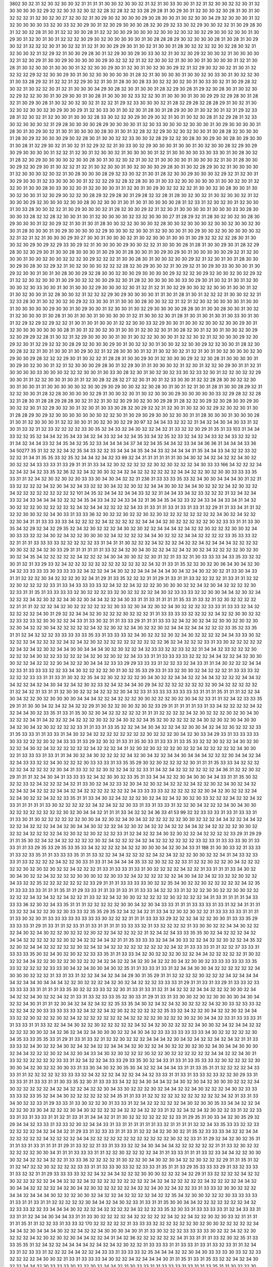 3802
30
32
31
32
30
32
30
30
32
31
31
31
31
30
30
32
30
30
32
31
32
31
30
33
30
30
31
32
31
32
30
30
32
32
30
31
32
30
30
30
30
32
29
32
32
30
33
32
30
32
32
28
32
28
32
32
33
28
29
28
31
30
29
30
31
32
30
30
32
30
28
31
30
31
30
32
32
32
31
32
30
32
30
27
32
30
32
31
30
29
30
32
30
30
30
29
30
28
30
30
31
30
32
30
30
34
29
32
30
30
30
31
32
32
30
30
30
30
33
32
30
33
32
30
29
30
31
32
30
29
30
30
30
28
32
30
29
32
33
30
32
29
30
30
32
32
31
30
29
28
30
31
32
30
32
28
31
30
31
32
32
30
30
28
31
32
32
30
30
29
30
30
30
32
30
30
32
30
32
30
32
29
30
30
32
30
30
31
30
29
30
31
32
30
31
30
31
32
32
32
30
29
30
32
30
30
30
30
30
31
30
28
28
28
29
30
32
30
30
30
28
31
30
28
31
30
29
30
32
31
32
32
32
30
31
30
32
32
31
32
31
30
30
29
29
30
31
30
32
31
30
30
31
28
30
32
32
32
32
30
32
28
30
32
31
32
30
30
32
31
32
29
32
31
30
30
29
28
30
31
32
29
30
30
29
30
33
30
32
31
30
32
30
29
32
30
30
32
31
30
30
30
30
32
31
32
30
29
31
30
30
29
30
30
30
30
30
29
30
32
32
32
31
32
32
30
30
32
31
30
30
30
31
30
30
30
30
31
32
31
30
28
31
30
32
30
30
31
30
30
30
31
32
32
30
30
29
30
31
32
30
31
30
32
30
30
29
32
31
32
29
30
32
30
32
31
30
31
32
32
32
32
29
32
32
30
30
29
30
31
30
32
30
30
30
30
30
31
28
32
31
30
30
30
30
31
30
30
32
30
33
30
31
30
32
32
30
31
30
33
28
29
32
31
32
32
31
32
29
30
32
31
30
31
28
30
30
28
33
30
32
32
30
32
30
31
30
33
30
32
31
30
29
28
32
30
32
31
30
32
32
30
31
32
31
30
30
30
34
29
30
28
32
30
31
30
30
31
28
32
29
30
28
31
29
32
30
28
30
31
30
32
30
32
29
32
32
30
30
31
30
29
30
30
31
30
28
31
30
30
30
32
33
32
32
30
31
30
30
30
31
30
30
29
29
32
29
28
30
31
28
32
31
30
29
30
28
31
30
32
30
32
30
32
31
32
32
31
29
32
33
30
30
30
32
31
28
32
29
28
32
28
28
29
31
30
32
31
30
32
30
32
30
30
32
30
29
30
30
29
31
32
30
33
30
31
30
32
30
31
28
30
31
28
29
30
30
31
30
32
30
31
32
31
29
32
33
28
31
32
30
32
31
32
30
30
31
30
30
32
28
33
30
32
32
30
29
30
29
30
32
31
30
31
30
32
30
28
31
32
29
28
31
32
33
30
32
30
30
30
32
31
29
28
30
30
30
30
28
29
30
30
30
30
31
32
30
33
30
30
30
32
30
30
30
31
30
29
30
30
30
30
31
28
30
31
30
29
30
32
31
30
31
30
30
30
30
28
30
31
30
31
32
28
32
32
29
30
32
30
32
30
30
31
30
28
28
32
30
30
30
31
28
30
29
32
30
30
30
29
30
32
28
30
31
30
30
32
32
33
30
30
32
28
29
32
32
30
28
30
30
29
30
30
28
30
29
30
30
31
30
28
31
32
29
30
32
31
30
32
31
32
29
32
32
31
30
33
30
32
29
30
30
30
31
30
30
31
30
32
30
30
28
32
29
30
29
30
29
30
30
30
30
31
32
32
31
32
30
31
32
30
30
32
31
30
30
30
30
31
32
31
30
30
30
30
33
30
33
30
31
30
28
30
32
31
28
32
30
29
30
30
30
30
32
30
30
28
30
31
30
32
30
32
31
30
32
31
30
30
30
30
31
30
30
30
32
31
30
31
28
30
30
30
29
32
30
29
30
31
30
32
32
31
32
31
30
32
30
30
31
30
32
30
30
30
29
28
30
31
30
32
28
29
30
32
31
30
30
30
30
31
32
30
30
30
32
30
32
31
30
28
30
30
30
28
29
32
33
30
32
31
30
31
28
32
30
30
29
30
30
30
32
29
32
31
32
30
31
30
29
30
30
31
32
33
30
30
30
30
31
32
32
32
29
32
28
32
28
30
30
31
30
33
32
30
30
30
30
30
31
30
30
32
30
31
32
32
30
31
30
30
28
30
33
30
32
30
31
32
30
30
30
31
31
32
30
31
30
29
30
32
32
32
32
31
30
30
32
30
28
30
30
31
30
30
32
30
30
31
32
30
29
30
32
32
30
28
29
32
29
28
30
31
29
28
32
32
28
31
28
30
32
30
32
31
30
32
30
30
32
31
32
30
30
30
29
32
30
30
30
32
30
30
28
30
32
30
30
31
30
31
30
31
30
30
30
30
28
31
32
33
31
32
30
32
30
31
32
30
30
31
30
33
28
30
30
32
32
31
30
29
30
30
30
32
31
28
32
30
30
29
32
31
32
30
31
30
30
30
30
31
30
30
30
33
30
28
30
30
30
33
28
32
32
28
32
30
30
31
30
31
32
30
30
30
30
32
33
32
30
30
30
27
31
28
29
32
31
28
30
32
30
32
30
28
30
29
30
30
30
31
32
30
29
32
31
30
31
30
31
28
30
30
32
32
30
30
30
32
28
30
30
32
30
30
30
32
30
30
32
30
30
32
30
30
31
28
30
30
30
31
30
29
30
30
30
30
32
29
30
30
30
32
30
30
31
32
30
30
30
31
30
29
30
30
32
30
30
30
30
30
32
32
31
32
31
32
31
30
30
30
29
30
27
30
30
31
30
30
30
32
31
30
32
30
30
31
30
30
31
30
29
32
32
32
32
28
30
31
30
30
32
30
29
30
29
32
29
33
30
29
32
31
30
30
30
30
29
30
30
32
32
31
30
30
30
28
31
28
31
30
30
29
30
31
28
32
29
28
30
32
30
29
30
31
30
30
28
30
30
30
31
30
29
30
31
28
30
30
31
30
29
30
29
30
31
30
30
30
30
30
29
32
31
32
30
30
30
31
30
30
32
30
30
32
32
32
30
29
32
32
32
31
30
30
28
30
31
30
30
32
30
30
29
32
31
32
30
31
30
31
28
30
30
30
29
30
28
30
32
29
32
31
30
32
30
30
30
32
32
32
28
32
30
29
30
30
32
31
30
29
32
31
30
29
30
33
30
30
30
31
30
29
32
30
30
31
30
31
30
28
30
30
29
32
28
30
30
32
30
30
29
30
30
30
30
29
32
32
32
30
29
32
30
30
32
30
32
29
32
31
32
32
30
32
30
30
31
30
29
30
32
32
30
30
29
32
30
31
28
32
30
30
30
30
30
33
30
29
30
31
30
32
31
30
31
32
30
30
30
32
30
33
30
30
31
30
31
30
30
32
29
30
30
30
32
30
31
32
31
32
31
30
32
29
30
30
32
32
30
30
31
30
30
31
32
31
30
32
30
30
31
32
28
30
30
32
31
32
32
32
29
30
29
30
30
30
30
31
31
30
31
28
31
30
31
32
32
32
31
30
30
32
32
31
32
33
28
30
31
30
32
30
32
30
29
32
33
30
30
31
31
30
30
30
28
30
30
32
32
31
32
31
32
30
32
30
30
30
30
31
30
30
31
30
30
30
30
30
29
30
30
31
30
29
30
30
31
32
30
30
31
30
32
29
30
30
30
30
28
28
30
31
30
30
28
30
30
31
30
32
31
32
30
30
30
31
30
28
31
30
31
30
30
31
30
30
30
30
31
32
31
30
30
32
30
31
28
31
30
31
30
31
30
31
30
33
30
31
30
31
32
29
32
29
32
29
32
32
31
30
31
30
31
30
30
31
32
32
30
30
33
32
29
30
30
31
30
30
32
30
30
32
30
30
29
30
31
32
30
30
30
30
30
30
30
28
31
30
31
32
30
32
30
31
30
30
31
32
30
32
30
31
30
28
32
30
31
32
30
31
30
30
32
30
29
32
30
29
29
32
28
31
30
32
31
32
29
30
30
30
30
31
30
31
30
32
32
30
30
30
31
32
32
30
32
31
32
30
30
30
29
32
30
29
32
30
31
32
29
32
32
30
28
29
32
30
30
30
29
30
31
30
32
32
30
31
30
30
32
32
30
30
29
32
32
30
30
31
28
32
30
30
28
32
32
31
30
31
30
30
31
30
29
30
32
31
32
28
30
30
30
31
32
31
30
32
30
32
31
32
31
30
31
30
32
30
30
30
32
30
29
30
30
29
28
32
32
32
29
30
31
30
32
32
31
28
28
31
30
30
29
30
31
32
30
30
30
29
32
32
30
28
31
30
30
30
30
31
30
29
30
32
30
30
31
32
31
32
30
30
30
29
28
30
31
32
29
30
31
31
30
30
30
32
31
32
30
31
32
32
30
29
30
31
31
32
31
30
30
30
30
33
30
30
30
32
32
32
30
30
31
30
33
30
28
32
30
31
30
32
30
32
33
30
32
33
32
30
31
32
32
30
32
32
29
30
30
31
31
32
32
30
30
31
30
31
31
32
30
28
32
28
32
27
32
30
31
30
31
32
33
30
30
31
32
32
28
28
30
30
32
32
30
30
31
30
30
31
31
30
30
30
30
30
32
30
30
29
30
29
30
30
32
32
30
28
30
31
30
31
32
31
30
31
28
31
30
30
28
29
32
31
32
32
30
30
31
28
32
28
30
30
30
30
32
29
31
30
30
32
30
31
30
32
30
30
30
29
30
30
30
30
30
33
32
29
28
32
32
28
32
31
28
30
31
28
28
29
28
28
30
32
31
32
31
30
32
30
29
30
32
30
30
29
28
31
28
32
32
30
29
32
30
28
30
30
29
30
30
32
32
30
31
32
29
30
32
30
31
32
30
31
30
33
30
28
32
30
29
32
32
31
32
30
31
30
32
30
32
29
32
30
32
30
31
30
31
28
28
29
30
29
32
30
30
30
30
30
30
30
32
32
30
31
30
29
30
29
30
30
32
30
30
31
31
28
30
30
30
31
30
30
30
28
31
30
31
32
30
30
30
31
32
32
30
30
31
30
32
30
30
32
29
30
97
32
34
34
33
32
32
32
31
34
32
34
30
34
30
33
31
32
30
31
33
32
31
32
33
32
32
32
32
33
30
35
32
34
33
32
34
30
32
32
34
32
31
33
32
32
30
29
31
35
31
33
103
31
34
34
33
32
32
35
32
34
34
32
35
34
33
34
32
34
33
32
34
32
34
35
33
34
32
35
32
33
32
34
32
34
33
32
34
33
32
32
32
31
34
32
34
34
33
32
34
35
34
32
35
32
33
34
34
34
34
37
34
32
34
35
34
34
32
33
34
34
36
36
31
34
34
34
33
36
34
50277
35
31
32
32
32
34
32
35
34
33
32
32
33
34
34
34
35
34
34
33
32
34
34
34
31
35
34
34
33
34
32
32
33
32
32
32
31
34
31
35
35
33
32
35
32
34
34
32
34
32
33
99
32
34
31
31
31
31
31
31
30
34
30
32
34
32
34
32
32
34
30
32
30
32
32
34
33
33
33
31
33
29
31
31
31
33
34
32
30
32
32
32
32
32
30
32
30
32
32
32
34
30
33
33
166
34
32
32
32
34
32
34
32
34
32
33
35
32
36
32
32
34
32
30
30
32
34
32
34
32
32
32
32
32
32
34
34
32
32
30
32
30
30
33
33
33
35
33
31
31
32
34
32
30
32
30
32
30
33
33
30
34
30
34
32
32
31
236
31
33
33
33
35
33
32
34
30
30
34
34
34
30
31
32
31
33
32
32
32
32
34
32
30
34
32
34
33
32
32
30
34
32
32
30
32
32
34
34
30
30
32
34
34
30
32
32
32
34
32
30
32
32
34
32
32
32
32
32
32
32
32
32
101
34
35
32
34
34
32
34
34
33
32
32
31
34
34
33
34
32
33
32
32
32
31
32
34
32
34
33
32
34
33
34
34
34
32
32
32
34
35
34
33
34
32
34
33
34
32
31
36
34
35
34
32
33
32
34
33
34
34
33
34
31
34
32
30
32
32
32
30
32
32
32
32
32
34
32
34
34
32
32
32
32
34
33
31
33
31
31
33
31
33
31
33
31
32
29
31
31
33
34
31
31
32
32
32
30
30
32
32
34
30
33
31
33
33
36
32
30
32
32
30
32
32
30
32
30
32
32
32
32
32
32
32
32
34
30
32
34
32
32
32
30
34
31
31
33
33
33
33
34
32
32
32
32
34
32
32
32
32
32
34
34
34
32
30
32
32
32
32
32
30
32
33
33
31
31
33
30
35
34
32
29
32
34
32
29
35
32
34
32
30
32
32
32
34
30
32
30
32
32
34
34
34
32
34
32
32
30
32
32
32
30
30
32
34
30
33
33
32
32
34
30
32
34
32
32
30
30
30
32
34
32
32
32
32
34
34
30
32
32
32
34
34
32
32
32
32
33
35
33
33
32
32
31
31
31
33
33
33
33
32
32
32
32
32
33
31
34
31
31
30
32
32
32
34
32
32
32
34
32
32
34
32
34
34
34
32
32
32
32
30
30
32
32
34
32
30
33
29
31
31
31
31
31
31
33
32
34
32
30
34
30
32
32
34
32
34
32
30
32
34
32
32
32
32
30
32
30
30
32
34
35
34
32
32
32
32
32
34
32
32
32
34
30
34
30
30
32
32
30
31
32
31
33
32
31
30
33
33
33
34
33
35
33
32
32
30
31
32
31
33
29
33
32
34
32
32
32
32
32
32
32
32
32
32
32
32
34
32
31
33
31
35
32
32
30
32
30
36
34
30
34
32
30
34
32
33
33
33
33
30
33
33
33
32
34
32
32
34
34
30
32
32
34
34
34
34
34
30
34
32
34
30
32
30
32
31
33
30
34
33
31
31
32
32
32
30
34
32
32
32
30
32
34
31
29
31
33
35
32
32
32
31
31
29
31
33
31
31
33
32
32
32
32
31
33
31
31
32
32
32
30
32
32
32
32
33
31
33
34
33
33
33
33
32
34
32
32
34
32
32
32
30
30
30
30
32
32
34
32
30
34
32
32
32
32
30
32
33
31
31
35
31
33
33
33
33
32
30
32
32
32
33
32
30
32
32
32
32
34
30
32
33
33
33
32
32
30
30
34
34
32
30
32
34
32
32
32
34
32
30
32
32
34
30
32
30
34
34
32
32
34
30
33
31
31
33
31
31
31
31
35
33
31
33
32
31
32
30
32
32
32
32
32
31
31
31
32
32
32
34
32
30
32
32
32
32
32
32
30
33
32
30
34
32
30
32
34
30
32
32
32
32
33
33
31
33
33
32
34
32
32
32
32
32
34
30
31
29
32
32
34
34
32
30
32
32
32
30
32
32
32
31
31
33
33
33
33
32
32
32
32
34
32
32
30
30
32
32
32
33
32
33
32
30
30
32
32
34
33
31
33
30
32
31
31
33
33
29
31
31
31
33
33
32
34
32
30
32
34
32
30
30
32
30
32
30
32
30
34
32
32
30
34
32
32
32
32
32
34
32
32
30
32
32
34
30
32
32
30
32
34
34
32
34
34
32
32
32
33
35
32
33
35
31
31
32
34
32
32
32
33
33
33
33
33
35
33
31
33
33
33
32
34
30
32
32
32
30
32
34
30
32
32
32
32
34
34
33
33
30
32
32
32
32
34
32
32
32
32
34
32
34
32
30
32
32
32
32
32
32
32
32
32
32
36
32
34
32
32
32
33
31
33
30
32
32
32
32
32
32
34
32
34
32
30
32
34
34
30
30
34
34
34
30
32
30
32
32
34
32
33
33
32
32
33
32
32
31
34
34
32
33
32
32
32
30
32
32
32
34
30
32
32
33
32
32
32
34
32
30
32
30
32
32
34
33
33
31
31
33
33
33
33
32
32
32
34
34
32
32
34
32
30
30
30
32
32
34
32
32
32
30
34
32
32
30
34
34
32
33
33
29
29
33
33
33
31
32
32
33
32
34
33
31
31
34
30
32
32
32
34
34
32
33
31
33
33
33
32
32
33
34
30
32
32
32
32
30
31
30
32
35
33
29
33
31
33
32
30
30
32
34
32
32
32
31
33
33
33
32
32
32
32
33
33
31
31
33
31
30
32
32
35
34
32
30
32
32
32
32
30
34
30
32
32
34
34
32
32
34
34
32
32
32
32
34
34
32
34
32
32
34
32
34
30
34
32
34
32
30
32
33
32
34
32
34
34
30
29
34
32
32
32
32
32
32
32
32
30
34
32
32
32
32
32
31
32
34
32
31
33
31
31
32
30
30
32
32
34
32
32
32
30
34
32
33
31
33
33
33
33
33
33
33
31
31
31
35
31
31
31
32
32
34
30
34
32
32
30
32
30
30
30
30
34
34
34
32
32
34
32
32
32
30
30
32
32
32
30
32
30
34
32
33
31
31
32
34
32
33
33
35
29
31
31
30
30
34
32
34
32
34
32
32
29
31
30
32
32
30
30
32
30
32
33
29
31
31
31
31
31
33
31
33
34
32
32
32
32
34
32
32
34
34
30
32
33
35
31
33
31
35
30
32
30
34
32
32
32
32
32
31
31
31
32
32
32
32
34
32
30
32
32
32
30
32
30
34
30
32
32
32
34
31
34
32
32
32
34
32
32
32
30
32
32
34
30
32
32
34
35
32
30
32
32
32
32
34
30
32
30
32
30
34
30
30
34
32
30
34
32
30
32
32
32
32
33
31
31
33
31
33
35
32
32
34
34
30
34
32
32
34
32
30
30
34
32
34
32
30
32
32
32
33
31
35
33
33
31
31
33
33
31
34
30
32
34
32
32
32
32
32
32
32
32
30
32
32
32
30
34
32
30
33
34
29
33
31
33
33
33
33
30
33
32
32
32
30
32
34
33
33
31
33
29
32
30
32
31
33
31
35
30
33
31
33
33
31
33
35
33
32
32
30
32
32
34
30
32
30
32
32
34
30
32
34
32
32
32
32
32
32
34
32
32
32
34
31
32
30
32
30
32
32
32
30
32
32
34
32
32
32
32
32
34
30
30
32
31
33
33
33
31
33
31
31
34
30
32
34
30
32
32
32
32
34
32
30
34
32
32
34
34
30
34
34
34
32
32
32
30
34
34
32
34
32
34
33
33
32
32
34
30
32
32
32
30
33
33
33
31
33
35
35
29
30
32
30
32
32
32
32
30
31
31
31
35
33
33
34
32
32
32
32
32
34
32
32
32
32
30
34
31
33
32
32
32
30
32
32
34
32
32
33
31
34
32
34
32
32
32
32
32
32
34
36
31
32
32
30
32
29
31
31
31
32
34
30
34
31
33
33
33
32
34
32
30
30
32
33
35
31
33
34
34
32
32
30
34
30
30
34
34
33
31
31
35
30
32
32
32
33
32
34
32
32
32
34
32
31
33
30
32
34
32
33
32
30
34
32
30
32
34
32
32
32
34
32
32
30
32
34
30
32
34
32
32
34
32
34
32
32
32
34
34
32
34
32
32
32
32
32
32
32
34
33
33
33
33
32
32
32
32
32
32
30
34
32
30
32
32
32
34
32
34
30
32
32
34
32
32
33
35
31
31
33
34
30
32
34
32
32
32
30
32
34
32
34
32
30
32
30
33
32
32
32
34
32
32
34
32
33
31
31
31
31
31
33
30
32
32
32
32
32
34
32
34
32
32
30
33
31
33
31
33
33
31
32
32
30
34
32
32
32
34
30
34
30
30
32
32
32
32
32
32
32
32
30
32
30
34
34
32
31
31
31
33
34
32
32
34
36
33
41
53
99
32
32
33
33
33
31
33
31
33
33
31
31
33
30
31
30
32
32
32
32
32
32
30
30
34
32
30
32
34
30
34
32
32
32
32
32
32
30
30
32
32
32
34
34
32
32
34
34
32
32
32
34
32
32
32
34
34
32
30
34
34
30
32
32
32
34
32
30
32
34
32
32
34
32
32
34
34
32
34
32
32
32
32
30
30
32
32
32
34
32
32
32
32
34
32
30
32
32
30
32
32
32
33
31
32
34
32
32
34
30
32
30
32
32
34
32
32
32
32
33
29
31
29
29
31
31
35
30
32
34
32
34
32
32
32
32
32
30
32
34
32
32
32
34
32
34
32
32
32
32
32
32
33
32
33
31
33
33
33
30
31
33
33
31
31
33
29
35
33
29
35
33
35
33
34
32
32
32
32
34
32
32
30
30
30
34
32
30
34
33
31
188
31
30
30
33
32
31
33
33
31
33
32
33
35
31
31
33
33
33
35
31
31
33
32
32
34
34
32
32
32
32
34
32
34
32
32
32
30
30
32
32
34
31
34
33
32
33
33
31
33
32
32
32
32
34
32
32
30
33
31
33
31
34
34
34
34
35
33
32
30
32
32
32
33
31
32
32
30
32
32
30
34
32
32
32
32
32
30
32
30
32
30
32
32
34
32
32
32
31
33
31
33
33
31
33
31
30
32
32
32
32
34
32
32
31
33
31
31
31
33
34
30
32
30
34
30
32
32
34
32
32
32
32
30
30
30
32
32
30
33
32
34
32
32
32
32
32
32
34
30
34
32
34
32
33
32
32
30
32
32
34
33
32
32
35
32
32
32
32
32
32
32
33
29
31
31
31
33
33
33
33
30
32
32
35
34
30
32
32
30
32
32
32
32
32
34
32
35
31
33
33
33
33
31
31
31
35
31
31
29
33
33
31
31
33
31
33
31
31
33
33
34
32
32
33
31
32
32
32
30
30
32
32
30
30
32
32
32
32
32
34
32
34
32
32
34
32
32
31
33
32
32
34
32
30
30
32
32
32
32
32
30
32
32
32
32
34
31
33
31
31
31
31
34
33
33
33
36
32
30
32
34
33
35
31
31
31
32
32
32
32
32
30
30
34
32
30
34
33
33
31
31
31
33
33
33
31
33
31
32
34
31
31
31
33
32
32
34
32
32
30
32
30
33
33
32
35
35
29
35
32
34
32
34
32
31
33
34
32
30
32
30
32
32
31
33
33
33
33
31
31
31
31
33
30
32
30
31
33
33
33
33
33
33
33
33
30
32
32
32
31
31
31
33
33
33
29
32
32
32
34
32
32
30
30
31
33
33
35
29
33
33
33
31
29
31
33
31
31
32
33
31
31
33
31
31
31
31
33
33
33
32
31
33
32
32
32
32
31
33
30
30
32
32
34
34
30
32
32
32
34
30
32
34
30
32
32
30
32
32
32
30
32
32
34
32
32
32
32
31
32
34
32
34
33
33
35
35
30
32
34
32
32
32
34
32
34
34
32
32
32
32
32
32
30
32
34
32
32
34
34
32
31
31
35
33
33
33
32
34
34
30
33
32
32
34
32
32
30
32
32
34
35
32
32
30
32
34
34
32
32
32
32
32
30
32
34
32
34
32
32
32
32
32
32
32
32
32
34
32
31
33
33
33
31
31
32
32
37
33
33
31
33
33
33
35
30
32
34
30
32
30
32
32
33
33
35
31
31
33
33
34
32
30
32
32
32
30
32
32
34
34
32
32
32
32
32
31
30
32
32
32
34
34
32
32
30
32
32
30
32
32
32
34
32
34
32
32
34
32
30
34
32
32
30
34
32
30
30
32
33
33
33
33
33
33
35
33
32
32
32
32
32
33
33
30
34
32
34
30
30
34
30
32
35
31
31
33
33
31
33
31
32
34
34
30
30
34
32
32
32
32
32
32
34
30
30
30
32
32
32
31
33
31
33
31
32
32
34
34
32
34
34
29
30
31
35
29
31
31
32
32
32
32
30
32
32
32
34
32
34
34
34
34
32
34
34
30
34
34
34
32
32
30
32
32
32
34
32
30
32
34
32
32
32
33
33
33
31
29
31
31
33
31
33
29
31
33
33
32
33
33
33
33
33
31
31
31
31
33
35
30
32
32
33
33
32
32
30
31
33
31
33
31
32
31
34
32
32
32
34
34
32
32
32
30
30
32
34
34
32
32
34
30
32
32
34
32
31
33
31
33
32
33
33
35
32
30
33
31
29
31
33
31
33
30
30
32
30
32
30
30
30
30
34
30
34
32
32
34
30
31
31
31
32
30
34
32
34
32
34
32
32
35
33
35
34
30
32
34
32
34
32
30
32
32
32
34
32
30
33
32
33
33
32
32
32
34
32
30
33
33
33
33
33
32
34
32
32
34
32
30
32
32
32
32
32
32
35
33
32
34
32
32
30
34
32
32
30
32
34
34
33
32
32
30
32
32
32
30
32
34
32
32
32
32
32
32
32
34
32
32
32
32
30
32
32
32
30
32
30
34
34
32
33
31
33
33
33
31
31
33
33
31
31
33
32
32
34
34
30
32
32
30
32
32
32
32
32
34
32
34
32
30
32
32
32
32
34
30
30
32
34
32
34
34
32
32
32
32
32
30
30
32
34
32
36
32
34
32
34
30
30
30
32
32
34
30
34
32
33
33
33
33
33
33
33
34
30
32
32
32
32
32
30
34
35
33
33
35
35
33
31
29
31
33
31
33
32
31
32
32
30
32
32
32
34
34
34
32
30
34
32
34
32
32
34
32
34
32
31
31
33
33
33
32
34
30
32
32
34
30
32
34
32
34
32
32
34
34
34
32
30
32
32
34
30
32
32
30
32
30
32
34
30
34
34
30
30
30
32
34
34
32
32
32
30
32
34
32
30
34
33
34
30
32
30
32
32
32
30
32
32
30
32
32
32
32
32
32
34
34
32
32
34
30
31
33
32
32
32
32
32
32
33
33
31
32
34
32
32
34
33
33
29
33
35
30
32
34
33
31
33
31
33
35
33
33
32
30
32
32
32
32
30
30
30
34
32
30
32
32
30
30
33
31
33
30
34
30
32
30
35
30
34
32
32
34
34
34
33
31
31
33
35
31
31
32
32
32
32
34
33
33
31
31
32
32
32
32
32
33
33
33
32
34
32
32
32
34
32
32
34
34
32
33
33
31
31
33
31
33
33
32
33
32
32
30
29
33
31
33
33
31
31
33
33
31
31
30
33
35
32
30
31
33
33
33
34
32
32
34
30
34
34
32
34
30
32
30
34
32
30
30
30
32
32
32
34
30
32
32
32
32
32
34
32
34
32
32
34
32
32
30
34
33
30
32
32
32
30
32
34
34
32
32
34
30
32
32
32
34
30
32
33
33
33
33
32
33
35
32
34
34
30
32
32
32
32
32
32
34
35
31
31
33
31
32
32
32
32
32
32
32
32
32
32
32
34
32
31
33
31
33
34
30
32
32
33
31
29
33
33
31
33
30
32
32
30
31
33
33
31
32
34
32
32
32
32
32
34
30
32
30
30
35
33
34
34
32
32
34
32
32
30
33
30
34
32
32
32
30
34
30
32
32
32
32
34
32
32
34
32
32
33
31
32
32
34
32
34
32
30
32
32
33
31
32
32
33
33
31
33
31
33
33
31
31
32
31
33
31
31
34
34
32
31
31
30
32
32
32
32
32
32
32
33
31
29
35
31
30
33
34
32
30
35
29
32
29
34
34
32
33
33
31
33
33
32
30
32
34
34
33
31
33
31
31
31
31
31
31
33
32
31
31
31
31
32
32
34
33
35
33
33
32
32
33
32
32
32
32
34
32
34
34
32
31
29
33
31
32
33
33
31
31
33
31
32
32
34
32
30
30
32
31
35
32
33
33
33
34
32
32
34
34
32
32
32
32
32
34
32
32
32
32
34
34
32
32
32
32
32
32
32
32
32
32
32
32
30
32
32
33
31
31
29
32
34
32
30
32
35
31
31
31
33
31
33
31
31
31
31
29
31
33
32
32
31
33
31
33
33
32
32
34
30
34
34
34
32
32
32
32
32
32
31
31
33
32
30
32
32
32
32
32
32
30
30
34
31
31
31
33
33
33
31
31
32
32
30
32
32
32
32
34
31
31
33
33
31
31
31
33
32
33
34
34
32
32
30
30
30
32
34
32
32
34
32
32
31
33
33
36
32
32
32
32
31
30
32
32
30
34
30
32
30
34
32
32
30
32
32
32
29
31
31
35
31
32
31
32
147
32
32
30
32
32
32
32
33
33
31
31
33
33
30
33
32
32
33
33
31
35
31
31
33
29
35
33
33
33
29
31
33
32
33
33
31
33
32
32
31
31
29
33
33
33
33
32
32
34
32
34
34
32
32
32
30
30
30
32
32
32
34
32
29
31
33
32
32
32
32
34
32
32
30
32
32
32
32
32
34
34
32
32
32
34
32
32
32
32
32
32
32
32
32
34
32
34
32
32
32
32
32
34
32
32
32
32
34
34
32
30
34
34
32
32
32
32
34
32
30
34
32
30
32
32
32
32
32
34
32
32
34
30
32
34
32
32
33
31
33
33
32
30
30
32
32
32
34
34
32
34
34
34
30
32
32
32
30
30
32
34
32
32
34
32
32
32
32
34
32
32
35
34
32
30
30
32
32
32
30
33
33
33
33
31
33
31
31
33
31
31
32
32
32
32
32
30
34
34
32
34
30
32
33
31
33
31
31
35
30
30
34
34
32
32
32
32
32
32
32
34
32
32
33
33
32
32
33
34
34
34
30
32
32
32
34
32
32
32
32
34
32
32
32
33
35
32
30
33
31
33
33
33
33
31
32
34
33
33
31
33
31
31
32
34
34
30
34
34
33
31
31
33
30
32
32
32
32
34
32
32
32
32
32
34
32
32
34
32
32
30
32
30
33
32
31
31
31
31
31
35
31
31
32
32
33
31
33
33
32
170
32
32
32
32
32
31
33
33
33
32
32
32
32
32
32
30
32
30
30
32
32
32
32
32
34
34
34
32
30
34
34
34
30
32
32
34
32
32
34
30
30
30
34
30
31
31
33
30
32
32
32
33
33
33
33
30
32
32
34
32
32
30
32
32
32
34
32
30
32
30
32
30
34
34
32
32
34
31
34
32
36
32
32
32
32
32
32
34
31
33
31
31
31
33
32
30
32
35
31
33
33
35
35
31
32
34
32
32
34
34
34
34
32
34
32
34
32
30
32
32
31
33
33
33
31
31
33
33
31
33
31
33
32
33
31
31
32
34
33
31
32
33
33
31
32
32
32
34
34
32
32
34
33
33
31
33
33
33
32
35
34
34
34
32
32
30
34
30
33
33
33
30
33
32
32
33
32
32
32
32
34
30
30
32
31
33
31
33
33
33
34
30
32
32
34
32
34
34
34
30
31
31
35
31
33
31
35
33
32
32
34
32
34
30
32
32
34
34
32
30
33
33
33
30
32
32
30
32
34
34
32
31
30
33
33
31
31
33
33
33
31
33
31
31
33
35
31
31
30
32
32
30
32
32
34
32
32
32
32
33
33
31
35
33
31
32
32
34
32
32
34
34
30
30
32
30
34
34
34
32
32
32
30
34
34
32
32
35
33
35
31
31
33
33
31
33
33
35
31
33
34
32
34
31
30
34
34
30
32
30
30
32
32
34
30
30
31
33
31
34
32
32
32
32
32
32
32
32
30
32
34
34
32
34
32
32
34
32
30
31
31
33
33
31
31
33
29
33
33
33
37
33
32
34
32
33
33
31
33
33
31
33
32
32
32
30
32
34
34
34
32
32
34
32
34
32
30
33
35
32
32
30
32
32
32
32
32
32
34
31
29
33
32
30
32
34
31
33
33
31
33
32
32
30
34
30
32
31
32
34
32
34
32
32
34
32
32
32
32
32
34
32
30
32
33
29
31
32
32
32
32
32
31
30
32
30
32
32
32
34
30
32
32
32
30
32
32
33
31
33
32
32
34
32
30
32
32
32
34
32
30
32
32
30
32
32
30
34
32
32
32
34
33
33
34
32
32
32
34
30
34
34
34
34
32
32
32
32
32
32
32
32
34
32
35
31
31
33
31
32
32
34
32
30
32
32
32
34
32
30
34
32
32
34
31
33
32
34
32
34
32
34
32
32
30
34
32
32
32
30
32
32
32
34
30
31
34
33
33
31
31
30
32
34
32
32
32
30
32
30
33
30
33
31
29
35
31
34
34
33
33
33
29
33
32
32
32
30
34
32
32
34
30
32
34
32
30
34
34
34
34
32
32
32
30
34
34
32
32
32
32
32
36
32
32
32
34
32
32
165
30
34
30
32
30
34
32
32
32
32
32
32
32
34
34
32
32
32
34
30
33
30
33
31
32
34
32
32
32
32
32
34
32
34
32
32
32
32
32
32
32
32
33
30
34
34
30
30
31
35
31
31
31
31
34
34
30
32
34
34
32
32
32
34
30
32
30
32
32
34
32
32
33
32
32
32
32
32
32
30
30
32
32
32
32
32
32
32
29
33
35
31
31
33
33
31
32
32
32
34
32
32
30
34
33
32
34
32
32
32
32
34
32
32
32
30
32
34
32
32
33
30
33
31
32
32
32
32
32
34
32
32
30
34
30
32
32
30
32
30
32
34
32
30
34
34
32
30
30
32
34
32
32
32
32
30
34
32
30
32
32
34
32
30
30
35
35
33
31
31
33
31
29
31
33
31
33
31
33
35
33
31
31
33
32
32
32
32
32
34
32
32
32
32
30
32
32
34
32
33
32
30
32
30
32
32
33
33
33
33
33
31
32
32
34
32
32
32
30
34
32
34
34
32
32
32
34
32
32
32
34
34
32
32
34
33
33
33
33
31
33
33
30
33
30
30
33
33
31
32
32
32
30
32
32
163
34
30
30
34
34
32
32
34
32
32
30
34
34
32
34
32
34
32
34
32
32
32
30
32
34
32
30
32
34
32
32
32
32
31
32
32
32
32
30
32
30
30
32
32
32
32
32
34
34
32
34
34
32
32
32
32
32
30
32
32
34
34
30
34
29
29
31
31
32
30
32
32
30
32
30
32
32
30
30
32
33
31
33
33
33
33
31
33
31
31
31
31
32
30
31
33
33
33
32
32
34
32
32
32
32
32
32
31
35
31
33
30
32
32
32
33
31
32
30
32
32
32
30
34
34
32
30
32
30
33
31
31
33
33
31
34
31
33
33
31
31
32
34
32
34
32
34
33
33
35
33
31
32
32
32
32
34
32
32
32
33
31
33
31
33
31
164
33
31
31
31
33
33
33
32
30
32
34
30
32
34
32
32
34
32
33
32
34
32
34
32
34
32
30
32
32
32
32
32
32
32
32
32
34
30
34
32
32
32
32
30
32
30
33
33
33
31
34
32
32
34
30
32
32
32
32
32
34
32
34
32
34
32
30
30
32
32
32
30
32
30
30
34
32
32
32
30
32
34
32
30
30
32
32
30
32
33
33
33
30
34
32
30
32
33
33
32
32
32
31
35
31
34
30
32
32
32
30
32
32
32
32
32
32
32
30
30
34
33
34
32
34
34
30
32
34
30
32
30
32
30
32
32
32
33
33
32
32
30
30
34
32
29
31
31
32
32
30
30
32
33
33
33
33
32
32
32
33
32
33
35
31
33
33
33
33
34
32
30
32
32
34
34
32
31
31
31
33
33
33
33
33
32
34
31
33
32
32
32
32
32
32
34
34
34
34
32
32
34
33
32
35
35
31
33
33
30
32
30
34
30
32
32
34
32
32
32
32
30
32
30
33
30
34
32
34
32
32
32
30
31
33
31
33
32
32
32
33
31
29
30
32
34
32
34
32
31
35
30
32
34
32
34
32
32
32
32
34
32
32
34
34
34
34
34
33
31
33
33
34
30
34
32
32
32
32
34
34
32
32
32
32
32
32
34
32
32
32
30
34
30
32
34
30
31
33
33
30
30
30
32
32
35
34
32
30
34
33
32
32
32
33
33
33
35
32
30
32
32
32
32
32
32
32
32
32
30
33
33
31
31
29
31
34
32
34
32
32
32
32
32
32
32
32
34
32
30
32
32
34
30
33
31
31
31
33
33
33
33
32
32
34
30
34
32
32
32
32
30
34
32
34
32
32
34
32
34
32
34
32
29
33
32
32
32
32
30
32
34
31
31
34
30
32
32
32
34
32
32
30
32
34
32
32
32
33
34
32
32
32
30
32
34
32
33
35
31
33
34
30
32
32
32
34
32
32
34
32
32
32
32
30
32
32
32
32
32
32
32
32
32
30
32
30
32
32
32
30
30
32
32
32
30
32
32
34
32
32
32
32
32
32
32
32
33
33
29
31
33
35
34
33
34
32
34
32
30
34
32
30
32
32
32
33
31
29
33
35
31
33
33
31
33
33
31
35
31
33
31
34
33
31
32
34
32
32
34
32
32
34
32
32
32
34
30
30
32
32
32
32
32
34
32
30
32
34
34
34
30
34
33
32
32
32
32
34
32
32
31
32
34
34
34
32
33
32
30
34
32
32
32
34
32
32
32
32
34
32
30
34
32
32
34
34
32
33
31
33
32
34
34
32
32
32
32
32
32
32
32
32
32
32
32
32
34
32
30
31
33
31
34
32
33
33
31
33
31
33
32
34
32
32
30
32
30
30
33
33
33
33
32
30
33
32
32
30
30
32
30
34
32
32
30
32
32
32
32
34
32
34
30
32
32
32
32
32
32
32
31
34
32
32
34
30
34
34
34
32
34
32
30
34
30
32
33
32
32
32
32
30
32
32
31
33
31
31
32
34
32
34
34
32
31
31
31
33
33
32
33
31
33
33
35
33
31
33
30
32
30
34
32
32
34
34
32
32
30
32
34
32
32
34
31
30
32
32
34
34
32
32
31
33
33
33
30
32
32
32
32
34
30
34
34
32
32
35
32
32
32
30
30
32
32
32
31
33
35
35
31
31
30
33
31
35
33
31
33
32
32
32
32
30
32
32
30
32
30
32
34
32
32
32
32
35
33
31
31
31
33
31
33
29
33
31
33
35
33
29
29
33
32
32
32
32
32
32
30
34
34
32
32
32
30
34
32
32
30
33
30
31
33
33
31
33
31
32
34
32
32
34
33
32
34
32
32
32
32
31
31
33
35
29
34
32
32
32
34
32
33
32
33
33
32
33
31
35
33
31
31
30
32
34
32
34
32
30
32
32
34
30
30
31
33
33
29
33
31
33
32
32
30
30
32
31
33
33
33
33
32
32
32
32
34
34
34
32
32
32
30
32
32
34
30
34
32
30
34
32
32
33
33
33
33
33
33
31
33
33
33
33
31
31
32
32
29
30
32
32
32
32
32
32
32
32
30
32
34
30
34
32
32
30
30
34
34
32
30
32
34
32
30
30
32
32
32
34
30
30
34
34
32
32
32
30
34
32
30
34
32
31
33
33
32
32
30
32
32
32
33
35
29
31
34
32
32
34
32
34
32
33
32
33
31
31
32
32
32
32
30
33
33
32
34
33
31
31
31
33
31
31
32
34
32
32
32
32
30
32
34
32
32
29
33
35
31
33
32
32
34
32
32
34
32
32
34
32
29
31
31
33
35
35
30
33
30
33
30
30
32
32
34
32
32
34
32
32
33
33
35
33
33
33
33
35
33
33
31
35
33
31
32
32
30
34
32
34
32
32
32
30
34
33
30
34
32
32
30
33
30
32
30
30
32
33
34
32
29
31
33
33
31
31
33
33
32
32
32
33
33
31
35
31
31
33
32
32
34
32
32
34
32
32
36
30
32
30
30
32
32
32
31
31
31
30
32
32
30
34
32
34
32
34
32
30
31
32
32
34
32
32
32
34
30
32
34
32
30
34
30
32
32
32
31
33
33
33
33
32
32
34
30
33
30
32
33
30
30
32
30
32
32
30
32
34
32
32
35
33
33
35
30
30
32
34
33
30
33
33
29
31
31
31
32
34
32
32
31
33
35
29
32
32
32
30
32
34
33
31
34
32
32
30
33
31
32
33
32
32
32
32
32
30
30
34
30
34
32
32
32
32
32
32
34
30
32
32
32
33
32
30
32
31
31
32
32
30
32
30
34
32
30
32
32
30
30
34
32
32
34
34
30
32
32
34
30
32
32
32
34
32
32
32
32
34
34
32
31
164
33
167
34
30
30
32
30
32
32
32
34
32
32
32
34
31
33
33
31
33
33
32
34
33
31
31
33
31
33
33
34
30
30
32
34
31
33
29
33
32
34
32
33
32
32
32
32
31
32
34
32
30
34
32
32
32
30
159
32
32
32
32
30
30
33
31
32
31
33
33
33
32
32
32
32
34
30
32
32
30
32
32
32
32
34
30
34
31
33
29
32
33
35
29
31
31
31
33
33
31
31
31
35
30
30
32
34
32
32
32
32
30
32
30
30
32
30
32
34
34
36
32
34
30
34
32
34
32
32
32
32
32
32
34
32
30
34
32
31
33
33
33
33
31
33
30
33
33
33
33
32
32
32
32
32
32
32
30
32
30
32
30
32
30
32
32
32
30
34
30
30
34
32
32
32
32
30
32
34
32
34
32
32
30
30
32
32
34
32
32
34
32
30
32
32
32
32
32
34
30
33
35
32
30
32
30
34
32
32
30
34
34
32
30
34
29
32
32
32
32
33
33
31
30
30
32
32
32
32
32
34
32
33
33
32
30
32
32
32
32
32
32
32
32
30
34
34
32
30
30
30
33
31
31
31
29
33
33
34
32
30
32
34
32
34
34
31
33
29
30
32
34
32
32
32
32
32
32
30
32
34
32
34
32
32
30
30
32
30
30
32
30
32
32
34
31
33
31
33
31
31
35
29
33
35
31
33
29
31
31
33
34
32
32
32
30
32
32
32
32
32
32
34
32
30
34
32
30
32
30
31
31
31
31
31
32
34
32
32
32
32
34
32
34
34
34
39
32
34
30
30
30
32
32
30
32
32
32
30
30
32
32
165
32
32
30
32
32
32
32
32
32
34
32
32
32
34
32
32
32
32
30
32
32
34
30
32
30
34
32
30
30
34
34
33
33
33
33
31
29
34
32
32
30
34
31
33
31
31
33
32
32
32
32
30
32
32
32
30
32
32
30
30
32
32
32
33
33
32
30
32
32
34
32
34
30
32
32
30
32
34
32
34
32
32
30
34
34
32
32
31
35
35
33
33
33
32
32
31
32
33
30
31
33
33
33
32
34
32
34
32
32
31
33
34
32
30
30
32
32
32
32
32
32
32
32
30
32
32
32
32
32
30
34
32
32
32
32
32
34
32
34
34
32
34
34
32
34
32
31
31
31
33
31
31
33
33
33
30
33
34
34
35
29
32
30
30
32
32
34
34
30
34
34
34
32
30
34
32
32
32
30
32
30
32
34
32
32
32
32
34
30
34
32
32
32
34
32
32
30
32
34
32
32
34
32
32
32
34
32
32
34
32
30
32
30
34
33
31
31
33
31
31
33
32
32
33
31
31
31
31
31
32
32
34
32
34
30
32
34
32
32
32
33
33
33
33
33
33
30
30
32
34
32
32
34
34
30
34
35
33
33
31
31
33
33
31
33
33
33
33
33
35
31
31
35
31
31
33
31
33
33
33
32
33
33
33
29
33
33
33
31
34
32
32
32
32
34
30
34
32
34
32
34
30
32
32
32
32
34
32
31
33
33
31
31
33
34
33
32
34
32
32
30
32
30
30
30
32
34
33
33
31
33
33
33
33
33
31
33
31
29
31
33
33
33
29
33
31
31
32
32
32
32
32
32
32
32
30
32
34
32
30
32
34
33
34
30
34
34
34
32
32
30
32
34
32
30
32
32
34
34
30
32
34
30
32
32
32
32
30
34
32
32
31
33
33
32
32
32
34
34
34
34
32
34
32
30
33
31
31
33
33
33
31
31
33
33
32
30
32
32
32
32
32
32
32
35
31
33
35
30
32
34
32
32
32
30
34
32
32
32
30
33
35
33
33
31
32
32
30
32
30
34
32
34
32
34
32
34
30
31
31
32
34
32
30
32
34
30
32
32
30
32
34
32
33
35
32
30
32
30
32
34
32
32
32
34
32
32
32
34
32
35
30
32
32
34
30
32
32
32
32
32
30
30
34
34
32
30
34
32
34
32
32
30
32
34
32
31
32
32
32
32
34
32
30
32
32
33
31
32
30
30
34
34
34
32
31
31
31
32
34
31
32
30
32
31
31
31
35
33
29
31
34
32
32
34
32
31
31
35
35
33
30
31
32
30
32
32
34
30
30
32
32
32
32
30
32
32
32
34
34
31
31
33
34
32
32
32
31
33
32
32
34
34
30
32
35
33
31
33
32
32
34
30
32
32
34
32
32
32
30
32
34
32
34
30
32
32
34
32
32
33
162
33
30
34
32
34
30
32
31
31
34
33
32
32
32
34
30
32
32
31
32
34
32
32
32
32
31
34
32
33
33
164
32
33
34
31
33
32
33
30
34
31
33
30
31
33
32
33
32
34
32
32
30
30
32
30
32
33
31
35
33
31
35
33
31
35
32
32
31
33
32
34
32
32
34
32
32
32
32
30
32
32
32
32
31
34
33
32
34
33
34
34
32
34
32
32
104
34
36
34
37
34
34
32
33
32
33
34
99
32
33
34
35
34
32
34
33
32
34
34
34
34
32
33
32
34
33
32
34
34
33
32
34
31
35
34
32
32
37
34
32
35
34
32
30
32
34
32
32
30
34
32
32
30
32
32
32
33
33
34
33
31
33
31
31
31
34
30
34
30
32
32
32
30
34
34
34
30
34
32
30
30
32
34
32
31
33
33
29
8372
47
48
48
50
48
50
46
49
46
50
48
50
48
48
51
49
47
46
45
48
49
49
48
50
47
50
48
51
48
48
51
49
48
46
50
49
50
50
48
49
49
44
46
49
49
51
50
48
48
51
49
50
48
48
49
48
48
49
47
46
46
49
49
48
45
48
52
49
49
49
50
46
48
51
49
48
49
50
52
50
49
51
50
50
48
47
51
50
48
47
45
48
48
50
51
50
48
51
49
50
48
46
49
48
49
48
46
46
50
47
49
48
48
49
49
48
50
50
49
49
46
48
49
45
50
48
50
49
47
48
48
52
50
48
51
49
48
48
46
48
48
47
45
48
52
48
49
49
49
48
47
47
48
50
47
49
53
48
48
49
47
48
48
49
49
48
53
47
48
49
49
50
48
48
48
49
49
48
48
47
49
51
50
48
45
49
50
50
53
49
46
52
45
46
52
50
47
48
48
48
49
49
48
48
49
45
48
46
50
47
49
48
52
45
49
48
48
49
47
48
49
48
48
50
47
48
50
46
49
48
48
48
47
50
49
46
48
48
53
49
50
46
48
49
50
46
48
45
50
48
48
45
48
51
49
50
46
46
49
46
49
53
50
46
48
49
49
50
50
47
49
48
48
51
49
48
48
47
49
50
48
45
48
45
48
48
49
49
48
48
51
47
51
49
50
48
48
49
50
46
49
49
48
52
50
45
49
49
50
49
49
48
48
46
51
46
48
49
50
50
47
47
52
48
53
48
48
48
47
49
50
48
49
48
48
48
51
49
49
48
48
45
49
46
48
48
48
48
49
47
46
48
47
46
49
50
51
50
52
45
48
50
48
49
50
48
48
49
49
48
48
50
53
47
48
50
49
47
48
48
45
48
46
49
49
48
47
47
51
51
50
50
48
45
48
48
49
47
50
52
49
48
50
46
49
49
48
48
47
51
44
47
48
46
53
49
46
50
48
47
49
50
51
51
48
49
48
48
50
50
51
49
49
48
52
50
49
44
50
46
45
49
50
50
49
49
48
48
47
46
48
50
47
50
48
45
49
50
48
49
48
48
48
47
51
48
48
50
54
48
46
49
51
48
50
48
52
49
49
50
48
45
48
50
49
48
49
48
52
48
45
49
49
50
48
48
49
49
47
46
48
50
46
48
49
49
50
48
50
45
45
48
46
50
45
48
48
48
47
45
50
50
48
51
49
49
49
48
48
48
45
49
48
50
48
48
47
47
48
48
50
47
49
50
46
46
46
49
48
46
50
48
53
46
48
48
52
49
50
48
47
47
47
44
48
50
48
50
45
49
50
48
48
47
50
50
48
49
47
48
49
43
48
48
49
44
48
48
49
45
49
50
46
48
47
47
45
50
46
47
47
48
48
46
48
49
47
49
48
48
45
50
48
47
46
48
49
45
50
50
49
48
50
50
47
45
53
48
48
49
49
47
48
52
48
45
48
46
48
47
53
48
46
48
47
50
48
47
49
44
48
47
52
48
49
51
48
52
46
45
49
48
50
46
48
50
49
49
48
48
49
49
49
50
50
49
48
46
43
46
50
49
49
48
48
49
50
50
45
45
47
48
46
50
46
50
48
49
49
47
52
45
49
50
46
50
49
49
48
50
49
50
48
50
49
44
50
47
49
48
48
47
47
50
50
49
47
49
46
46
52
46
49
48
50
49
47
50
46
49
48
48
47
48
48
48
49
50
50
45
50
48
50
47
46
50
48
48
47
48
45
47
48
48
48
47
49
48
46
52
47
49
46
49
49
48
50
46
45
48
48
45
50
46
50
45
50
46
45
49
50
46
46
50
49
47
50
48
52
46
49
49
50
52
47
49
48
46
49
51
50
50
52
49
49
48
46
52
50
46
43
48
47
49
47
48
50
48
49
48
50
48
46
49
49
50
51
47
48
48
48
47
50
52
48
48
52
47
46
50
46
45
48
50
47
47
44
50
48
48
49
48
50
50
47
47
49
50
47
45
48
46
50
46
49
50
50
47
50
46
46
48
48
49
50
50
50
46
46
50
48
46
49
46
50
48
47
49
47
50
48
49
49
50
52
51
49
48
48
47
49
48
48
49
45
52
47
51
50
48
48
52
49
47
48
49
49
48
48
48
50
49
48
50
52
47
49
46
50
48
50
50
52
45
44
48
47
46
48
49
43
50
48
46
49
48
48
49
49
49
48
48
48
50
45
50
50
50
48
47
50
48
49
43
48
46
47
49
46
48
52
49
48
50
47
47
49
50
48
46
52
49
49
50
48
50
48
49
49
50
48
49
47
50
50
47
49
47
50
48
49
50
48
50
49
49
50
46
52
53
49
48
50
52
49
47
48
52
48
46
49
47
50
48
45
49
53
51
50
50
49
48
48
49
49
44
48
52
47
46
50
50
48
49
49
46
48
48
47
49
48
52
52
49
51
48
46
46
50
45
48
48
47
47
48
50
48
51
46
48
49
45
50
48
48
46
49
49
48
48
46
50
47
48
48
50
49
53
48
48
48
51
49
46
50
45
46
48
48
45
48
50
45
51
52
49
47
49
50
48
50
45
47
50
48
50
48
49
49
48
48
47
50
48
51
50
48
50
49
48
47
48
48
50
45
48
50
48
45
48
48
48
49
48
46
48
49
50
50
52
43
49
47
46
47
47
48
48
49
46
50
49
48
49
49
48
44
48
50
47
50
52
49
49
50
48
46
47
48
48
48
48
47
48
46
46
49
48
48
46
49
48
48
49
46
47
49
50
48
49
49
50
49
47
50
50
48
49
48
48
45
45
44
48
48
49
47
48
47
49
48
50
50
52
47
48
51
46
48
49
44
48
50
51
48
50
49
47
50
52
47
49
48
48
50
49
49
50
46
48
49
49
50
48
49
49
48
48
45
46
48
49
46
48
49
45
52
47
49
50
48
49
45
48
47
49
50
50
46
51
49
48
50
53
50
46
48
50
49
49
50
49
49
50
52
49
48
48
49
50
50
50
49
50
46
50
45
48
48
52
47
49
45
46
50
48
50
47
49
50
46
47
46
46
47
49
48
46
49
49
52
49
50
52
48
49
49
50
47
44
48
48
47
49
48
50
49
46
49
50
50
50
48
53
48
45
49
50
48
45
48
48
49
48
48
49
49
50
48
47
48
49
49
50
50
50
46
47
48
46
49
47
50
46
46
49
47
49
48
48
51
49
50
48
50
50
49
48
48
53
49
47
50
48
50
49
49
48
48
51
50
46
47
49
50
50
48
47
48
50
50
49
44
50
51
53
46
47
49
50
50
53
49
48
46
49
51
46
48
49
49
50
50
48
49
49
48
48
48
48
49
49
48
48
48
45
50
48
47
48
52
45
49
48
48
49
48
48
46
46
50
49
50
45
48
50
50
52
49
45
50
48
52
48
49
49
46
46
53
46
48
50
49
50
46
51
49
49
46
52
52
49
47
46
50
52
49
47
50
52
50
49
45
48
48
46
50
49
45
50
48
49
47
53
50
48
53
50
46
49
46
47
50
48
49
49
48
48
48
46
48
49
49
50
48
50
49
51
50
48
45
51
50
48
46
49
50
50
48
49
46
48
46
43
49
50
48
50
49
49
48
48
48
49
50
48
46
49
48
49
49
49
48
48
49
46
50
47
48
48
48
50
48
49
48
46
49
47
48
48
48
45
49
47
48
48
50
49
49
50
48
46
48
53
51
48
50
45
46
50
46
45
50
48
48
49
46
46
49
49
48
48
50
49
48
48
48
49
47
50
48
48
45
49
50
50
46
47
50
46
46
49
50
50
50
50
50
49
48
48
49
49
50
50
49
49
48
51
45
49
50
48
48
48
49
48
52
48
47
47
48
50
51
50
48
51
49
48
46
49
48
48
53
49
50
48
49
49
50
50
47
49
49
48
50
50
49
48
48
47
47
48
52
48
47
50
48
48
51
48
50
49
48
50
47
48
48
48
50
48
49
47
45
48
50
50
46
49
48
50
48
49
47
46
48
47
48
52
48
49
50
48
48
51
46
50
49
47
48
50
49
49
52
50
49
49
50
48
48
48
45
48
48
50
47
47
48
50
49
49
48
50
49
49
48
49
44
48
53
48
51
50
52
49
50
48
47
49
49
50
48
47
49
48
52
50
45
47
50
46
49
49
50
48
49
48
52
49
48
50
49
46
46
47
53
48
49
47
48
50
46
49
47
48
46
45
49
48
44
50
48
49
50
50
46
47
48
50
50
49
46
47
50
47
46
48
47
47
50
47
53
50
46
48
47
49
50
48
49
47
46
48
50
49
48
48
49
50
50
49
45
50
47
49
48
48
49
46
50
48
52
45
45
50
48
48
47
50
52
47
49
48
46
48
51
49
48
48
49
47
47
49
43
50
45
49
50
48
53
50
50
49
50
50
46
49
48
48
48
49
47
50
50
48
45
47
48
52
49
49
49
50
48
51
51
50
51
51
50
48
49
53
50
48
51
46
45
49
48
48
47
49
47
45
50
52
48
45
49
49
48
50
48
49
48
52
48
49
46
50
47
48
50
49
47
50
47
47
44
50
53
49
50
48
52
46
49
49
44
48
48
48
49
48
48
48
46
49
49
48
48
46
47
45
50
50
49
47
49
43
50
48
45
49
46
46
50
50
48
45
48
50
52
52
49
47
50
46
48
49
47
50
48
50
52
49
49
48
50
53
49
51
50
48
45
47
48
48
46
49
45
49
48
48
48
49
49
48
50
46
46
45
49
50
48
50
53
51
49
46
52
51
50
46
49
47
50
46
45
43
53
48
50
48
47
49
49
47
50
44
50
50
45
49
49
48
48
46
46
45
50
50
52
45
53
48
48
48
47
47
48
48
50
49
49
46
47
49
50
46
50
52
50
49
49
49
46
50
45
50
48
48
49
49
50
48
51
48
48
49
45
50
48
48
51
48
48
48
45
47
49
48
48
49
49
49
48
48
50
49
46
48
48
45
49
50
48
47
50
48
50
49
50
48
48
49
52
50
48
47
47
46
48
48
50
48
52
47
47
49
45
48
49
49
52
48
49
46
50
50
49
48
50
49
47
48
48
47
47
50
48
48
45
45
48
46
47
49
49
50
46
48
48
47
48
48
48
49
49
48
50
47
50
48
50
49
48
48
47
44
50
53
45
50
48
46
49
49
50
46
49
49
48
50
50
48
46
48
52
47
47
45
48
46
53
48
48
43
45
50
46
45
50
52
46
48
48
47
47
50
50
49
49
49
48
50
46
52
49
48
51
47
50
48
48
47
52
47
47
48
48
47
48
48
51
50
46
48
47
47
49
46
49
46
50
48
47
49
47
50
48
49
49
48
50
48
49
45
51
49
49
50
48
47
49
48
48
53
48
48
48
51
49
49
52
49
49
53
46
48
52
48
48
50
53
45
50
48
52
49
50
46
49
47
48
46
46
49
47
50
48
48
47
48
49
49
50
46
49
49
46
50
46
48
48
50
49
47
48
50
50
46
50
48
50
47
45
46
50
47
48
49
49
44
48
50
49
47
50
45
49
44
48
48
46
49
50
47
50
48
52
45
48
48
49
47
50
48
48
51
50
48
50
52
46
48
48
45
49
48
49
49
50
46
46
47
47
48
46
52
49
49
50
50
48
48
53
48
48
46
45
49
48
48
49
47
46
52
47
47
50
48
49
46
49
49
47
48
48
48
48
50
52
47
48
48
50
48
49
48
50
46
52
45
49
48
53
48
48
47
50
49
49
50
48
50
47
49
49
44
50
48
48
46
47
47
47
48
48
48
46
50
51
47
46
48
48
47
47
46
48
48
49
49
48
48
48
49
49
48
48
50
47
47
49
46
46
46
46
49
45
48
48
51
50
45
45
46
46
47
47
48
50
48
49
50
48
48
49
51
48
48
48
45
49
44
48
48
46
46
45
49
49
48
50
48
46
52
49
47
48
46
47
49
48
46
46
49
50
48
50
52
51
47
48
47
48
46
48
48
48
47
47
49
45
50
48
48
46
52
49
49
46
50
46
46
47
47
48
50
45
49
47
50
48
47
47
48
48
48
48
52
49
45
46
48
48
46
49
50
48
46
45
47
46
50
49
49
48
48
48
53
50
48
49
48
50
47
49
47
50
46
53
47
46
48
46
49
47
45
46
48
49
49
48
50
48
47
46
48
49
49
48
48
51
47
52
49
45
46
52
47
49
50
48
51
47
51
46
50
52
48
45
48
48
52
46
47
49
49
48
45
49
50
48
52
47
50
50
49
46
46
52
45
49
48
48
49
45
48
48
50
48
45
44
48
52
46
47
48
50
45
46
52
49
48
48
49
49
50
45
47
48
46
49
51
50
48
49
49
46
48
46
49
49
48
48
48
45
49
46
52
51
47
46
48
48
45
49
50
48
51
44
50
50
47
49
48
50
48
50
48
48
47
44
48
48
47
48
48
46
49
45
48
48
45
49
49
50
46
52
49
49
48
49
49
48
46
53
49
48
46
49
47
48
48
46
49
44
50
48
47
47
47
48
50
48
52
49
48
48
50
45
53
50
48
45
47
50
48
48
49
46
50
49
48
48
46
47
49
50
48
50
48
50
50
47
50
47
50
46
49
48
48
50
50
49
49
49
49
50
48
49
45
50
46
45
48
46
48
47
47
47
48
47
49
47
46
48
50
47
49
48
52
50
47
45
49
50
46
45
49
48
48
51
48
48
47
48
50
47
48
48
50
45
50
46
49
48
50
48
47
47
45
46
48
49
49
47
48
48
48
49
50
48
45
49
46
48
48
45
48
46
44
48
49
49
48
49
49
48
50
48
48
49
49
46
48
52
47
49
52
46
47
49
50
52
43
48
46
47
49
50
48
47
49
46
50
49
49
46
49
47
48
48
46
49
45
53
45
46
48
50
49
49
48
48
48
47
50
48
47
49
49
51
48
48
47
49
50
48
48
47
48
52
49
49
48
46
47
49
49
50
48
48
46
49
47
49
46
48
47
45
44
46
45
49
46
45
51
50
51
48
50
52
47
49
50
48
48
47
49
49
44
48
48
49
49
49
48
48
48
47
49
47
47
50
48
50
49
46
46
49
47
48
50
48
48
49
48
52
50
47
47
49
46
46
48
49
50
50
47
46
47
48
50
48
45
49
48
48
50
45
48
50
45
48
48
48
48
45
48
48
49
47
47
52
48
45
47
48
48
52
47
47
49
48
52
48
49
50
48
48
46
43
48
48
53
47
50
49
48
52
49
46
49
45
48
48
47
48
46
48
46
49
47
50
51
47
50
48
48
49
49
48
45
44
52
48
49
48
48
48
52
50
51
43
48
46
47
48
46
48
49
49
48
48
48
47
48
46
48
49
49
46
46
49
48
48
53
49
48
48
49
49
49
52
49
45
50
48
47
48
50
50
49
49
45
50
48
45
45
48
48
53
47
49
50
49
49
48
46
49
50
48
48
48
48
50
49
44
50
48
49
50
48
47
45
48
44
52
48
47
50
48
49
50
50
46
49
52
48
47
45
50
47
48
50
48
45
44
50
48
49
51
48
49
49
50
48
48
47
49
46
51
49
47
48
46
47
49
47
50
49
45
50
48
47
47
50
49
49
50
50
47
47
50
46
49
48
48
45
49
49
50
52
49
50
50
50
51
49
48
48
47
48
48
50
49
46
48
50
50
48
51
49
46
48
45
45
48
48
45
48
50
48
47
45
48
48
47
49
50
46
46
49
48
47
51
50
48
46
45
48
47
49
46
52
45
50
48
49
48
50
47
49
48
46
48
47
48
50
47
49
49
46
46
52
48
50
48
49
49
48
50
47
48
45
53
52
46
49
46
46
49
50
52
49
49
46
48
48
48
50
48
50
46
47
49
49
52
47
45
50
50
49
49
50
48
49
48
48
49
49
46
48
49
48
50
47
49
48
48
48
49
48
46
50
46
45
44
50
48
49
48
46
50
49
45
50
47
49
48
52
45
49
46
46
49
50
48
49
49
48
48
47
46
46
48
49
49
48
46
48
49
48
48
46
49
45
50
53
46
48
49
53
48
50
45
44
55
47
48
48
45
45
48
46
52
52
51
49
47
50
46
46
49
48
46
50
51
47
48
48
48
51
53
50
46
49
44
50
48
47
49
50
46
46
49
48
48
50
46
47
49
49
44
46
46
50
48
47
48
48
52
50
50
50
45
50
48
53
51
50
48
48
49
50
48
45
46
48
48
48
45
45
48
48
52
49
45
49
48
48
48
49
49
50
48
46
51
49
46
48
47
49
48
50
48
48
45
50
48
46
48
49
47
50
48
50
48
49
45
49
48
50
52
47
49
50
49
46
48
51
49
48
50
49
53
48
48
50
46
46
47
49
49
48
46
49
49
50
48
46
46
49
49
48
50
48
47
49
52
48
49
48
48
51
45
48
45
47
46
48
45
50
52
48
49
50
50
47
47
50
45
49
50
50
46
49
49
48
50
47
50
48
51
45
46
48
47
51
46
48
49
50
48
49
48
46
48
49
49
50
48
48
45
49
48
48
47
49
49
48
50
46
50
50
50
49
47
48
45
51
48
49
48
48
49
47
50
46
49
48
48
50
49
49
48
46
49
49
48
48
51
47
49
48
49
53
50
48
46
49
48
48
45
49
50
48
49
50
50
43
48
48
46
49
45
48
50
47
46
50
48
51
49
50
48
52
49
46
48
52
48
48
50
49
46
50
47
49
48
48
49
50
48
49
50
48
48
49
49
50
47
48
46
48
48
49
49
50
52
47
48
46
48
50
48
45
50
48
50
45
48
48
46
49
52
48
49
48
48
48
49
45
52
47
47
50
50
48
48
49
50
45
48
48
48
49
45
48
47
53
44
48
49
48
48
48
50
48
48
45
50
50
49
49
49
49
48
48
50
47
49
48
50
48
48
47
50
49
48
49
46
49
49
50
46
49
44
48
49
48
48
51
47
50
48
48
50
52
48
49
49
48
50
46
49
48
48
50
45
49
48
52
47
50
48
48
49
49
46
48
50
45
47
48
48
49
49
48
49
49
48
50
47
45
49
50
50
49
49
46
50
51
45
47
48
49
45
50
48
49
49
48
49
47
50
46
47
49
50
48
53
50
48
47
49
46
50
50
49
49
48
48
46
49
47
46
48
51
47
50
48
45
46
49
50
50
46
51
46
48
50
47
48
50
47
48
48
48
48
46
49
49
49
47
48
50
46
46
51
49
46
46
48
51
49
48
46
45
49
48
48
45
49
48
48
52
50
49
45
50
50
48
48
47
49
49
48
48
50
50
48
49
49
50
46
48
49
51
49
46
48
45
53
52
49
49
48
52
49
51
46
47
49
44
49
48
50
48
48
47
49
47
45
48
48
52
53
53
50
48
48
50
47
53
48
48
49
47
48
52
49
50
46
52
47
49
47
49
48
48
52
52
48
47
45
52
46
49
51
48
50
46
45
50
48
49
49
48
50
49
50
50
46
45
49
49
48
46
50
46
48
52
49
47
50
48
48
48
43
45
46
50
48
45
45
49
48
46
49
53
50
46
49
49
50
52
48
51
49
48
50
50
48
49
48
48
46
46
48
49
46
50
46
52
51
47
46
50
45
49
50
48
49
51
45
50
50
49
51
48
46
50
49
48
50
50
48
49
47
47
46
49
49
47
50
50
50
48
44
46
46
47
49
50
50
48
49
48
48
49
46
47
49
48
49
47
46
46
49
47
48
46
47
49
49
48
52
48
49
51
48
46
49
49
50
50
49
45
46
48
47
50
48
45
48
46
47
51
48
48
50
47
45
48
46
48
45
49
49
50
50
46
47
50
52
47
47
48
50
49
50
48
51
49
48
51
47
48
49
48
49
45
50
52
48
47
46
50
48
48
47
49
49
46
48
47
49
46
50
48
49
49
50
49
51
50
48
49
47
50
48
45
53
44
48
52
47
50
46
49
49
49
50
50
50
47
48
48
48
47
49
50
50
48
50
50
48
48
51
53
46
47
50
46
48
43
49
49
46
48
47
49
46
48
48
52
49
47
48
48
51
47
49
50
48
48
49
49
48
46
49
53
48
48
49
48
48
50
49
49
48
48
48
48
48
48
45
49
50
48
47
47
49
48
50
48
49
48
49
48
49
48
50
51
47
50
49
45
46
50
48
49
45
48
46
47
49
47
46
48
46
51
46
46
52
46
50
47
49
49
50
47
49
48
48
52
49
46
50
49
45
46
50
46
47
48
47
49
47
46
48
52
47
51
48
50
48
49
45
49
45
48
48
53
49
48
48
49
49
48
43
53
48
46
47
49
44
48
47
49
50
46
46
47
47
47
48
46
47
47
49
50
48
48
53
50
50
50
49
49
50
48
49
46
50
48
49
49
48
48
50
47
45
49
48
46
48
49
48
46
50
53
49
50
46
52
49
50
48
52
47
48
50
47
45
46
50
48
49
48
46
48
49
50
52
48
49
47
49
48
46
50
48
47
44
48
50
51
46
49
49
48
48
47
50
46
47
48
50
48
52
51
47
50
46
50
45
49
46
46
52
48
46
45
49
48
46
52
49
49
46
52
46
47
48
52
53
49
51
52
48
49
50
48
47
47
50
51
49
48
50
46
48
45
45
49
50
48
48
48
53
49
49
50
48
47
47
50
50
49
48
50
49
47
50
48
47
45
48
48
49
49
48
51
45
48
48
48
48
49
48
50
46
49
47
49
50
48
47
47
50
46
48
45
48
50
49
49
46
50
46
49
49
46
50
50
49
47
49
49
50
48
47
49
48
50
46
48
49
49
46
46
51
47
47
48
50
49
48
46
47
49
48
50
45
48
48
48
49
49
46
50
49
47
49
49
48
50
48
48
48
47
45
48
48
45
44
48
45
46
48
47
47
46
47
49
48
50
47
49
50
50
47
47
49
46
48
48
51
49
50
50
46
49
48
48
48
49
49
52
48
45
50
48
47
47
46
48
49
48
50
48
49
50
47
49
49
48
48
48
49
50
46
48
50
51
45
48
48
48
44
48
48
53
48
48
46
51
48
51
51
46
50
46
50
48
45
50
48
52
47
49
48
48
49
49
50
50
46
48
49
48
46
45
45
46
50
47
50
46
47
50
48
46
47
48
51
49
48
48
49
50
50
48
48
49
46
50
49
49
44
48
52
45
46
48
49
49
50
48
51
51
48
49
46
46
48
46
47
50
46
47
49
48
48
47
47
49
48
52
46
48
48
49
49
50
48
49
48
46
49
47
46
48
48
50
49
46
50
46
50
49
47
48
49
46
52
49
47
50
48
49
51
49
46
46
50
45
46
46
49
49
48
48
49
47
48
48
50
52
47
46
50
48
46
46
48
47
48
50
48
47
50
50
48
51
47
48
50
46
48
50
52
47
50
48
46
49
48
50
53
50
48
50
49
49
48
43
49
52
49
49
46
50
47
50
50
48
48
47
49
46
46
45
53
48
50
47
47
49
48
49
47
48
50
49
50
50
45
49
50
50
47
49
48
48
47
49
46
50
46
49
49
48
48
48
49
47
48
46
48
49
51
47
48
49
51
48
50
49
49
50
50
51
49
50
48
48
46
49
49
50
48
50
47
49
49
46
50
47
49
48
46
52
47
48
48
45
46
46
49
47
47
52
50
45
53
48
46
49
53
48
48
50
47
49
44
48
48
47
49
46
48
50
47
48
50
45
48
53
53
50
48
49
49
49
48
48
49
44
46
50
48
47
47
48
52
48
47
49
49
48
48
46
49
49
48
50
48
47
46
48
47
49
50
50
52
49
50
46
49
50
46
47
49
49
50
48
46
47
48
46
50
48
49
49
48
48
48
50
47
50
48
53
49
50
52
49
49
49
48
48
51
48
48
48
47
49
48
48
48
49
47
48
48
46
50
53
49
48
48
48
46
45
46
50
48
49
49
48
50
48
50
49
49
50
48
49
45
49
50
50
46
49
47
48
50
50
52
47
49
45
48
52
45
48
46
47
43
46
50
49
50
48
49
43
48
48
53
49
48
49
53
48
47
49
48
48
49
49
48
48
48
53
47
50
48
48
47
49
50
48
50
48
49
48
53
53
50
50
46
49
48
46
45
50
50
48
47
47
50
46
48
45
49
50
48
50
49
48
50
49
45
50
48
53
50
52
49
43
48
47
53
50
47
49
48
50
48
50
48
48
49
48
48
48
49
45
47
48
48
45
47
47
47
50
50
49
48
46
49
53
48
48
49
48
46
49
44
48
48
49
47
48
51
47
50
46
48
46
47
49
48
48
45
50
48
48
49
48
48
49
50
46
48
49
48
50
49
47
48
52
47
49
48
46
49
49
50
46
49
47
45
48
45
52
47
48
50
47
49
50
49
49
48
50
49
48
46
49
48
46
47
49
48
50
47
47
48
46
49
48
52
46
45
49
48
49
49
48
50
46
47
49
50
49
49
48
50
49
48
48
47
49
50
50
47
51
48
48
50
46
48
48
49
49
47
49
48
48
45
49
46
46
50
49
50
46
49
45
48
50
49
48
46
45
44
50
49
53
46
47
52
47
49
46
50
48
47
49
46
48
47
49
48
48
48
51
48
50
50
49
49
50
48
49
48
48
51
48
48
49
45
44
49
50
48
45
49
48
48
48
48
48
46
49
48
46
48
47
48
46
48
49
50
48
48
49
46
49
43
48
48
52
51
49
48
47
49
48
48
48
49
49
52
52
45
49
48
48
48
47
46
48
47
45
50
50
48
45
49
48
46
51
48
48
47
50
49
45
48
50
48
47
49
49
47
50
50
48
48
47
45
49
52
46
49
49
50
48
48
51
47
48
48
48
49
49
46
46
51
49
50
48
48
49
48
48
52
49
45
49
49
50
48
48
49
48
48
48
53
49
48
50
48
51
48
48
48
50
46
49
47
45
50
46
50
49
49
48
50
50
48
47
49
49
46
48
48
50
45
49
50
50
48
45
49
50
48
53
45
50
50
47
51
51
50
46
48
49
47
48
47
48
46
48
46
49
47
46
48
50
48
49
49
45
45
50
48
52
47
49
47
50
48
47
49
48
50
47
45
48
48
48
52
48
47
49
50
50
46
45
46
49
49
48
52
51
49
46
46
48
48
49
45
50
48
47
43
45
50
48
48
45
53
48
46
49
49
48
50
50
48
45
48
48
52
49
49
48
48
46
48
50
48
49
48
51
46
46
47
50
50
48
45
47
48
52
47
49
50
50
48
49
47
47
46
50
49
49
48
48
48
46
47
49
48
48
49
49
48
46
49
52
48
47
53
48
46
48
49
50
50
52
47
49
47
47
46
48
47
49
53
48
50
47
48
52
47
47
49
50
48
50
47
48
52
49
47
48
48
48
47
48
50
48
49
49
48
46
46
47
49
48
48
46
49
50
48
49
49
50
50
49
51
48
52
49
48
48
48
45
48
48
49
49
50
50
46
49
47
46
46
47
49
49
49
48
48
49
46
47
48
52
49
49
48
48
45
48
52
49
45
46
48
49
48
50
50
53
49
48
48
48
47
44
48
48
50
48
45
49
46
52
45
47
46
48
49
47
46
50
49
49
46
48
49
49
49
51
46
48
50
49
47
46
46
49
49
46
49
52
48
45
45
50
48
48
49
49
48
46
49
46
50
48
49
46
46
52
48
53
49
48
50
50
45
47
45
49
48
46
52
48
45
45
48
48
45
49
50
52
46
49
48
45
49
48
50
45
48
50
44
48
46
49
49
48
46
52
49
49
46
48
49
49
48
46
47
49
48
48
50
53
49
44
46
47
49
50
46
49
47
48
45
49
48
48
50
50
48
48
46
47
49
50
48
48
46
45
48
48
48
49
47
48
50
46
51
48
48
45
53
46
46
49
51
49
46
46
46
49
47
45
47
48
48
47
49
49
44
50
50
47
47
48
48
46
49
53
49
48
50
45
44
50
46
49
47
49
48
48
48
47
49
49
51
48
52
52
47
49
47
48
46
50
51
49
49
48
48
48
50
48
49
48
48
48
45
46
48
49
47
47
46
51
50
48
50
48
49
49
48
50
50
50
46
48
49
47
50
50
50
45
48
48
50
47
48
48
47
47
44
50
50
49
47
46
50
52
50
47
49
46
48
46
46
49
49
49
50
50
48
51
49
47
49
44
48
45
46
52
48
47
47
49
44
46
47
44
50
50
48
47
49
50
48
45
49
50
50
46
46
47
53
48
48
48
48
47
49
49
48
46
48
45
45
50
50
48
49
49
50
46
50
49
49
53
44
48
49
49
45
49
50
46
48
51
49
47
49
46
48
50
45
49
48
46
47
48
46
50
49
49
50
48
49
46
48
48
47
49
50
50
46
49
49
48
48
50
52
49
50
48
50
46
49
49
48
48
49
50
46
46
51
50
52
47
50
47
45
50
46
50
45
48
50
45
47
48
50
46
48
51
50
46
50
49
49
48
48
46
45
50
48
48
48
45
50
48
49
49
50
50
50
49
47
48
46
51
49
49
48
48
49
49
48
46
50
46
47
46
46
46
48
50
48
49
47
48
49
49
48
47
50
48
47
47
46
48
45
49
49
48
50
48
48
49
48
46
48
47
49
48
46
50
49
50
47
53
48
48
51
47
50
49
49
50
48
50
49
49
48
50
49
49
50
48
48
49
50
48
48
45
47
48
48
51
48
48
48
46
46
49
50
50
50
49
49
50
48
47
49
50
48
48
49
47
48
48
48
51
49
46
50
48
49
47
49
46
49
50
50
48
49
45
50
48
48
48
50
49
53
50
46
50
48
46
46
47
51
48
50
48
48
50
50
48
49
49
48
46
45
51
46
46
48
50
49
49
47
46
48
49
45
48
48
49
50
47
49
48
48
48
51
49
50
48
50
48
47
49
44
46
47
49
49
50
46
46
49
48
52
45
49
46
46
49
45
50
49
49
50
48
51
45
50
50
49
47
49
46
46
46
45
51
48
52
48
49
47
50
50
47
48
48
47
49
44
50
47
49
48
52
49
49
50
50
52
47
50
48
50
48
45
48
48
48
53
49
44
48
52
47
46
46
48
45
48
50
45
45
48
48
50
48
51
49
50
48
48
49
53
45
48
48
46
49
49
50
46
50
48
45
50
48
50
49
53
50
50
51
51
50
50
49
49
50
50
46
49
45
47
48
48
50
48
47
49
50
46
50
49
50
46
46
45
47
46
46
49
46
48
53
48
52
46
49
45
49
46
48
49
49
46
48
50
48
51
48
48
49
49
48
48
49
47
50
50
50
49
48
50
50
53
49
48
50
49
48
48
50
53
49
50
52
50
53
51
49
50
48
48
49
49
50
44
50
50
52
53
48
48
48
53
51
46
48
45
47
50
50
51
50
49
49
50
48
48
49
49
48
52
46
49
49
48
48
52
47
47
47
48
48
49
49
50
52
49
48
48
48
45
50
48
47
47
48
48
45
49
48
52
47
49
47
50
52
51
50
48
50
47
47
50
48
48
49
48
48
49
49
46
48
47
48
52
49
48
46
50
45
49
50
48
49
45
48
48
48
47
49
50
50
48
47
52
48
46
47
50
48
45
50
48
52
49
48
53
49
50
48
51
47
50
48
49
50
52
48
45
49
49
49
48
48
49
47
48
46
50
53
48
50
51
49
44
50
47
49
48
53
48
48
49
48
49
49
48
46
49
44
46
48
48
49
50
49
47
48
48
48
47
45
52
48
45
49
48
48
47
49
48
45
49
50
52
49
48
46
47
49
50
46
50
50
49
49
48
48
45
49
48
50
52
45
49
48
50
49
49
50
46
47
45
50
52
47
50
46
47
49
52
48
49
49
50
50
48
47
46
50
46
47
49
48
46
48
49
48
48
49
47
48
50
49
50
52
47
47
50
50
51
49
48
46
49
48
48
51
49
50
49
49
48
46
50
49
49
48
51
45
48
52
49
53
50
50
45
50
49
46
50
49
45
48
51
48
52
45
47
49
48
52
48
50
48
47
49
48
48
48
49
48
48
50
49
49
48
50
50
48
49
49
50
50
49
50
49
49
49
48
48
49
47
50
50
49
45
50
50
50
48
49
48
48
52
47
48
49
49
48
50
51
44
48
51
49
50
48
52
48
50
46
48
50
51
49
47
49
48
52
52
49
49
50
52
49
49
48
46
52
45
49
50
47
49
46
48
46
46
47
50
51
49
48
48
45
45
50
55
47
48
50
46
49
47
49
45
48
46
50
46
49
48
46
49
51
48
49
47
50
51
53
48
53
48
46
52
49
47
50
48
45
44
50
48
48
49
49
49
50
46
48
49
49
48
48
50
50
45
47
48
52
48
49
51
48
46
52
47
48
52
46
46
49
49
50
46
48
48
49
47
47
49
48
50
46
49
49
49
51
49
50
53
48
46
51
45
49
48
46
50
49
50
48
48
46
47
49
47
50
50
52
46
47
45
48
50
46
46
49
49
48
48
50
45
53
46
48
49
48
48
45
47
46
50
51
45
50
50
48
49
49
48
50
48
48
45
50
48
46
50
47
49
46
52
49
46
52
49
49
47
48
47
48
50
49
51
46
48
46
49
47
46
50
48
49
46
49
47
49
48
48
48
49
50
47
49
50
48
50
49
50
47
51
49
50
49
50
50
47
44
46
48
49
49
50
50
48
45
50
48
46
47
49
45
46
52
46
45
49
50
52
49
50
45
49
50
48
49
49
50
46
47
48
50
48
49
51
44
48
49
49
47
48
48
50
49
49
50
48
52
49
43
48
48
49
46
52
48
47
50
46
47
49
48
49
49
50
50
51
45
50
48
49
47
48
52
48
46
49
50
50
48
48
45
49
50
48
51
50
50
46
49
51
48
48
49
50
48
48
47
50
48
50
45
48
48
46
47
47
49
50
52
52
47
47
47
48
48
50
49
50
49
48
52
52
53
46
46
45
48
50
46
49
49
48
47
49
48
50
48
51
49
49
50
50
48
49
50
50
46
49
48
52
48
45
49
50
52
49
48
48
47
49
50
48
46
49
48
50
45
48
48
46
49
49
48
50
48
49
44
49
49
49
48
49
47
46
48
48
47
48
49
50
48
50
51
45
48
48
48
50
49
49
48
48
50
51
50
50
48
46
47
49
44
52
45
49
48
46
52
49
47
48
49
46
48
49
50
50
49
49
48
48
47
47
48
46
49
44
49
47
49
47
45
49
44
48
47
49
48
46
48
47
49
46
47
45
50
50
49
49
46
50
49
50
48
48
49
49
48
48
49
47
47
46
48
50
47
49
46
52
46
49
47
46
50
47
50
52
48
53
45
48
48
48
49
50
48
49
46
48
48
50
50
46
49
46
48
48
47
49
48
52
46
47
49
44
50
47
53
48
48
47
45
50
46
52
49
44
46
48
49
47
48
46
46
50
49
49
49
46
48
48
49
49
47
48
52
46
49
50
46
50
45
47
48
48
48
49
49
44
46
48
50
47
45
49
45
50
48
50
52
47
47
44
49
48
48
50
49
49
50
48
48
47
49
50
48
53
49
48
49
46
48
47
49
48
48
46
46
47
47
49
49
46
48
48
48
51
45
49
50
48
48
45
47
49
50
46
47
53
47
49
48
49
46
53
48
46
45
49
49
46
50
48
46
49
47
48
51
46
48
50
49
49
45
46
48
51
47
48
50
49
49
46
50
46
45
47
50
48
46
47
47
45
50
50
48
48
47
49
45
48
44
46
49
50
46
48
48
49
47
49
48
48
46
53
49
50
46
49
49
48
46
48
48
49
49
48
48
48
47
49
49
45
49
48
48
48
47
49
50
46
48
49
44
48
46
53
50
46
47
49
50
46
46
53
48
50
49
49
50
46
48
52
49
48
48
50
50
47
49
46
46
51
47
48
48
48
48
52
50
47
47
48
48
53
51
50
50
47
45
50
48
48
47
47
48
46
48
52
49
49
49
50
49
49
48
48
48
49
45
48
48
49
46
48
50
49
48
48
53
49
46
50
48
50
47
50
52
47
47
49
48
50
46
48
45
49
48
50
49
48
43
50
52
49
46
50
50
47
46
52
49
43
46
48
46
53
45
44
48
47
49
49
48
50
46
48
45
47
46
48
48
49
51
48
52
51
45
48
52
49
46
46
47
46
52
48
47
48
48
49
50
48
46
48
49
49
45
49
50
50
48
48
50
48
48
47
48
48
48
45
50
48
46
49
50
48
49
48
46
50
47
47
50
46
50
49
49
49
46
48
47
48
48
46
45
49
48
50
49
49
44
46
48
47
49
50
47
49
48
52
51
47
48
48
49
45
49
48
48
46
49
49
45
48
48
47
45
50
46
50
52
48
47
49
50
52
47
47
48
53
45
50
48
46
45
45
49
47
48
48
50
48
49
49
50
48
48
45
47
50
48
48
49
47
44
48
50
49
45
50
49
47
46
52
46
49
44
46
49
46
48
50
49
47
48
47
48
48
48
48
51
49
49
49
50
47
47
49
50
46
45
47
48
50
45
50
46
52
47
45
52
50
45
43
50
48
52
49
54
46
49
49
48
48
52
51
47
49
45
48
46
47
45
50
50
52
49
53
48
50
48
49
46
49
48
48
52
45
49
48
50
48
49
49
43
48
52
50
46
53
47
50
46
50
49
49
48
48
53
47
46
48
51
49
44
50
51
49
49
46
48
48
49
49
48
46
48
47
45
49
49
50
50
50
47
50
46
46
49
49
48
44
50
45
48
48
48
49
47
48
48
48
49
49
50
50
48
48
49
49
48
50
50
49
49
50
48
48
46
49
49
53
50
50
45
47
48
48
49
50
48
50
49
49
50
50
48
50
46
45
47
50
48
52
48
48
48
49
48
46
48
47
49
50
50
47
45
48
48
49
46
49
51
50
48
47
49
49
48
48
49
53
48
48
46
50
48
48
49
49
46
48
48
47
47
49
50
46
51
49
50
50
47
49
46
50
48
48
47
49
52
48
45
48
48
50
49
49
44
50
48
47
45
50
48
50
45
44
48
46
45
48
48
49
46
48
46
49
49
48
48
48
49
48
46
46
49
49
48
50
48
49
47
49
48
48
48
47
48
48
50
45
49
50
50
47
50
48
47
50
46
45
46
48
50
45
47
49
46
50
50
49
50
48
52
48
49
47
50
46
47
47
50
48
46
47
50
50
49
53
48
48
51
49
48
48
49
49
48
50
48
49
49
50
52
50
48
49
46
48
50
46
50
46
50
49
53
50
46
49
46
48
53
50
46
52
45
49
48
49
51
46
46
50
45
49
46
48
46
47
47
49
48
48
49
45
50
48
48
45
47
50
48
49
46
48
52
47
50
52
49
48
50
50
47
49
44
50
47
49
45
48
46
46
50
47
44
48
52
48
48
47
48
50
48
48
47
49
44
46
49
47
49
51
50
52
48
49
49
50
46
49
49
48
46
46
48
47
50
46
48
49
49
48
48
49
48
48
45
49
50
46
45
53
49
44
46
46
47
49
50
48
46
50
48
52
47
44
48
48
48
48
48
50
48
45
48
50
46
49
49
48
48
51
49
50
49
47
48
48
48
53
47
48
46
47
47
48
48
48
48
47
49
48
48
46
45
47
48
48
49
49
48
50
45
49
48
48
49
48
50
49
47
50
48
48
47
48
46
48
46
49
49
47
46
45
48
47
46
47
47
49
52
51
51
48
52
48
53
50
54
48
47
49
48
46
49
45
50
46
46
49
49
50
48
50
50
49
49
50
48
50
49
45
49
48
46
49
51
48
46
53
49
49
46
45
53
48
50
47
51
47
45
50
46
49
52
47
48
48
48
46
49
49
50
48
50
48
45
50
52
48
45
48
48
52
45
47
50
46
48
47
49
49
46
48
47
49
49
52
50
50
48
49
49
48
50
48
48
45
48
52
50
49
50
52
52
48
49
46
48
47
48
52
49
47
46
49
46
48
47
49
47
47
48
48
48
47
47
48
50
50
51
47
50
52
51
49
48
45
47
47
50
48
51
45
49
44
48
50
49
49
50
50
52
50
50
45
49
50
50
48
48
49
51
50
48
51
48
48
48
49
48
48
48
51
50
46
47
49
48
48
46
47
48
50
46
45
49
48
50
50
47
45
49
50
48
50
45
49
50
48
51
48
48
45
48
46
49
49
50
53
48
48
45
48
52
48
49
48
52
46
47
49
49
48
48
45
47
50
48
49
53
50
49
47
46
50
49
48
51
47
50
48
47
49
48
47
47
48
47
49
49
50
48
49
51
48
52
47
47
50
50
49
49
48
48
51
46
46
49
49
48
52
47
48
47
50
46
45
45
50
49
49
50
48
48
47
49
48
50
47
47
49
50
52
53
50
46
49
48
48
51
45
50
46
53
48
48
49
49
48
49
48
45
48
48
49
49
50
50
48
49
50
48
50
49
51
48
48
49
48
48
48
47
48
50
48
48
50
50
51
49
50
52
49
48
48
50
47
49
50
50
48
49
49
48
50
51
49
50
50
48
49
46
48
48
45
50
50
49
47
48
48
53
48
49
48
49
48
47
47
48
50
48
46
49
50
46
48
47
49
50
50
52
52
49
44
50
48
47
49
49
48
46
47
49
50
52
49
48
46
49
49
50
48
48
47
48
50
50
48
49
49
48
48
45
50
46
46
49
50
52
46
53
47
46
52
47
50
52
48
48
47
53
50
52
48
49
47
48
47
49
49
48
48
46
49
46
50
45
47
50
52
53
49
50
48
49
50
50
51
50
52
51
45
50
48
48
49
49
44
50
49
45
48
48
50
49
49
50
50
47
46
48
47
50
48
52
48
50
51
45
46
46
49
52
48
49
49
50
46
49
49
50
48
48
49
45
46
52
48
51
44
46
46
49
47
50
48
50
49
47
52
48
49
45
50
46
47
49
46
52
47
49
48
47
45
44
50
50
48
46
49
48
51
47
48
49
44
48
50
49
48
48
49
50
50
48
49
48
46
48
45
53
48
52
48
47
49
48
50
52
48
46
49
50
49
49
48
48
48
53
49
48
48
49
50
48
47
49
50
48
50
46
45
47
50
48
50
45
48
48
49
48
46
45
48
46
49
49
48
48
50
45
49
47
50
46
49
49
48
50
48
49
49
50
48
48
49
49
48
44
46
46
47
49
47
48
48
46
48
46
49
51
48
48
48
49
49
46
48
52
47
46
50
48
45
49
48
50
48
49
46
50
48
48
50
46
47
49
50
49
46
48
51
45
48
48
47
49
47
49
48
46
47
49
48
48
48
53
46
50
48
49
47
49
48
48
53
48
49
49
49
50
48
47
44
50
47
49
48
49
51
46
50
49
49
46
50
43
46
50
49
45
46
48
48
47
48
48
50
47
47
48
50
48
47
47
48
48
47
47
48
52
51
47
49
50
48
47
49
48
45
47
46
48
46
49
48
52
49
49
48
50
48
45
49
48
52
47
49
48
48
49
49
48
48
47
50
52
47
49
50
48
47
50
46
50
47
49
48
46
51
47
50
46
50
47
49
48
48
48
47
47
49
48
48
48
45
49
48
50
50
49
49
48
49
45
51
46
50
49
49
48
51
51
48
52
46
47
49
50
48
49
48
46
47
49
49
48
48
49
49
48
48
48
49
46
46
49
45
48
48
49
49
48
51
45
45
48
47
49
50
50
48
49
49
50
48
48
50
49
49
48
50
46
49
47
50
47
49
46
46
48
45
50
50
49
50
48
48
49
45
48
48
49
45
48
52
48
49
45
48
49
49
44
48
46
49
45
50
49
47
48
48
52
49
48
52
50
48
48
50
47
49
50
50
47
46
46
48
45
49
49
48
49
47
48
50
48
47
49
46
50
50
50
45
47
52
48
49
50
48
52
45
51
48
46
47
50
49
45
48
52
48
52
47
50
50
48
48
45
49
46
48
47
47
48
48
43
49
48
50
49
48
48
50
48
47
48
46
49
49
48
46
48
46
49
45
48
48
48
47
51
50
46
46
49
53
46
48
49
46
48
48
49
46
50
48
46
49
48
49
49
49
48
46
50
45
45
50
50
48
52
46
47
49
49
48
48
48
46
45
44
50
46
49
49
49
48
48
49
49
48
46
52
48
45
46
48
49
49
48
49
45
46
48
48
47
49
47
47
48
48
52
49
49
47
48
48
52
51
50
49
50
48
47
49
50
48
46
49
47
50
48
50
52
48
47
49
49
48
48
44
48
46
47
45
48
48
46
48
47
50
46
50
49
47
46
46
50
45
51
48
48
50
46
50
48
47
47
47
50
48
50
48
48
47
45
48
50
47
48
46
49
49
48
46
49
50
48
51
49
48
46
48
47
49
50
48
50
48
46
51
49
49
44
50
52
45
48
50
48
47
49
52
48
49
48
46
50
47
47
52
48
45
44
48
48
46
49
50
46
48
48
45
49
47
49
50
52
45
49
46
53
49
47
46
48
49
48
50
53
43
46
43
49
48
48
50
47
47
48
50
45
49
44
48
52
46
48
45
49
45
48
48
46
49
51
46
50
49
45
50
49
50
48
45
45
48
46
47
49
45
48
48
48
49
47
46
48
50
48
49
49
48
48
49
44
50
46
45
50
48
46
47
50
48
46
51
50
48
47
47
48
48
52
49
48
50
48
46
51
49
46
48
48
48
47
49
48
48
46
45
48
50
48
51
49
48
46
49
53
48
50
45
49
46
52
45
49
50
46
48
53
52
47
48
50
48
48
49
47
46
46
46
45
48
3130
28
31
30
30
30
30
28
32
30
30
31
30
32
32
28
31
30
30
32
30
31
32
29
32
28
30
32
32
32
32
32
30
32
32
30
32
31
32
32
32
32
30
30
32
32
30
30
32
30
30
32
30
28
32
30
32
28
30
30
32
30
32
28
30
30
28
32
30
30
32
32
32
30
28
30
30
30
31
31
30
30
32
32
30
30
30
30
30
30
30
30
32
32
30
32
30
32
31
31
29
30
30
30
32
30
32
30
30
31
32
30
31
31
31
31
31
30
30
32
30
30
30
30
32
32
31
32
30
30
29
31
29
30
32
30
31
31
30
30
32
31
29
29
31
29
31
31
30
30
30
32
32
32
30
30
30
32
30
32
28
30
30
32
28
32
32
31
31
29
30
30
30
32
30
30
30
28
30
32
28
32
30
30
30
33
29
31
31
30
32
30
28
32
30
32
30
30
32
32
32
28
32
29
30
32
30
30
30
30
32
30
30
31
27
31
29
30
31
31
32
30
32
30
30
30
30
30
30
30
30
32
32
32
30
32
30
31
31
27
29
29
31
31
29
32
30
30
32
32
28
30
32
31
31
29
29
31
31
31
29
28
32
30
32
30
32
30
30
30
30
32
32
30
32
30
28
30
30
32
32
33
33
29
29
29
31
31
31
33
31
31
31
31
29
31
31
31
29
31
31
32
28
30
28
30
30
32
30
32
30
32
32
30
31
30
32
30
32
32
30
32
28
30
30
31
29
31
31
29
29
27
33
32
32
32
30
30
30
32
32
32
30
32
32
28
30
32
32
30
32
28
30
32
28
32
30
30
30
31
31
29
31
29
31
31
31
31
29
29
29
33
30
31
31
31
31
31
29
31
29
33
30
30
30
30
28
30
32
30
30
32
32
30
32
28
31
30
32
30
28
30
32
30
30
32
31
31
30
30
30
30
31
31
31
29
31
31
29
31
31
28
30
30
32
30
30
32
30
30
30
28
32
28
32
32
30
32
30
32
30
30
31
31
30
30
30
30
30
30
30
30
32
32
30
32
32
30
30
32
30
32
30
30
32
30
30
32
30
32
30
32
28
32
32
30
30
29
31
33
30
32
30
32
32
30
31
30
31
31
32
30
30
32
30
32
30
30
30
28
32
30
28
32
32
30
31
35
29
32
30
30
30
32
30
32
30
32
30
30
30
32
32
30
32
30
30
32
30
30
30
28
30
31
31
33
29
31
31
29
29
30
30
30
30
30
31
31
30
32
30
32
30
32
30
30
30
31
29
31
31
31
32
30
32
31
29
31
29
31
31
29
33
32
30
32
32
29
30
31
30
30
30
30
30
32
30
30
30
30
31
31
31
31
30
30
30
31
31
29
29
31
31
29
31
30
30
30
30
30
30
30
30
31
29
31
31
31
29
32
30
29
30
31
31
29
31
29
30
31
31
30
32
32
32
32
30
32
28
32
32
30
30
30
30
32
31
29
31
32
30
32
30
31
29
31
31
29
31
29
31
31
30
28
31
30
32
30
31
29
33
31
31
31
29
30
32
32
30
32
30
32
30
30
30
30
30
30
30
30
30
30
29
31
29
31
27
31
31
29
32
33
30
32
28
30
30
32
32
30
32
30
32
32
30
30
30
30
30
30
32
32
28
28
30
30
30
30
32
32
32
30
30
30
30
32
30
32
31
31
31
31
31
30
30
32
32
30
31
31
29
31
31
31
31
29
31
31
29
31
31
31
31
29
31
27
31
32
30
30
30
29
30
32
32
29
31
30
30
30
32
32
30
32
30
30
32
30
30
30
30
28
30
32
30
30
32
30
30
32
31
31
29
29
31
32
32
28
31
31
29
31
30
30
30
32
32
30
28
30
32
30
30
32
30
30
32
32
32
31
29
31
28
30
30
32
30
32
30
28
30
30
32
32
28
30
30
32
30
30
30
30
32
30
30
30
32
30
32
30
30
31
29
31
29
31
29
31
31
30
30
32
28
31
31
29
31
29
29
31
30
32
28
30
30
30
30
32
30
30
32
30
32
30
32
32
30
30
32
30
30
32
30
32
30
32
30
32
30
30
30
30
32
30
30
28
32
32
30
30
32
32
32
30
30
30
30
32
30
32
31
31
31
31
29
30
30
32
32
31
31
30
30
31
32
29
29
30
30
31
32
30
33
30
31
28
30
30
31
31
32
30
28
30
30
30
30
30
32
32
30
27
31
31
29
31
31
31
29
30
28
34
32
31
31
31
29
31
29
32
32
30
30
31
31
31
31
32
32
32
30
30
32
30
30
30
30
30
30
32
30
30
30
30
30
30
30
32
30
30
32
30
30
31
31
29
31
30
30
30
30
32
30
30
30
30
30
32
30
32
27
30
31
31
31
30
32
30
32
30
29
33
29
30
30
30
30
30
30
32
30
29
31
31
29
31
31
31
33
32
32
30
30
30
32
32
32
30
32
32
30
30
28
30
32
33
31
31
29
31
31
31
29
32
30
32
30
32
32
30
32
33
28
31
31
30
32
32
30
29
31
29
31
28
30
30
30
30
30
31
29
31
31
30
32
30
32
30
30
32
30
30
30
30
28
31
31
31
31
31
30
30
32
30
32
30
32
30
30
32
30
30
30
32
30
30
32
30
30
32
30
30
30
30
32
32
30
32
32
30
32
30
30
30
32
32
30
30
32
32
30
31
29
31
31
31
31
30
31
31
31
31
30
28
30
28
31
32
28
30
32
28
32
32
30
28
32
30
30
30
30
29
31
31
29
31
29
32
30
28
32
30
32
31
32
33
33
29
32
32
30
30
30
32
32
32
30
30
32
32
30
30
29
32
30
31
31
31
31
31
31
29
31
29
31
31
31
31
29
29
27
29
32
30
30
30
32
30
32
30
32
32
32
30
30
30
32
32
32
32
30
32
30
32
32
32
32
30
32
30
32
30
30
32
32
30
30
29
30
32
31
30
32
31
31
29
31
31
29
30
32
29
32
32
31
30
29
29
31
31
29
32
32
30
28
30
30
32
30
30
32
30
30
30
32
30
30
30
32
30
28
30
30
32
30
30
30
30
32
29
31
31
27
31
31
30
30
32
32
32
30
28
32
30
28
30
32
32
32
30
32
32
30
30
30
32
30
32
30
30
30
31
33
33
31
31
31
29
29
31
29
31
29
31
31
31
29
28
30
30
30
30
30
32
30
30
32
28
32
31
31
30
30
30
30
31
30
30
30
30
30
32
30
30
32
30
31
31
31
29
33
31
31
31
31
31
30
30
30
30
30
30
32
30
30
30
32
31
29
31
29
29
31
31
27
31
29
31
31
31
31
29
31
30
30
30
30
32
31
31
31
33
31
30
30
30
30
28
30
33
29
33
31
29
31
29
31
31
31
29
31
29
31
32
28
30
30
28
31
31
31
32
32
30
30
30
30
30
31
32
28
30
32
30
30
32
32
31
33
31
29
31
31
29
33
30
32
30
30
30
30
30
32
31
31
30
30
30
30
32
30
29
31
31
31
29
30
32
32
32
31
29
31
31
32
30
31
30
30
32
30
32
31
31
32
30
33
29
29
29
29
29
29
30
32
28
32
30
30
30
32
27
31
31
31
30
30
30
30
30
32
31
31
31
31
31
32
30
30
31
31
29
30
30
30
30
33
29
31
29
31
31
31
30
30
30
30
30
28
32
32
31
29
31
32
32
30
30
32
32
32
30
32
30
30
31
31
30
30
32
30
30
30
30
32
27
30
29
31
31
30
30
32
30
30
29
30
30
30
30
30
32
30
30
30
30
30
30
28
30
30
28
30
30
30
30
30
32
32
28
30
30
30
30
30
32
30
31
33
30
30
32
30
30
32
32
32
30
30
30
32
30
30
30
30
30
32
28
30
30
30
30
30
28
30
30
30
30
30
30
32
28
30
30
30
32
31
31
29
29
29
31
30
30
30
31
31
30
31
27
30
30
30
29
31
31
29
31
31
32
33
25
31
29
31
31
33
31
31
31
29
31
31
31
31
29
31
29
31
28
28
28
33
30
31
31
29
31
32
32
30
29
30
30
30
30
30
32
30
32
32
32
30
30
28
32
30
32
30
31
32
28
28
30
31
28
30
30
31
32
32
30
30
30
28
30
32
32
30
31
31
32
28
28
30
28
30
30
32
31
31
30
31
29
31
31
30
31
31
30
32
30
30
30
30
30
32
30
32
32
30
30
30
30
30
30
32
28
30
32
32
31
29
33
31
29
31
29
31
29
31
29
29
31
31
31
31
31
31
30
32
30
32
30
30
32
30
32
30
30
30
30
32
32
30
30
30
28
30
30
30
30
32
30
30
30
30
32
30
31
33
29
32
30
32
28
32
33
32
30
30
30
32
32
30
31
31
29
30
28
27
29
31
29
31
31
30
30
28
32
30
32
30
30
32
32
30
28
30
32
30
32
32
30
28
32
30
30
30
30
32
30
30
30
32
31
29
31
29
32
33
32
30
30
30
32
32
32
30
32
32
32
32
30
30
28
30
32
31
29
31
31
31
29
36
31
32
30
32
33
34
32
32
30
32
34
34
30
32
34
31
30
31
33
34
33
32
32
32
30
31
33
32
33
30
32
34
32
29
32
29
32
30
34
32
34
31
30
32
30
33
30
33
30
33
33
34
30
30
32
34
30
34
33
32
33
32
33
32
35
30
32
33
34
33
34
30
32
32
32
34
33
32
32
34
30
35
33
30
33
34
34
35
30
32
33
30
33
32
35
32
33
32
32
33
32
32
32
30
32
32
32
30
32
33
34
35
30
33
31
30
33
32
34
34
32
31
30
30
32
33
34
32
32
31
33
34
32
32
32
30
32
33
31
32
31
32
34
32
32
33
32
32
32
32
32
34
32
33
33
32
32
32
32
32
34
32
32
32
34
31
32
31
34
33
30
34
29
32
31
31
32
32
31
34
32
31
34
33
32
32
30
30
32
32
32
32
32
32
33
32
33
32
34
30
30
32
32
30
32
31
34
33
32
32
31
32
31
32
34
34
32
33
32
32
34
32
33
32
33
30
32
33
34
32
35
32
33
32
31
34
32
34
32
32
30
30
32
33
34
32
34
33
30
32
30
31
30
33
34
35
32
34
34
32
33
32
32
30
32
34
30
31
32
32
33
32
31
32
33
32
33
32
32
33
32
33
32
32
30
30
32
34
31
34
34
34
32
31
32
35
32
33
32
32
30
32
31
32
31
32
32
32
32
34
32
31
30
32
35
34
32
32
34
32
32
33
34
33
32
32
34
32
30
34
31
32
29
34
33
32
31
34
31
30
32
34
34
33
32
33
32
34
34
32
31
30
34
31
31
32
30
34
34
33
34
32
31
30
31
32
32
30
30
33
34
31
34
33
32
34
30
30
31
32
34
34
33
32
33
30
32
33
32
31
32
31
32
32
34
32
33
34
31
30
30
33
34
32
32
34
32
33
30
31
32
30
32
34
33
34
31
30
32
34
32
31
32
33
34
33
32
30
32
32
32
32
32
34
34
32
30
32
34
32
30
33
31
34
35
32
31
32
32
30
32
32
34
32
34
31
30
32
31
32
32
34
34
32
32
30
33
32
33
32
33
34
31
34
31
34
33
32
33
34
33
32
32
32
30
31
34
33
34
33
33
30
30
33
32
34
33
32
31
32
34
32
34
33
30
33
32
30
32
30
31
32
31
32
34
34
32
31
32
32
34
34
36
30
31
32
33
30
32
32
34
32
33
32
33
32
31
34
33
32
32
31
32
32
33
32
32
34
32
32
33
30
31
30
32
32
32
32
32
32
34
32
34
32
34
32
34
31
30
33
31
32
31
34
33
32
32
32
32
32
31
32
33
32
30
32
33
34
34
30
34
33
32
31
34
32
34
32
30
32
33
32
32
32
30
32
33
32
33
32
34
32
32
32
34
32
32
32
30
32
32
32
32
32
32
29
32
33
32
34
31
30
30
31
31
32
32
34
32
35
34
31
33
32
30
30
32
30
30
32
30
30
32
34
32
33
34
32
32
32
33
32
33
32
33
32
34
32
32
30
32
32
33
34
31
32
32
31
34
33
34
32
30
32
33
32
33
34
34
30
34
33
34
33
34
31
32
33
32
32
32
30
32
32
32
32
34
34
31
30
31
34
34
35
32
33
33
30
31
34
32
30
32
31
32
33
32
32
33
34
31
34
32
34
32
34
34
33
32
33
30
32
32
32
32
32
33
34
34
30
34
32
30
34
33
32
33
32
31
32
31
32
30
33
32
35
34
35
32
33
32
32
31
32
32
32
34
32
32
33
32
32
32
30
34
34
35
32
33
34
33
32
31
32
30
34
30
30
32
31
32
33
32
32
33
34
34
32
32
31
32
31
34
32
34
34
31
32
32
32
34
34
32
33
32
35
30
34
33
32
33
32
31
34
35
32
29
32
33
32
32
30
30
30
32
34
32
33
34
31
34
32
32
32
32
32
30
34
31
32
32
32
34
33
34
35
31
32
31
34
31
32
30
30
34
32
32
33
34
31
34
32
32
32
32
32
34
32
30
34
33
34
31
32
31
34
31
34
32
33
32
33
33
35
34
33
34
32
32
30
35
32
33
30
32
31
32
32
34
32
32
32
33
32
30
32
34
32
32
34
32
32
32
32
31
32
31
30
32
34
32
31
32
33
32
30
32
32
32
30
34
32
32
32
33
30
32
32
34
33
34
33
32
32
30
32
31
32
31
34
33
32
32
32
34
33
32
33
32
31
32
33
32
31
32
33
32
32
31
32
34
34
34
34
32
31
32
30
34
32
33
32
29
32
32
32
32
31
32
31
32
34
32
32
32
30
31
32
34
30
31
32
32
34
30
32
34
34
32
35
32
34
34
32
36
32
32
32
32
31
32
35
34
30
32
32
33
34
35
32
34
32
33
34
33
32
32
32
34
30
33
32
32
32
32
34
33
32
31
32
31
32
34
33
30
32
31
32
33
32
35
32
32
32
33
32
32
32
34
34
32
34
33
32
34
33
34
33
34
34
32
32
32
33
32
32
33
32
32
32
32
30
34
33
33
34
31
32
31
32
32
32
32
32
33
30
32
32
29
32
34
33
32
34
30
32
33
34
31
30
30
35
32
35
34
33
32
32
32
33
32
35
32
33
33
30
32
30
32
33
32
33
34
32
32
31
34
31
32
30
32
30
32
32
32
31
32
35
31
32
34
32
30
35
32
34
33
32
31
34
32
33
32
34
33
34
33
34
31
32
34
34
32
31
32
34
32
31
30
33
31
32
31
32
32
32
32
32
32
33
32
30
32
32
29
34
32
34
32
31
30
32
31
32
32
32
32
33
34
35
34
32
34
32
32
34
31
34
35
34
30
32
34
32
34
33
34
31
32
34
32
32
32
32
33
32
30
32
30
35
34
31
33
32
34
34
32
31
32
33
34
34
33
34
31
32
34
35
34
34
34
32
30
31
34
33
34
30
33
32
32
30
32
34
32
35
34
32
34
32
33
34
31
32
30
32
32
33
32
34
34
32
33
34
30
32
30
33
32
32
31
30
31
32
31
32
34
32
32
33
30
31
34
33
32
33
32
32
34
32
33
30
33
32
33
32
34
32
32
33
32
32
29
32
32
32
34
32
33
34
33
32
32
31
32
34
32
34
34
33
34
30
32
30
32
32
34
33
32
33
32
32
34
32
31
32
31
32
33
32
32
32
32
33
34
32
32
32
33
34
32
31
32
32
32
30
35
32
32
33
32
34
32
32
35
30
32
35
30
34
32
34
32
32
33
32
32
30
32
34
33
32
34
31
34
32
33
34
34
30
32
32
32
34
30
33
32
32
32
30
32
33
32
33
34
30
32
34
33
34
32
32
34
32
33
30
33
32
34
30
32
33
32
33
32
30
32
32
33
32
33
32
30
30
34
32
34
35
32
31
32
32
34
34
33
32
29
30
34
30
32
33
34
34
34
32
33
34
33
32
34
32
32
33
30
33
34
31
32
31
32
32
30
34
34
34
34
32
31
32
33
30
34
30
33
34
35
30
34
30
32
35
32
32
35
31
30
29
32
32
31
34
30
32
31
31
31
30
32
29
33
33
30
34
34
32
30
31
31
30
33
32
31
34
33
34
33
32
31
30
32
32
34
35
31
32
32
33
34
29
30
32
32
34
32
35
32
31
32
34
32
30
32
32
32
33
34
33
33
32
33
32
33
30
31
32
30
34
34
32
33
32
33
32
32
35
32
33
34
32
29
34
30
30
34
32
33
34
31
32
34
32
30
32
34
32
34
30
33
34
33
32
31
30
31
34
34
32
29
32
32
34
32
34
32
32
31
32
31
30
32
34
33
34
32
32
32
31
30
32
32
35
34
32
34
32
33
32
33
30
32
34
34
32
32
32
32
33
32
34
32
32
34
32
33
34
33
30
33
30
31
34
32
34
34
34
34
31
30
31
32
34
34
32
34
32
33
32
32
32
32
34
34
33
34
33
32
32
33
32
31
32
32
30
34
31
32
32
32
32
30
30
33
32
32
34
32
34
32
31
32
31
32
31
32
32
34
34
35
30
32
32
32
32
32
35
32
34
34
34
33
32
31
34
32
32
32
32
32
33
34
31
32
33
32
31
34
33
32
33
32
31
32
32
34
34
32
32
32
30
33
32
32
32
32
34
32
31
34
33
32
34
33
32
30
34
34
31
32
33
32
34
31
34
33
30
32
34
34
34
30
34
32
33
30
33
32
33
34
31
32
30
32
34
33
32
33
30
32
32
32
35
34
33
32
32
35
34
33
32
33
32
30
32
32
33
32
31
32
33
35
32
31
32
31
32
31
32
30
32
32
34
34
32
34
33
32
33
32
33
34
30
30
34
32
32
32
29
32
32
30
32
34
32
32
34
34
33
32
32
33
30
33
32
33
32
31
34
32
35
32
33
34
32
32
34
32
32
32
32
31
34
31
34
32
32
30
33
34
33
32
34
30
32
34
32
32
33
34
32
33
32
34
32
32
33
32
33
30
32
34
32
29
32
33
32
31
34
32
30
34
34
30
34
32
33
32
31
32
34
34
33
32
32
32
32
34
32
31
34
33
34
33
32
34
33
30
32
34
32
31
32
33
34
32
32
30
33
34
31
34
33
34
34
32
32
32
34
32
32
32
34
31
32
31
32
30
30
30
32
34
32
34
32
34
31
34
30
34
33
34
32
33
32
31
34
33
32
33
32
33
34
32
32
31
34
32
32
32
32
34
32
32
32
32
34
31
32
32
32
31
32
32
32
32
33
32
35
33
32
32
31
31
34
32
34
32
32
33
32
32
33
34
31
34
34
30
31
32
34
30
34
30
33
32
31
34
31
34
34
30
33
32
30
32
32
34
34
32
32
34
33
30
32
32
32
34
31
32
34
32
32
33
30
32
32
35
34
33
32
34
32
35
32
31
34
33
32
31
33
31
32
31
32
32
32
34
33
34
31
30
34
30
34
30
32
30
34
33
32
32
32
32
33
32
31
32
30
34
34
35
32
32
32
31
34
31
32
34
32
34
31
32
33
30
30
34
34
33
32
33
30
32
32
33
32
32
32
32
31
32
31
34
33
32
34
33
30
32
34
32
35
34
32
31
32
30
34
30
35
30
33
32
33
34
30
34
32
33
30
34
32
30
34
32
34
32
31
34
33
32
34
32
32
32
32
33
32
31
34
30
32
31
32
34
32
30
32
34
34
35
30
34
33
32
31
32
31
30
32
32
32
31
32
33
32
34
32
32
32
30
34
30
32
32
33
34
31
32
31
32
32
32
32
32
33
30
34
35
32
32
32
34
32
32
32
32
32
34
29
32
34
29
34
30
31
32
33
32
32
32
32
31
32
30
32
32
30
30
33
32
33
30
33
34
32
32
32
33
32
35
32
32
32
32
32
31
34
32
32
32
35
32
32
32
32
29
34
32
32
32
31
34
31
30
34
34
32
31
32
31
33
32
32
34
32
32
32
31
30
31
34
33
32
32
32
35
31
32
35
32
32
35
32
34
31
33
34
32
32
32
31
32
32
35
34
33
32
32
33
32
33
32
34
32
30
33
32
33
32
32
32
34
34
32
32
32
33
32
32
32
30
32
34
33
32
32
34
32
33
32
32
29
32
32
33
31
32
32
32
32
33
30
32
33
30
31
32
33
32
32
34
34
33
32
33
34
33
32
32
32
32
31
32
31
34
31
34
33
30
32
31
31
32
32
35
32
31
34
32
33
32
29
32
32
33
32
32
32
34
33
34
33
32
32
35
32
33
32
34
32
30
32
32
34
32
33
34
31
30
33
32
33
30
30
33
32
33
30
34
31
34
35
32
32
31
32
32
32
32
36
31
30
34
34
34
32
32
31
34
31
32
32
34
32
32
32
34
30
32
34
30
32
30
33
32
32
32
32
33
34
31
30
33
32
31
32
32
30
32
32
34
30
34
31
32
32
32
32
32
32
32
31
30
33
32
32
33
32
31
32
34
32
32
30
33
32
31
32
31
34
34
32
32
32
30
30
33
32
33
31
32
34
33
34
32
33
32
32
31
32
32
33
34
33
32
30
34
30
30
31
30
33
34
32
33
32
31
32
34
33
34
32
32
30
32
33
32
32
34
32
32
32
32
33
34
35
34
32
34
33
32
29
32
34
34
31
32
29
34
30
32
32
32
31
32
32
32
32
33
32
31
32
34
32
33
32
32
34
34
32
32
30
32
32
32
33
32
35
34
32
32
30
31
32
33
32
33
30
34
33
32
33
32
34
32
30
33
32
31
32
31
30
32
31
34
35
32
33
34
30
32
32
32
32
32
32
32
32
33
32
33
34
32
34
32
31
31
32
33
32
34
32
32
33
34
32
31
32
31
34
32
34
32
32
30
30
33
34
31
32
34
32
32
34
30
32
32
30
32
33
32
33
32
31
32
33
33
32
33
30
32
32
32
33
32
34
33
32
32
32
34
32
33
34
32
34
30
35
32
31
31
32
31
32
31
30
32
30
32
31
34
31
32
31
32
29
32
32
32
34
30
32
32
32
33
34
35
32
30
30
30
31
30
32
34
32
30
34
31
30
32
33
32
31
32
31
30
34
33
34
33
32
33
32
33
34
34
32
32
34
30
32
34
32
31
32
33
32
31
32
31
32
32
33
32
35
32
31
34
33
30
32
30
32
31
33
31
32
32
32
32
33
30
31
32
30
31
32
30
32
32
32
32
34
32
30
34
32
34
34
34
32
31
32
33
32
32
30
32
35
34
31
32
32
32
32
35
32
32
32
32
33
32
31
34
32
35
30
33
30
34
35
32
30
31
32
30
33
32
31
32
31
31
32
33
34
30
30
32
33
32
35
32
35
32
32
32
30
31
30
35
32
31
32
32
29
32
34
32
34
33
32
35
30
34
32
34
31
32
32
32
32
32
32
34
32
34
30
33
30
33
32
33
32
35
32
31
34
32
33
34
31
30
29
34
32
32
34
34
32
31
34
32
32
32
32
32
32
30
33
32
36
34
32
33
32
31
32
33
31
34
34
32
34
32
34
32
32
33
32
33
32
33
32
32
34
33
32
33
32
31
32
34
34
30
32
32
31
32
31
32
32
32
33
32
32
33
32
33
32
32
34
33
34
33
34
33
30
34
32
34
34
32
34
33
33
32
31
34
33
32
33
32
30
32
30
30
31
32
31
34
30
32
33
32
35
32
32
33
33
32
33
30
33
32
32
32
31
32
31
32
33
32
33
32
34
33
30
31
32
31
34
35
33
32
33
32
34
32
32
33
31
33
34
30
34
33
32
31
32
31
30
32
31
32
34
30
31
32
31
32
32
32
32
34
32
32
33
34
33
32
31
32
33
34
33
30
32
32
32
33
32
33
30
32
34
32
30
30
34
32
33
30
32
32
32
31
32
32
34
34
33
32
33
34
32
34
32
32
32
33
34
33
32
34
32
32
33
32
32
34
32
32
31
32
31
32
32
32
32
33
32
33
32
33
32
32
34
32
31
34
32
32
32
33
30
34
32
32
33
32
35
32
31
32
30
30
34
32
32
32
30
33
32
33
32
33
32
33
32
32
30
31
34
35
32
34
30
34
31
32
31
32
32
34
32
31
30
32
33
32
33
32
31
32
32
34
32
32
34
32
32
32
33
32
32
32
33
32
29
32
32
32
33
32
32
32
32
32
34
34
30
32
32
32
32
32
33
32
31
32
32
32
32
35
32
32
32
34
35
32
32
34
30
32
30
31
34
31
32
33
30
32
32
32
32
34
32
32
32
32
34
30
33
32
34
32
34
30
32
33
32
35
32
34
31
32
31
30
32
35
32
32
33
32
31
34
35
32
32
33
30
33
32
30
32
32
33
32
33
32
33
32
32
32
30
33
31
34
33
32
33
30
30
33
30
31
32
32
32
32
31
34
34
32
32
35
34
31
34
32
31
30
33
32
32
33
32
33
32
32
34
32
32
32
30
32
33
34
32
30
32
34
31
32
33
34
34
34
32
32
32
31
34
35
32
34
33
34
33
32
32
35
30
29
32
34
30
32
32
34
32
29
30
33
34
33
34
33
32
32
32
32
32
34
34
30
34
32
35
34
32
34
32
32
30
31
34
35
30
32
32
30
33
32
33
32
32
32
32
33
32
32
30
32
33
32
33
32
30
32
34
31
37
32
31
34
31
32
31
32
32
32
30
32
33
34
33
32
32
32
33
32
30
34
34
33
32
33
32
33
34
31
32
32
32
33
32
30
31
32
33
32
32
32
31
31
32
33
34
32
31
34
32
32
32
34
33
32
32
32
32
32
32
34
32
32
32
34
30
30
33
34
35
32
32
32
34
32
31
32
30
32
31
32
31
30
29
34
34
32
33
30
31
32
31
34
31
32
34
33
32
32
32
34
32
32
30
34
34
30
32
35
32
31
34
32
34
31
30
33
32
32
32
33
30
31
32
32
34
34
30
34
30
34
31
34
31
32
32
32
30
32
34
32
33
32
30
32
34
32
32
32
33
32
31
32
33
32
33
34
32
32
32
33
32
31
32
32
32
32
31
32
31
33
32
30
32
32
33
34
32
34
32
32
35
32
31
34
32
32
31
30
33
30
32
33
31
32
33
32
32
32
32
34
32
33
32
30
34
32
31
34
33
32
34
34
34
33
32
32
30
32
31
32
33
34
32
32
32
33
32
32
33
34
31
32
32
30
34
33
30
31
32
33
32
31
32
31
32
34
32
32
31
32
33
32
31
32
30
33
30
32
32
32
31
32
33
32
32
34
34
33
34
32
32
34
32
30
33
32
34
34
32
32
30
33
32
32
34
34
30
33
32
31
32
33
34
34
30
32
31
34
32
32
32
31
32
31
34
34
32
32
33
32
32
35
32
33
30
31
32
31
34
32
32
32
31
34
33
32
31
34
32
32
34
32
34
33
32
33
32
33
32
32
34
30
32
32
32
32
32
32
30
33
32
34
30
34
29
34
30
32
30
34
34
33
35
32
33
32
32
32
32
34
34
34
32
35
32
33
30
31
30
31
32
33
32
34
33
34
33
32
33
34
32
34
30
35
32
32
34
30
30
31
32
31
30
33
32
32
33
34
30
34
32
32
32
34
32
33
32
33
32
33
32
32
32
32
33
32
33
32
31
32
32
32
32
31
32
33
32
32
30
32
33
32
31
32
32
33
32
32
31
32
33
35
30
32
31
34
32
33
34
31
34
32
32
34
32
34
34
32
32
32
31
32
31
30
31
30
33
32
32
34
32
31
32
31
32
34
32
32
33
32
34
31
32
32
30
34
31
32
31
34
32
32
30
31
32
31
32
31
32
32
36
31
32
31
32
33
34
34
34
30
34
32
34
33
30
31
31
30
34
31
34
32
35
34
32
34
32
32
31
33
32
32
32
33
32
32
32
32
33
32
34
32
34
32
34
32
31
32
34
31
34
32
34
34
32
34
32
31
30
34
32
32
31
32
32
32
34
30
33
34
32
32
31
32
31
34
32
32
32
30
32
30
34
31
32
33
32
33
32
32
32
33
34
32
31
32
32
34
34
32
32
32
33
34
30
32
32
32
35
34
32
32
32
32
31
30
34
33
32
32
32
31
32
33
34
32
30
32
32
31
34
30
32
34
34
34
32
32
32
32
32
32
30
32
32
31
34
35
34
31
32
33
34
32
30
33
34
31
30
32
32
31
34
32
34
34
35
32
32
33
30
32
32
34
33
32
34
34
35
34
31
34
31
32
32
32
30
34
34
30
30
32
32
30
34
31
32
31
32
34
29
34
32
34
32
32
32
30
35
32
32
31
32
32
32
34
33
32
32
32
32
33
34
33
32
33
32
34
32
32
34
34
31
34
33
34
33
35
34
33
32
32
32
34
31
32
33
32
30
33
32
34
32
30
33
34
30
33
34
32
32
32
34
32
32
31
30
31
33
34
31
32
32
31
32
31
32
33
32
33
33
32
31
32
32
32
32
33
32
32
34
32
32
32
33
34
30
32
30
33
34
34
35
32
32
34
32
31
32
30
34
32
31
30
34
32
34
31
32
31
32
32
32
32
32
34
32
34
33
32
31
32
33
34
33
32
32
31
34
31
34
34
34
34
33
34
32
32
32
32
33
32
32
35
32
31
32
33
32
34
33
32
31
32
33
34
31
32
32
32
34
31
30
33
34
33
30
32
30
32
33
32
32
33
32
32
34
32
33
34
33
32
32
30
34
34
31
34
33
32
34
32
34
30
33
32
33
32
32
32
32
34
34
33
32
33
32
31
32
33
34
33
32
32
33
32
29
32
35
32
32
32
32
32
32
32
35
32
32
32
32
31
32
34
35
30
33
34
32
35
34
31
32
33
32
34
33
34
33
32
31
34
34
33
34
33
33
34
34
30
32
32
31
32
32
34
32
33
34
32
31
34
31
32
32
34
32
35
32
30
33
34
31
32
30
31
34
30
32
32
31
34
33
32
31
32
33
32
33
32
32
34
36
32
32
32
29
30
31
32
30
32
31
34
34
32
32
33
33
32
32
32
34
32
30
33
32
34
32
33
32
33
34
33
32
32
32
33
30
33
32
32
30
30
33
32
34
32
34
34
32
32
34
32
34
34
31
32
32
34
30
32
31
32
31
32
34
32
33
32
32
30
32
35
29
34
33
34
32
32
34
34
30
32
32
32
34
32
32
32
30
33
34
33
32
33
32
31
31
30
35
30
32
32
32
35
30
34
32
31
32
32
34
32
30
31
32
35
34
32
32
32
32
33
32
33
32
32
34
32
34
32
33
32
31
30
34
32
30
32
32
32
33
32
33
30
32
32
32
34
33
32
33
34
30
32
33
32
31
32
32
32
32
32
32
31
32
31
34
31
32
31
34
33
32
30
32
32
32
31
32
33
32
32
34
32
31
32
33
34
33
32
31
30
34
33
34
35
29
32
33
33
30
34
32
32
35
32
34
30
32
29
30
32
33
32
34
34
34
31
30
33
30
32
33
32
31
32
31
32
33
32
33
32
30
32
34
32
34
33
30
31
32
30
29
34
35
32
32
34
32
33
32
32
32
34
34
30
31
32
32
32
32
33
32
33
34
33
34
31
32
31
34
30
34
32
32
34
32
34
32
32
31
32
30
32
33
32
32
32
32
29
32
32
33
32
32
34
35
32
31
34
32
33
32
32
33
32
32
30
32
33
30
33
30
34
32
34
32
32
33
32
33
32
31
32
33
30
32
32
32
34
34
33
34
30
32
31
32
32
34
34
29
32
33
32
30
33
32
33
30
32
34
34
31
30
32
32
32
32
32
33
30
33
30
33
32
33
32
33
34
33
32
33
34
30
35
34
30
30
30
33
32
32
32
32
34
32
32
32
34
30
32
33
30
32
34
34
35
32
33
34
32
29
34
31
32
33
30
34
30
32
33
32
32
34
34
32
33
32
35
32
32
32
32
32
30
33
32
33
32
32
32
32
31
32
32
34
34
35
32
34
30
32
35
34
33
32
33
30
34
30
32
31
32
31
30
33
32
31
32
33
32
29
34
30
34
34
33
30
32
32
30
32
34
32
32
35
32
34
35
32
34
32
32
31
30
32
30
32
32
34
33
32
33
30
33
32
34
32
32
34
34
34
30
33
32
32
34
32
32
30
34
32
34
32
33
32
33
34
32
32
35
32
31
32
34
32
30
35
34
32
30
31
32
31
32
31
32
32
34
31
34
33
32
35
31
32
34
34
30
32
32
32
34
32
34
32
32
32
33
32
32
32
32
34
30
31
30
32
32
33
32
34
33
32
33
32
32
32
34
34
30
32
31
32
30
32
31
30
33
32
31
34
32
30
33
32
33
32
33
32
32
32
32
33
34
31
32
33
30
32
32
34
32
34
31
30
32
32
32
34
34
35
32
33
32
34
32
34
32
31
32
35
33
32
33
32
32
32
32
34
34
34
34
32
30
32
29
34
32
32
32
32
32
32
34
32
32
30
31
32
32
34
34
31
32
31
34
32
34
32
31
34
34
33
34
33
32
34
32
32
31
32
31
32
33
34
33
32
33
32
31
32
33
32
33
31
31
34
32
29
33
34
32
31
35
32
35
32
32
32
32
35
32
32
32
32
34
32
31
32
32
32
34
32
32
32
32
32
30
33
34
33
30
31
32
34
32
32
32
32
34
34
31
32
30
32
32
34
34
31
30
33
32
34
33
32
29
34
34
34
32
33
32
32
33
30
31
30
31
34
30
30
32
32
30
31
30
32
32
34
32
32
32
32
34
31
34
33
32
31
31
32
32
32
32
30
33
32
33
32
34
34
34
31
30
32
30
34
33
34
33
32
35
32
32
32
34
33
34
33
34
33
32
31
32
32
34
32
33
32
33
30
33
32
31
32
32
34
32
30
32
33
32
30
34
34
35
30
32
33
34
31
32
31
34
33
32
32
33
32
31
30
31
32
34
35
34
33
30
33
30
32
32
34
32
31
32
32
33
30
32
33
32
30
32
32
35
34
31
32
32
32
34
33
30
30
31
34
30
30
34
33
32
32
31
34
33
32
33
30
30
32
34
31
30
30
33
32
32
32
31
32
32
32
32
31
30
33
34
34
33
32
32
35
30
33
33
32
32
31
32
34
29
33
33
30
30
30
33
32
32
32
32
32
35
32
33
32
32
34
31
34
33
34
32
33
32
31
31
34
33
34
33
30
31
32
32
33
34
31
32
33
32
32
32
32
31
32
32
31
30
31
30
32
32
34
33
34
33
32
30
32
32
34
34
34
32
32
32
33
32
31
32
33
32
33
30
34
34
32
32
34
30
34
33
32
32
32
32
32
33
32
32
34
29
34
33
30
32
34
32
32
34
32
32
33
30
34
32
32
34
29
34
33
32
30
34
31
30
33
32
31
32
30
32
33
32
31
32
30
32
32
32
30
33
32
34
34
32
33
32
32
32
32
32
32
31
34
32
32
31
34
31
34
35
32
34
34
31
34
31
32
31
34
34
34
32
32
31
32
31
32
34
32
32
32
30
32
30
35
32
35
30
33
34
32
31
32
32
34
29
34
34
30
30
34
32
33
32
32
32
32
30
32
34
33
32
31
34
33
32
32
30
31
30
33
32
31
30
32
32
33
34
30
34
32
31
32
32
34
32
32
31
34
32
30
31
32
33
32
30
34
32
33
33
32
31
34
33
32
33
32
32
34
31
32
32
30
32
32
31
32
33
34
32
34
30
33
32
34
32
31
32
35
32
32
32
32
30
32
32
32
34
30
34
31
32
30
33
32
31
32
33
32
32
34
34
34
30
33
32
33
34
34
30
34
31
34
32
34
32
33
34
33
32
32
32
32
31
30
32
32
32
31
32
32
32
30
33
30
32
32
32
31
32
31
32
33
30
30
32
32
33
32
33
30
31
34
32
33
34
31
32
32
34
32
33
30
31
30
32
32
32
35
34
32
35
32
32
32
32
32
31
32
30
34
32
33
32
30
32
34
31
32
33
32
33
32
30
32
34
32
32
31
32
33
32
33
34
32
30
32
31
32
34
34
30
33
32
33
32
33
34
33
32
32
31
32
31
34
34
31
30
31
32
34
32
34
33
34
33
32
33
32
30
32
32
33
32
33
34
31
32
31
32
32
32
30
31
34
31
32
32
33
34
33
34
30
34
32
34
34
32
34
30
33
32
34
33
32
31
34
34
34
34
30
32
33
30
32
32
30
32
32
31
34
31
32
32
32
34
32
32
31
32
33
34
32
32
32
33
30
31
34
34
32
32
31
32
32
33
30
32
32
34
33
32
31
32
33
32
32
30
32
33
34
33
32
34
33
32
32
33
32
30
32
32
30
34
31
32
32
32
32
32
32
32
32
32
32
31
32
32
31
33
32
34
34
32
29
32
31
32
32
33
32
31
32
33
32
32
30
32
33
32
31
34
33
32
34
34
32
32
32
34
32
31
32
33
34
31
30
32
34
30
31
34
31
32
32
33
34
33
34
32
33
32
30
32
34
31
32
30
33
34
31
32
33
32
32
34
32
32
30
32
33
34
33
33
32
31
32
32
34
32
34
32
32
32
32
31
34
32
32
31
32
31
34
32
33
34
33
34
30
30
30
32
33
32
33
33
34
31
30
33
32
33
34
32
34
32
32
33
30
31
32
34
33
34
32
34
34
31
34
32
32
32
30
30
32
31
30
32
34
32
30
31
32
34
32
34
32
32
31
32
33
34
30
34
32
34
33
30
34
32
32
30
31
32
31
32
32
33
34
32
33
29
34
29
34
29
30
32
32
31
32
34
29
32
33
32
34
34
34
34
31
34
35
34
32
30
34
32
32
31
30
32
32
30
32
34
32
32
32
32
33
30
33
34
32
31
32
32
34
34
34
32
34
33
34
31
30
32
30
30
32
32
34
31
34
31
30
30
34
32
34
32
31
30
32
33
32
30
34
30
31
32
34
34
32
32
32
31
32
31
32
30
30
34
32
30
35
30
32
32
34
33
32
32
32
34
33
34
32
32
34
31
32
31
34
33
33
32
34
33
34
31
32
33
32
32
34
33
32
33
32
33
32
33
32
31
34
32
32
32
31
32
31
30
32
33
34
31
34
34
34
32
33
32
32
32
32
32
34
31
32
32
31
32
33
32
32
31
32
33
32
33
34
31
30
34
32
34
32
34
32
32
33
30
33
32
32
32
32
33
34
30
34
32
33
32
33
34
34
30
32
34
30
33
32
32
32
32
33
32
31
32
33
32
34
30
34
31
32
33
34
32
34
31
32
31
30
30
34
32
32
32
32
31
30
34
29
32
31
30
32
35
34
31
32
34
32
34
33
32
31
32
31
33
34
32
33
30
35
30
33
30
31
32
34
32
32
33
32
31
32
34
32
34
32
34
32
32
31
32
34
32
32
31
30
33
34
34
34
30
35
30
32
32
32
33
32
31
32
34
31
34
33
32
32
32
32
32
34
33
32
31
32
31
32
31
34
31
32
31
32
30
32
32
35
32
31
30
32
34
30
31
32
32
32
34
33
32
33
32
32
32
35
32
31
30
32
30
31
34
33
34
34
31
34
31
34
31
32
31
32
33
30
33
32
32
32
30
32
34
33
34
33
32
34
31
32
32
34
34
35
32
33
34
32
32
33
32
33
32
32
34
32
34
32
32
32
32
30
32
30
32
32
32
30
31
32
32
34
34
32
33
32
33
32
32
33
32
35
32
33
34
32
34
32
33
30
30
30
32
33
34
31
34
34
32
30
31
32
32
31
32
30
34
32
32
32
34
31
32
32
34
34
32
32
34
31
32
32
32
32
33
34
32
34
32
32
33
32
33
33
35
34
32
32
34
31
32
31
33
34
32
32
30
31
30
32
34
33
32
32
30
32
34
32
32
33
32
34
32
32
31
32
34
32
32
34
33
34
32
32
35
30
33
32
32
32
32
33
34
32
34
33
32
32
34
32
32
31
34
33
32
32
32
34
32
32
32
31
32
31
34
32
30
31
32
33
32
34
32
34
34
32
32
32
33
32
32
32
33
34
32
32
32
30
29
34
34
34
32
32
33
30
31
30
32
30
32
33
32
33
32
33
32
30
30
32
32
32
34
32
33
32
32
34
32
33
32
32
32
34
31
34
34
35
30
34
33
34
33
34
31
34
34
32
32
33
32
32
32
34
35
32
31
32
32
32
34
33
32
33
34
33
32
31
34
32
32
30
33
30
31
34
33
32
32
32
34
32
32
32
30
32
34
30
30
29
34
34
35
30
33
32
32
34
30
34
33
32
31
34
30
32
34
32
32
32
30
33
32
32
32
32
30
32
33
34
31
32
30
34
33
32
30
31
32
35
32
32
33
32
30
30
32
31
32
34
30
32
33
32
33
32
30
30
32
32
32
31
30
32
32
32
32
32
32
34
33
32
33
30
33
32
34
33
32
32
33
34
30
34
30
31
34
32
31
32
32
31
32
33
32
32
31
32
32
32
30
33
32
34
30
34
33
32
31
34
32
33
32
33
30
31
32
33
34
30
31
32
31
30
33
32
34
33
32
33
32
30
33
34
32
35
32
33
34
34
33
34
34
30
32
35
32
33
32
32
33
30
33
32
31
30
33
34
32
31
32
32
32
32
30
34
31
33
32
30
31
31
32
32
31
32
34
32
32
32
32
32
33
32
34
31
32
31
32
33
32
34
33
32
33
32
30
34
32
33
32
31
32
31
32
30
32
32
32
32
34
32
33
32
33
32
30
34
32
33
32
33
32
32
33
32
32
29
30
32
32
34
33
32
33
32
32
33
36
31
32
33
32
32
32
32
32
31
32
33
34
33
32
30
34
32
33
34
32
33
32
32
34
30
30
33
32
35
34
32
32
35
30
34
32
32
31
34
34
34
33
32
31
34
33
32
33
32
33
32
33
32
30
32
34
33
32
31
32
31
30
31
32
32
32
33
32
31
32
33
34
32
34
32
34
33
32
30
32
31
32
32
32
32
29
32
32
32
32
30
33
30
31
32
32
32
30
34
32
32
32
32
32
32
31
32
34
32
32
30
31
30
31
34
33
32
32
32
33
32
33
32
34
34
32
35
33
32
32
35
32
33
32
35
34
32
34
33
32
33
30
34
32
32
34
32
32
34
32
30
33
32
33
32
33
32
33
30
30
33
32
32
34
32
29
30
31
32
32
32
32
31
30
30
32
32
32
34
34
34
33
32
32
31
34
31
32
34
32
34
32
30
30
31
30
33
32
33
32
31
32
32
34
32
33
32
31
32
32
34
34
33
32
32
33
32
32
32
32
29
32
33
30
34
31
32
35
32
30
32
34
34
34
34
34
32
30
33
32
33
32
33
34
33
34
29
32
35
32
31
34
33
30
32
33
32
29
34
34
32
32
31
34
33
32
34
31
32
29
32
34
33
32
31
34
32
30
32
34
33
32
32
34
32
31
32
30
32
32
32
34
32
32
34
34
31
32
34
34
34
31
30
32
31
32
32
33
32
31
32
32
32
32
33
34
33
34
32
32
32
31
32
33
34
31
32
32
32
32
32
32
32
32
31
32
30
32
32
30
34
32
30
33
30
34
34
34
32
32
34
32
33
32
34
31
34
31
32
32
32
32
31
32
33
32
32
31
30
32
32
33
30
32
34
32
29
30
33
32
30
30
33
32
32
32
32
33
32
31
34
32
32
31
34
35
34
30
30
32
32
32
32
35
32
31
32
34
31
34
31
32
32
32
34
33
30
31
32
32
32
32
30
34
33
32
32
32
33
32
31
32
32
32
34
32
32
34
30
34
31
32
34
34
32
33
30
32
32
32
33
32
33
32
29
34
32
34
32
32
32
32
31
34
32
32
34
31
32
33
30
32
31
32
32
33
30
33
34
32
32
32
33
34
31
32
33
32
32
33
32
33
34
32
31
32
31
32
32
34
34
33
32
32
34
34
33
34
31
32
33
30
32
30
33
30
33
32
33
32
32
34
32
32
34
32
30
33
30
31
32
33
32
34
32
33
30
31
32
32
30
32
34
30
29
32
33
30
32
32
32
34
33
32
35
32
34
31
34
31
31
32
33
34
33
32
31
33
32
33
32
34
32
32
32
30
34
33
32
33
32
32
32
34
32
33
32
31
32
30
35
33
32
34
34
34
31
32
33
33
32
32
32
34
32
30
32
31
32
31
32
31
32
32
32
33
32
33
30
35
34
30
34
31
34
32
32
33
32
34
31
31
32
32
33
34
33
32
32
32
33
30
34
32
34
30
32
34
33
32
33
32
33
30
33
30
33
32
30
34
31
32
33
34
32
32
30
34
30
33
32
32
32
32
33
32
34
32
34
32
32
34
30
35
32
33
32
34
31
32
29
32
33
32
30
34
34
33
30
31
30
31
34
33
32
30
32
32
33
32
33
32
31
33
32
33
33
32
29
34
30
32
32
32
32
33
32
32
33
33
32
32
33
32
31
32
32
30
32
31
32
31
32
33
32
33
32
34
32
32
32
34
31
32
33
32
33
32
31
35
32
31
34
32
32
32
32
30
31
32
32
34
32
29
34
33
30
32
32
34
31
30
32
32
30
30
30
33
32
33
32
34
34
31
32
33
32
33
32
31
32
31
34
34
34
32
35
34
33
32
35
34
33
32
32
31
32
32
32
32
32
30
33
33
32
32
3883
31
34
32
35
30
33
32
32
32
32
32
34
32
33
29
33
32
33
31
32
30
32
32
34
33
34
33
32
30
33
32
33
32
33
32
31
32
32
30
30
34
34
34
34
30
32
30
32
30
32
32
32
32
33
34
29
32
31
34
31
30
34
34
32
32
32
31
32
30
32
32
32
32
31
32
33
30
30
32
30
32
32
34
34
32
32
32
32
30
32
30
30
30
33
34
31
32
31
34
32
32
32
30
30
32
33
32
32
30
29
34
33
32
32
32
32
32
35
32
32
32
32
32
32
32
32
32
34
34
32
34
32
32
30
30
32
32
32
30
30
32
33
32
33
34
29
30
34
32
31
32
31
32
35
34
31
32
32
32
31
32
33
32
30
33
34
30
30
32
34
34
32
32
32
34
30
32
32
32
32
32
32
32
30
30
30
32
32
33
32
33
31
32
31
34
31
29
34
32
32
34
34
30
33
32
30
31
30
31
32
32
34
34
34
34
32
32
32
30
30
32
33
32
32
32
32
32
31
33
32
34
32
33
30
31
30
32
31
32
29
32
32
34
32
32
30
34
32
33
32
31
32
34
32
35
30
30
32
32
32
32
34
32
32
34
34
32
32
32
31
32
31
32
31
32
32
33
32
32
32
32
34
33
32
33
34
32
35
32
33
34
31
32
32
32
32
33
34
31
32
32
30
30
30
32
33
32
33
32
32
34
34
34
32
30
30
31
32
33
31
32
33
34
31
32
33
32
31
32
31
34
30
32
30
32
32
33
32
31
32
31
32
32
32
34
32
32
35
30
32
32
30
33
34
32
32
30
34
33
32
33
32
33
34
32
32
30
31
30
31
33
32
32
33
32
32
30
32
33
34
33
34
32
34
32
30
32
32
32
35
32
31
32
32
34
34
31
32
31
30
33
32
33
32
32
32
32
32
30
32
30
32
30
32
34
34
34
34
32
30
32
32
32
33
32
33
32
33
32
32
30
32
33
32
31
32
32
33
32
35
34
31
34
32
31
34
32
30
34
32
34
30
32
30
32
34
32
32
35
30
30
30
30
33
32
32
32
30
35
32
33
30
31
32
32
32
32
34
33
32
32
34
32
31
35
34
32
32
34
34
32
32
33
34
33
32
33
32
33
34
34
30
32
34
32
30
30
34
32
32
30
30
33
30
30
32
32
32
31
32
30
31
32
31
32
35
32
32
34
30
32
33
32
33
30
34
30
32
33
32
32
34
32
32
32
32
31
32
31
32
32
31
32
33
32
31
32
33
32
35
32
32
32
32
32
31
34
33
32
29
32
32
33
30
30
32
32
31
32
33
32
32
34
31
30
32
32
32
34
34
32
32
30
30
32
32
32
31
32
31
32
29
32
32
30
34
33
32
31
32
31
32
30
30
33
32
32
32
34
33
32
33
32
31
32
33
34
32
34
32
32
31
30
33
34
31
32
30
32
31
34
33
34
32
32
32
32
30
34
32
34
34
32
32
33
32
31
32
31
32
34
35
34
31
32
33
32
33
32
32
31
32
35
30
35
32
29
30
31
30
30
32
34
32
30
30
34
31
32
31
32
31
32
33
30
34
32
32
32
34
33
32
31
34
33
32
32
31
32
30
30
30
33
32
33
32
34
32
33
32
30
32
35
30
32
33
32
33
30
31
30
31
32
32
34
31
32
31
34
31
32
32
31
32
33
32
33
30
32
30
32
32
32
32
32
31
32
32
30
31
30
32
32
32
31
32
29
32
32
32
30
32
32
30
30
32
34
33
32
32
32
32
32
32
30
34
34
34
33
32
33
32
30
32
33
34
32
32
34
34
32
32
34
32
31
32
32
31
32
33
32
32
31
32
33
30
33
30
32
30
34
33
32
31
30
31
30
33
32
31
30
31
34
30
32
34
33
30
33
32
31
32
33
32
30
34
32
33
34
32
30
34
32
32
30
32
31
32
33
32
30
32
30
30
32
33
32
33
34
33
32
33
32
33
32
32
33
32
33
30
33
32
31
30
34
35
34
31
32
29
32
31
33
32
35
32
35
32
32
30
32
32
32
34
32
32
33
32
33
32
33
34
34
32
32
32
32
32
34
32
32
30
32
30
32
32
34
32
32
33
32
35
32
29
32
34
30
34
34
32
33
34
31
32
32
32
32
33
34
34
30
32
33
34
33
30
32
32
32
34
34
32
30
34
32
32
32
32
32
32
32
32
32
32
32
32
30
32
30
31
34
33
32
33
30
33
32
29
32
29
34
33
32
30
32
32
33
32
32
33
32
34
32
33
34
30
32
30
32
32
33
30
30
34
32
30
30
32
35
32
30
33
32
34
31
32
33
32
32
32
33
34
33
32
34
31
32
34
34
31
32
31
31
34
30
34
32
34
31
34
33
32
34
32
32
32
32
32
32
34
32
34
34
33
30
31
34
32
32
31
32
33
32
32
33
30
30
34
30
31
30
34
33
32
30
33
30
34
30
32
31
32
31
32
33
30
33
34
31
30
32
32
32
30
32
32
34
32
32
34
30
34
32
32
30
32
30
30
32
34
32
29
32
31
29
32
30
32
32
35
32
35
30
32
32
32
32
32
30
30
33
32
33
34
29
32
31
34
32
30
32
32
30
32
32
32
31
30
30
32
33
32
33
34
33
34
34
34
34
33
32
31
32
34
33
32
33
32
30
32
34
33
32
31
30
33
30
31
32
31
30
31
30
31
32
31
32
31
32
31
30
30
32
32
31
34
31
34
31
32
33
32
30
32
32
35
30
31
32
34
32
32
34
32
32
32
31
32
31
32
31
32
31
32
33
32
32
33
32
32
32
34
30
32
32
33
32
33
32
31
32
32
33
32
31
32
33
30
32
33
32
30
32
32
31
32
31
32
34
34
32
34
32
34
30
32
32
31
32
33
30
33
32
31
32
31
32
31
30
31
34
32
33
30
31
32
31
32
32
32
30
33
34
31
30
33
32
30
34
32
33
32
30
31
32
31
32
30
32
32
32
32
32
30
31
32
32
30
34
30
32
32
33
32
31
30
30
34
32
32
34
30
34
34
32
31
33
32
33
32
32
32
30
30
34
33
32
29
32
30
32
30
32
34
32
34
34
32
32
34
30
32
32
31
30
33
32
32
32
35
31
30
31
32
31
32
33
30
34
30
32
32
30
32
32
32
32
32
33
34
31
32
32
32
34
33
34
33
32
31
32
31
30
30
32
32
32
30
31
32
31
32
31
30
32
30
33
34
30
32
32
31
30
32
32
32
32
32
31
32
31
30
31
32
34
34
32
33
32
33
34
30
34
32
32
32
33
32
33
34
32
32
32
32
30
32
33
34
30
32
31
32
31
32
33
32
31
32
31
32
33
32
32
34
32
33
32
33
32
29
32
33
37
32
32
34
32
32
30
32
31
32
31
34
33
32
30
32
32
30
32
32
32
32
32
32
33
31
31
31
32
32
31
32
32
33
34
31
32
31
34
34
32
33
34
29
30
32
34
32
34
31
32
31
34
33
32
30
34
33
32
30
30
32
32
32
31
34
32
30
32
34
30
32
34
32
34
32
32
32
33
32
29
32
31
32
33
34
34
33
30
34
34
33
32
33
33
34
32
32
32
32
32
34
33
32
32
34
33
32
34
31
34
32
32
32
32
32
33
32
31
32
34
34
34
32
31
30
33
32
32
34
32
32
32
34
33
34
32
33
32
34
32
29
32
31
33
32
32
32
34
32
34
32
32
32
34
34
32
30
33
32
30
32
30
30
34
30
32
30
32
32
32
31
34
31
34
29
32
34
32
32
34
33
34
33
34
33
30
30
32
32
33
32
35
32
31
30
32
33
32
32
33
32
33
32
33
32
34
30
32
31
32
33
32
33
32
33
32
34
34
30
33
32
33
32
34
34
30
30
32
33
32
33
32
32
34
32
33
32
35
32
32
32
32
30
34
34
32
32
32
34
32
32
31
32
31
32
32
34
30
32
34
32
32
32
31
32
29
32
32
32
35
30
30
33
32
31
32
32
32
34
32
31
30
33
32
32
32
32
33
32
33
32
31
32
33
32
31
30
33
31
30
31
32
32
33
32
33
31
32
35
32
33
30
34
32
32
30
34
33
34
32
34
32
32
34
33
30
33
32
33
32
32
34
32
32
32
32
32
32
32
32
29
32
33
32
32
30
34
32
32
32
32
33
34
33
32
31
30
32
30
34
32
32
31
32
33
34
30
31
32
32
30
34
34
32
33
30
32
32
32
32
33
30
34
31
32
30
33
34
33
32
33
32
32
32
32
34
32
32
30
30
31
32
33
32
34
32
32
31
32
35
32
33
30
32
32
34
33
32
31
30
31
30
33
32
32
34
32
32
30
34
30
33
34
32
32
33
32
31
32
31
32
31
32
29
30
32
32
32
33
34
33
32
31
32
32
31
34
33
32
32
32
34
30
32
33
30
31
32
31
32
34
31
34
33
32
33
30
32
34
30
31
30
33
32
33
30
31
30
32
32
34
32
32
32
30
31
32
29
34
34
31
30
31
32
34
34
32
35
34
31
32
33
32
33
34
31
34
31
32
34
31
32
33
32
33
34
31
30
32
32
32
33
32
31
34
34
35
30
35
34
35
32
33
32
33
32
34
32
32
32
32
32
29
30
32
32
30
31
30
32
32
32
31
32
31
34
33
31
32
33
30
31
32
31
32
32
33
34
31
32
33
30
31
33
32
32
32
32
32
32
33
33
30
32
32
32
32
34
32
32
29
32
33
30
33
32
31
33
32
33
32
32
32
32
30
31
34
32
34
33
34
31
34
32
32
32
34
32
32
34
30
32
31
32
34
32
34
33
34
33
32
32
32
32
32
32
30
32
33
32
32
33
30
31
32
33
32
33
34
32
32
32
32
32
33
32
33
32
31
30
34
32
34
31
30
34
34
32
33
32
34
31
34
34
34
32
32
33
34
34
32
35
32
32
32
30
30
32
32
34
34
30
31
32
32
31
32
33
34
31
32
32
34
31
34
33
30
32
32
33
30
32
31
32
35
32
34
33
32
31
34
33
32
33
29
32
32
33
34
32
33
34
33
32
34
31
34
33
32
33
32
32
32
34
34
34
32
32
30
32
33
32
31
32
29
30
33
32
32
34
30
32
32
32
32
34
32
32
34
32
31
30
33
32
32
32
30
30
32
34
32
33
30
33
34
33
32
31
32
32
33
34
32
32
32
34
33
32
34
34
32
34
34
34
32
33
32
29
30
32
30
32
33
30
32
30
32
35
32
33
32
30
34
32
33
32
33
34
33
30
33
30
33
32
32
32
31
32
32
32
32
34
34
34
32
32
32
32
32
30
32
32
32
30
31
34
33
34
32
32
32
33
30
31
32
32
34
32
30
34
31
32
33
32
32
34
34
31
32
31
34
31
32
31
30
32
32
34
32
32
34
32
33
30
30
32
32
34
32
32
32
32
32
30
30
32
32
32
32
31
30
32
29
35
32
33
30
30
33
32
31
34
33
32
33
32
32
30
32
33
30
31
30
33
32
30
32
32
34
34
32
32
33
32
31
32
31
32
30
32
34
33
34
32
31
30
31
30
32
32
32
33
32
32
32
33
30
31
30
31
33
32
33
32
34
32
33
32
33
34
33
34
32
34
32
31
33
32
31
31
32
34
35
32
34
33
30
34
30
32
33
32
35
34
30
31
32
31
32
32
32
30
32
34
33
32
33
32
31
32
32
33
32
33
32
30
34
32
34
32
30
32
32
32
30
32
33
32
34
32
31
32
35
32
29
33
32
31
34
32
30
30
32
30
32
32
34
33
34
32
30
31
32
31
30
33
30
31
30
30
32
32
34
32
32
34
31
32
30
33
32
33
32
31
32
32
32
29
30
31
32
33
32
32
32
32
34
30
30
30
32
34
34
32
30
30
32
31
32
32
33
34
32
32
33
32
32
34
31
30
31
30
30
32
34
34
31
30
33
32
31
32
35
30
32
32
32
32
34
30
32
32
31
32
34
30
33
32
31
30
32
32
32
32
32
30
33
33
32
32
33
31
30
32
33
33
34
33
30
33
34
30
33
32
30
31
34
32
29
32
29
32
34
33
32
33
32
34
32
30
33
30
31
32
33
32
29
32
34
34
30
32
32
32
32
31
34
31
34
34
32
34
30
32
31
32
31
32
34
32
32
30
32
30
30
30
30
33
30
33
34
30
34
30
32
32
32
31
30
31
32
32
32
32
32
32
32
30
31
32
31
210
30
32
29
34
34
32
32
32
34
31
34
33
30
33
34
31
32
34
32
31
32
33
32
33
32
33
30
31
32
31
30
31
32
32
34
32
30
32
32
32
34
34
34
33
32
31
32
35
32
32
29
32
32
32
33
30
32
32
32
32
32
32
32
34
34
34
32
31
32
32
30
30
32
31
32
32
34
32
32
32
32
30
30
33
34
32
30
32
32
34
31
30
31
32
34
34
32
33
30
31
30
30
30
30
30
30
33
32
31
32
35
30
31
32
31
32
32
32
33
34
31
34
32
34
30
32
34
32
31
31
32
33
32
33
34
33
32
32
35
32
31
34
33
32
29
34
32
32
34
33
32
33
32
34
30
33
34
32
32
32
33
31
32
31
32
33
30
33
32
33
32
32
30
31
34
165
33
32
30
167
32
33
32
32
30
32
31
32
31
30
30
32
34
30
32
32
32
32
33
34
31
30
32
34
32
34
32
34
32
31
32
31
32
31
32
33
32
32
30
34
32
32
32
32
34
30
32
32
32
30
167
31
34
30
34
34
29
32
33
32
31
32
30
31
32
32
34
32
30
31
32
31
30
30
32
35
30
33
30
33
30
29
32
33
30
31
32
32
32
30
32
30
32
34
33
34
29
32
31
30
32
30
33
32
31
32
33
30
32
34
31
32
33
32
31
34
33
31
30
32
32
34
32
34
32
34
33
30
32
33
32
32
33
32
32
32
33
32
31
30
33
33
32
34
34
32
30
32
30
31
30
34
34
32
33
32
31
33
32
31
34
33
34
32
30
32
32
32
32
32
32
34
34
32
34
32
32
32
32
32
30
32
34
32
32
34
32
32
32
32
29
32
31
34
30
32
32
30
31
30
31
30
31
32
35
31
32
32
34
30
30
32
30
32
32
34
32
32
32
35
30
34
32
32
30
34
34
32
32
30
33
34
33
34
32
33
32
32
35
32
35
32
32
32
30
31
30
33
32
33
30
32
32
34
32
32
34
32
32
30
33
32
31
32
33
34
33
32
32
30
33
32
32
34
34
34
32
33
30
32
32
34
32
32
33
32
32
32
30
31
34
33
32
30
34
34
34
34
30
32
32
30
33
32
31
32
31
32
32
31
34
33
32
31
32
32
32
32
32
32
34
33
32
33
31
32
34
31
30
34
31
32
32
33
34
29
30
35
34
33
32
32
32
32
31
34
33
34
31
34
33
32
31
32
33
32
31
30
34
32
32
32
32
32
32
31
30
33
34
30
30
32
31
32
31
34
34
32
34
32
30
33
30
29
32
33
34
33
34
32
32
32
30
33
32
33
32
33
32
31
32
33
32
31
32
33
32
34
30
32
35
34
33
35
32
33
32
35
32
32
30
34
33
34
34
32
32
32
32
31
32
33
32
33
32
33
34
31
34
31
32
33
34
34
32
31
32
33
32
31
32
35
32
33
32
32
32
32
33
34
33
29
30
32
32
32
32
32
30
34
31
34
32
32
32
32
30
31
32
35
32
33
32
33
34
32
32
31
30
34
30
31
32
30
31
34
31
34
31
30
32
31
32
32
31
32
30
34
32
30
33
34
33
34
34
32
30
31
30
33
34
33
34
33
34
34
34
30
32
32
32
32
30
30
34
32
34
32
30
34
32
34
32
32
31
34
32
32
34
33
32
29
34
30
32
32
33
34
34
32
32
30
32
32
32
33
30
32
32
34
31
32
31
32
30
31
34
33
32
33
32
30
32
30
32
32
32
34
33
32
30
32
32
35
32
32
31
30
30
34
32
35
30
31
30
35
32
34
30
32
35
34
33
31
30
33
30
31
30
31
32
32
31
30
33
32
31
32
35
32
34
32
33
32
31
34
31
32
32
32
33
32
30
32
32
30
31
32
32
32
30
31
32
32
32
32
32
32
34
32
32
32
34
34
34
32
30
30
31
33
30
33
33
32
32
30
32
32
34
30
32
34
32
33
32
30
32
32
32
32
32
30
164
29
34
31
30
33
32
35
32
35
32
33
32
33
34
32
30
30
31
34
33
32
31
32
29
31
32
33
32
31
30
31
30
32
33
32
31
32
33
32
32
33
30
34
32
32
34
32
33
32
34
33
32
33
34
33
34
30
30
32
31
30
31
32
32
32
32
32
32
32
30
32
32
32
30
30
32
33
32
33
32
32
32
32
34
32
30
33
32
32
33
34
31
32
34
32
30
32
33
34
33
32
33
34
31
32
33
32
33
32
30
34
32
32
34
32
34
30
32
32
32
30
34
32
32
30
33
32
32
34
34
33
30
30
33
32
35
32
30
33
32
33
32
31
32
32
30
34
34
32
31
32
31
32
32
34
32
34
32
34
34
31
32
32
34
30
32
35
32
34
32
33
34
31
32
32
32
32
33
32
32
32
30
35
30
30
30
34
33
34
33
32
32
35
32
33
34
30
30
34
34
32
32
32
32
34
32
32
34
30
31
30
30
34
32
32
34
33
32
32
30
32
30
32
33
30
34
32
32
32
30
34
33
32
33
30
34
32
32
34
34
32
32
33
32
33
30
34
31
30
32
32
32
32
30
30
32
32
32
33
30
33
34
33
34
30
32
32
32
32
31
32
31
32
31
165
32
32
32
32
33
30
34
32
34
30
32
30
34
31
34
31
34
31
32
30
32
30
30
30
34
32
32
30
32
32
33
30
33
32
35
32
31
31
32
32
33
32
30
32
32
35
32
31
32
35
34
32
31
32
32
34
34
34
32
34
34
31
32
31
33
34
32
34
34
32
33
32
33
32
33
32
33
30
32
33
30
32
32
32
32
32
31
34
34
32
32
30
32
31
32
32
34
32
32
32
33
32
33
32
33
34
33
32
33
32
32
34
32
30
30
30
30
32
32
33
34
31
32
33
32
33
31
30
33
32
34
32
32
31
32
33
32
34
30
32
35
33
34
32
34
30
29
32
31
35
32
31
34
32
32
32
32
30
33
32
33
34
33
32
33
33
32
33
32
29
34
34
32
32
32
33
34
33
32
31
32
30
32
32
32
34
32
33
30
32
31
34
31
32
31
32
31
32
31
30
31
32
33
32
32
32
33
34
31
30
30
32
31
33
32
33
30
32
32
32
32
34
30
33
34
32
31
34
32
32
31
32
34
34
32
33
34
32
32
32
34
32
32
32
32
32
30
32
30
30
30
32
32
32
32
32
32
32
34
31
34
32
32
34
30
34
34
32
30
32
31
34
31
32
30
34
32
32
32
32
34
30
32
34
32
32
34
32
32
34
32
32
32
32
33
34
33
32
32
32
30
30
31
30
33
30
30
30
32
32
35
34
31
30
33
32
33
32
30
34
30
30
32
33
34
32
33
34
32
32
33
30
33
32
34
32
32
33
32
33
32
32
34
32
32
32
32
34
34
32
33
34
31
32
33
34
32
31
34
31
34
30
32
32
32
32
33
34
33
32
32
31
30
30
33
32
33
30
32
33
34
31
32
33
32
31
32
32
30
32
33
32
33
32
33
30
32
31
30
30
35
32
30
33
33
32
32
29
30
30
32
32
32
35
32
34
32
32
33
34
35
34
34
33
32
33
34
32
32
31
34
33
32
34
32
34
30
32
33
30
35
34
32
33
30
34
32
34
34
34
31
34
30
32
34
32
32
31
34
33
32
32
32
34
34
33
32
32
32
30
32
32
34
31
32
33
32
31
30
33
32
31
34
30
34
34
34
33
34
32
34
32
33
32
33
32
34
29
34
34
34
30
31
32
31
32
33
32
32
32
32
34
30
30
32
33
32
33
34
33
32
31
32
33
32
31
30
31
32
35
30
31
32
30
31
32
31
32
33
32
32
33
30
34
34
32
34
34
32
32
33
32
33
32
33
30
31
32
32
33
32
32
32
30
33
31
30
30
32
30
34
32
32
34
33
34
33
32
33
32
31
34
34
31
32
32
32
32
31
34
32
32
34
34
32
33
32
33
32
32
32
32
32
34
34
32
33
32
29
32
33
32
33
32
33
32
33
32
35
30
31
32
34
32
32
34
32
34
32
33
30
33
32
32
30
32
34
32
33
34
33
32
30
32
31
33
34
29
32
33
32
33
30
32
32
34
34
34
33
30
31
34
30
32
34
32
32
33
32
34
32
32
32
33
32
35
32
32
30
34
32
33
32
31
32
30
34
34
34
32
34
31
32
32
33
30
31
34
31
32
33
32
33
32
33
32
32
30
34
30
32
32
32
32
32
32
30
32
31
32
31
32
32
30
32
34
31
34
33
32
35
34
30
34
34
32
31
32
31
34
31
33
32
34
32
32
32
30
32
34
31
30
33
30
33
32
32
31
30
31
30
30
31
34
33
32
35
32
31
34
32
32
34
32
34
34
31
32
33
32
33
34
32
32
32
32
34
32
33
30
30
30
32
30
32
32
32
32
30
34
34
32
34
32
34
32
30
32
33
34
31
32
33
30
32
34
31
32
32
35
32
32
33
34
32
32
31
32
32
32
30
32
32
32
33
34
33
33
32
33
32
34
32
32
34
32
31
32
33
34
32
34
32
30
30
32
31
34
32
32
33
34
30
33
30
32
32
32
34
32
31
34
32
32
32
34
34
32
31
34
34
32
31
34
31
34
31
32
33
32
33
30
32
32
33
30
35
34
29
30
30
32
34
31
32
34
32
32
34
32
30
31
32
33
32
32
32
32
33
32
33
30
32
32
34
35
30
32
34
32
32
33
32
30
32
32
33
31
32
34
32
32
32
34
33
32
31
34
30
34
32
31
32
32
33
31
32
34
30
32
34
32
32
33
32
33
32
32
33
34
30
32
32
32
32
33
32
31
34
33
30
30
30
33
34
32
32
32
32
33
34
31
34
31
32
30
30
32
30
32
34
32
34
32
35
34
32
32
32
34
32
34
32
31
30
31
32
32
32
32
30
33
34
33
30
33
30
31
32
32
32
34
32
34
32
30
32
30
34
34
30
33
32
32
35
32
32
32
32
34
33
32
30
33
32
35
32
33
32
31
34
32
32
32
33
30
31
30
33
32
31
32
32
32
32
30
32
34
32
32
32
32
34
34
32
35
32
31
34
34
32
32
34
32
31
32
32
32
32
30
34
32
35
34
31
34
35
32
33
30
31
32
31
34
31
32
33
32
33
34
33
32
30
31
32
31
34
32
35
32
33
30
34
32
30
33
32
31
32
32
33
34
31
32
30
32
32
34
34
33
32
35
34
33
32
33
34
32
32
34
32
32
33
32
33
32
33
34
33
34
31
30
31
34
31
34
35
32
33
32
32
31
30
32
32
32
33
30
35
32
32
32
30
30
31
32
34
30
32
32
32
30
32
30
32
32
30
32
33
32
31
32
32
32
31
30
35
32
30
30
30
32
31
32
31
30
33
32
32
33
32
33
32
32
30
32
32
33
32
33
32
31
32
31
32
34
31
32
31
30
33
32
31
34
34
32
32
32
33
30
32
31
32
32
34
32
32
32
32
32
32
29
32
35
34
29
32
32
32
31
32
35
32
31
32
32
33
32
33
30
30
34
33
31
34
33
32
30
32
34
32
31
32
33
32
30
32
32
30
33
32
32
34
32
34
32
32
32
34
31
32
33
30
32
34
32
33
32
33
32
31
30
31
32
33
34
34
32
31
30
31
32
31
32
29
32
33
30
33
32
33
32
32
30
30
32
32
31
32
31
30
29
30
33
32
32
33
30
31
32
31
32
30
32
32
33
32
33
34
33
32
32
34
32
31
34
31
32
32
32
32
32
32
33
33
32
32
32
33
30
31
34
33
30
31
32
32
32
32
32
32
31
30
32
32
30
32
30
33
32
35
32
32
32
32
30
32
30
33
34
32
32
32
32
33
30
31
34
31
32
31
30
31
32
33
30
32
32
32
30
32
32
32
31
30
30
31
32
32
35
32
30
33
30
32
32
30
32
32
33
34
31
32
31
34
30
33
32
34
31
30
33
30
33
32
30
32
30
31
32
33
32
31
32
31
34
32
35
32
35
32
32
33
30
33
32
34
33
32
31
32
32
30
32
33
34
35
31
32
31
30
33
32
32
34
30
32
32
33
32
31
32
33
32
33
32
32
32
33
32
35
32
32
33
30
33
34
31
34
30
33
32
34
32
32
33
34
32
30
32
32
30
32
31
30
32
31
32
31
32
32
33
32
30
32
31
32
33
32
29
34
32
30
32
32
32
32
30
30
32
33
30
32
30
30
34
32
31
30
33
32
29
32
32
30
32
33
30
33
32
33
34
33
30
34
30
32
30
31
32
33
30
31
32
31
30
31
30
31
32
30
34
33
32
32
32
32
33
34
31
32
31
31
32
32
31
34
31
30
31
34
32
35
30
30
32
34
33
32
31
32
31
32
31
32
31
32
32
34
32
32
32
33
34
31
32
34
33
34
32
32
32
30
31
30
37
34
31
30
31
30
32
32
30
32
32
32
33
32
29
32
30
31
32
33
32
34
32
34
33
32
31
34
33
32
30
34
30
33
34
35
32
33
32
33
31
30
31
32
32
33
30
32
34
30
32
32
32
33
34
35
34
32
32
32
34
32
34
33
30
32
34
32
32
32
30
32
31
32
33
32
32
30
32
32
34
30
32
32
32
34
34
30
32
33
34
29
32
30
30
32
34
32
32
34
32
34
33
32
32
30
34
33
32
33
32
33
32
32
32
32
33
32
30
34
34
32
32
34
32
32
32
34
32
34
32
33
32
33
32
31
34
29
32
34
33
32
33
34
30
31
30
32
32
34
34
32
31
32
33
30
31
32
31
32
33
32
31
34
31
32
33
32
31
30
30
33
32
33
30
33
34
33
34
35
34
33
34
32
33
32
33
32
33
32
32
31
34
34
33
34
35
34
33
34
31
32
33
32
33
34
32
32
30
30
32
32
32
34
33
32
33
32
33
34
33
33
32
30
32
34
32
32
32
32
32
32
32
31
32
32
32
169
31
32
32
32
32
32
32
32
32
33
32
31
34
33
32
33
34
33
32
177
32
32
33
34
32
32
30
30
30
35
32
33
34
35
32
32
32
32
31
34
34
34
30
33
32
29
34
32
35
30
32
32
34
32
34
31
32
31
30
30
32
32
34
32
32
32
32
32
34
32
32
32
34
32
29
32
34
30
32
32
32
33
32
32
34
32
29
32
34
34
32
33
32
32
31
32
31
34
30
32
32
33
32
33
34
33
33
32
33
32
33
32
31
34
34
34
32
33
30
33
32
34
31
30
31
32
34
31
34
33
33
34
32
33
32
33
34
32
32
32
32
33
32
31
34
30
33
30
33
34
33
34
33
32
32
32
32
29
32
31
30
34
32
33
30
33
34
32
34
32
31
32
34
32
32
32
30
33
34
34
34
32
30
32
31
32
32
32
32
33
32
31
32
34
30
32
34
32
34
32
34
32
30
32
32
32
32
30
32
32
31
34
31
32
31
30
31
30
30
30
32
31
32
32
34
32
33
32
30
32
33
34
32
32
30
31
34
31
32
31
34
33
32
30
34
30
31
30
31
32
33
32
33
30
31
32
31
34
31
32
33
34
30
34
34
32
30
35
32
34
34
32
32
30
36
33
32
31
30
31
32
31
32
32
32
33
32
33
32
32
32
31
32
31
32
32
35
32
34
34
33
32
32
31
218
31
30
34
33
32
30
33
32
31
30
32
33
30
34
33
32
32
32
32
32
32
32
32
35
35
32
31
35
104
36
34
34
35
31
32
34
34
34
34
36
32
34
34
34
35
34
34
35
33
36
34
33
34
34
36
32
34
34
34
34
33
34
34
35
36
33
34
34
37
34
36
33
34
36
34
34
34
34
33
36
35
36
34
32
34
31
32
34
32
31
34
31
33
32
34
34
34
32
33
33
36
32
34
35
34
35
32
32
34
34
99
34
34
34
32
30
32
34
33
32
33
32
32
102
34
35
34
32
32
32
34
32
32
33
31
31
33
30
35
35
34
32
34
34
34
32
34
29
31
34
34
34
34
32
101
32
30
34
32
33
32
34
33
32
34
34
32
103
34
32
34
33
33
32
34
32
34
34
32
32
97
33
34
31
33
33
32
32
30
32
30
32
30
101
32
34
34
32
32
32
31
35
32
32
32
44731
31
32
32
32
30
33
32
31
30
34
34
30
32
32
32
32
32
32
34
32
34
31
34
32
32
32
32
32
33
32
32
32
30
34
30
32
31
33
101
34
34
33
34
32
35
35
31
34
34
34
34
34
34
34
34
34
31
34
31
33
34
107
33
36
36
35
34
34
32
33
36
36
35
32
33
32
34
34
34
33
35
33
32
34
36
34
32
34
31
31
35
32
32
32
34
33
33
32
32
32
32
30
33
37
34
32
32
31
31
34
34
34
32
101
33
32
32
33
32
31
32
33
32
32
32
33
32
31
34
32
32
32
32
34
33
31
35
34
34
101
32
32
31
34
32
30
32
34
31
32
32
29
99
34
37
32
32
32
31
31
34
31
33
34
34
34
32
34
32
34
32
34
33
31
33
32
32
32
32
35
33
33
33
33
32
32
34
34
34
34
34
32
32
33
31
35
32
34
34
31
31
34
34
34
34
32
32
32
32
35
33
35
34
34
34
33
33
32
32
31
32
31
32
30
32
32
31
34
34
32
32
33
34
30
31
32
34
33
32
32
32
30
31
34
30
30
32
34
32
32
33
32
34
33
32
33
30
32
31
32
31
34
34
34
30
31
30
32
33
32
32
35
34
31
32
39
32
32
33
34
31
32
31
31
32
31
32
33
34
31
32
34
32
31
32
33
30
33
30
31
32
32
34
33
32
32
32
33
32
33
32
35
34
33
30
32
32
30
30
32
32
33
30
32
33
32
31
30
32
34
31
33
34
33
32
32
32
30
32
32
33
30
31
30
33
32
34
32
34
32
33
32
31
32
32
32
32
34
31
32
33
32
33
30
30
32
31
32
33
34
33
33
32
30
32
32
32
33
32
32
32
30
32
32
32
30
32
34
32
32
34
32
32
34
31
32
32
34
30
32
29
30
33
32
34
32
33
32
33
34
33
31
30
33
30
34
30
30
30
32
34
34
32
30
30
34
30
32
34
34
30
30
33
32
33
32
33
32
35
34
32
31
32
32
29
32
34
35
34
31
32
32
33
32
35
34
33
34
32
34
33
32
33
32
33
32
33
30
33
32
33
32
32
32
32
30
31
30
31
32
33
32
31
32
34
30
32
33
32
32
33
30
32
33
32
31
32
32
32
32
31
32
33
34
35
32
32
33
30
31
30
33
32
32
31
32
34
32
34
32
32
32
32
33
31
32
31
32
34
32
34
32
32
33
34
33
34
32
32
32
33
32
29
32
30
33
30
32
34
34
31
32
33
32
32
31
32
31
30
31
34
33
34
32
32
32
34
32
34
32
32
31
30
33
32
33
30
35
30
33
32
30
32
32
32
32
31
34
32
32
32
32
30
30
34
32
30
31
32
33
34
33
32
31
34
33
32
33
30
31
30
33
32
33
32
33
34
32
32
32
33
30
29
32
32
32
32
31
30
31
31
32
35
32
31
30
32
32
32
33
34
31
32
32
32
32
32
30
32
34
33
34
33
32
33
30
31
32
32
32
31
30
33
32
33
32
31
32
34
34
30
33
34
33
30
32
32
34
32
30
33
32
31
32
30
29
32
29
32
31
30
32
34
34
32
30
32
30
32
31
32
32
34
31
32
33
32
33
33
34
32
32
32
32
32
32
31
32
31
32
33
32
29
34
32
32
32
31
32
33
32
32
32
32
32
32
32
34
33
34
33
34
33
32
31
32
33
32
31
32
34
32
32
34
34
30
32
34
33
32
32
32
32
32
35
34
32
35
32
33
34
32
32
30
30
32
30
32
33
30
31
30
33
30
31
30
33
36
32
32
32
32
32
32
34
32
30
32
32
31
32
31
30
33
32
31
30
31
34
32
34
32
30
32
32
33
32
33
32
32
30
32
30
29
32
33
32
32
32
32
30
30
32
34
34
30
33
34
33
34
31
32
33
34
32
32
32
34
32
34
32
30
32
32
33
32
29
32
31
32
32
32
31
32
31
32
31
32
32
32
31
32
32
32
30
32
30
32
33
32
33
32
34
32
33
34
33
34
33
30
31
31
34
32
30
32
32
32
34
31
32
30
32
30
33
35
32
32
33
30
29
32
32
34
32
30
29
34
29
32
32
34
34
32
33
32
33
30
33
34
33
33
30
33
32
31
32
31
32
32
31
32
33
32
32
32
34
30
33
34
33
34
33
32
31
34
33
32
31
32
32
31
34
32
33
34
32
33
35
30
32
33
30
32
32
32
32
33
34
34
32
34
32
34
34
34
34
32
33
32
33
30
31
30
30
32
32
32
32
31
32
30
33
30
33
32
35
32
31
34
30
30
34
33
32
31
34
31
32
34
31
32
33
32
33
32
33
32
31
32
34
34
32
31
32
34
34
34
34
32
32
31
32
32
31
32
33
32
32
33
30
35
34
30
33
30
33
32
34
33
32
31
32
34
32
33
32
31
32
33
34
32
32
32
31
32
32
34
34
32
32
31
30
32
33
32
33
30
32
30
32
33
32
33
32
34
31
32
31
32
32
33
32
33
32
32
32
34
31
34
31
30
33
34
32
33
34
33
32
31
32
35
32
31
32
31
32
33
34
34
32
32
31
30
31
32
34
33
34
34
34
32
32
30
29
30
33
34
31
30
34
31
34
33
34
33
34
33
30
32
34
32
30
32
30
30
30
32
32
34
32
34
32
34
33
34
32
32
32
33
32
32
33
32
33
32
29
32
34
31
34
31
32
33
32
30
30
30
33
32
31
32
31
34
30
34
32
30
32
30
32
33
32
32
31
32
33
30
31
32
31
32
32
32
32
34
32
30
30
30
33
34
32
31
32
30
33
32
34
33
32
31
30
33
32
32
32
32
34
32
34
32
32
34
32
34
31
32
33
32
31
32
33
34
33
34
32
34
34
32
32
32
32
32
32
32
31
32
33
34
32
32
32
35
34
31
32
35
32
33
30
33
30
31
34
31
30
33
32
35
30
34
33
32
32
32
33
31
32
31
34
33
34
31
30
32
31
32
31
32
34
33
32
30
32
33
32
33
34
31
34
32
32
32
30
32
33
32
33
31
32
33
34
33
30
33
32
33
34
31
32
33
30
33
30
30
31
32
33
30
29
32
33
32
32
34
33
32
31
32
33
32
32
34
33
32
33
30
33
32
30
32
33
34
31
32
31
34
32
31
32
33
34
33
32
32
31
32
34
31
34
34
31
32
32
34
34
34
32
32
34
32
31
32
32
35
32
33
30
32
32
32
30
32
32
32
34
34
31
32
33
32
33
32
29
33
34
32
32
35
34
33
32
32
31
30
31
32
32
32
30
30
32
30
33
32
31
34
33
32
32
32
31
32
29
32
31
33
32
33
30
32
33
32
31
32
32
32
31
30
32
34
32
32
32
32
34
30
30
33
32
30
32
30
33
32
32
32
32
33
34
33
32
32
33
32
31
29
30
33
32
32
32
30
32
32
32
34
30
32
32
32
33
32
31
32
33
32
35
32
31
33
32
33
32
32
32
34
34
32
32
32
33
34
33
32
33
32
30
30
32
31
34
31
34
34
32
34
34
32
33
34
31
32
34
32
32
31
30
33
30
32
32
34
32
32
32
34
32
31
32
31
33
30
32
34
32
34
31
32
32
32
32
29
34
32
33
32
32
34
32
33
32
33
34
32
32
32
33
32
29
30
30
30
31
32
32
34
32
31
30
33
32
33
34
31
32
34
32
32
31
32
33
32
30
32
30
35
32
32
34
32
33
30
34
31
32
33
32
34
35
32
32
33
32
31
32
31
32
32
32
33
32
33
32
33
30
31
32
33
32
33
30
34
32
32
32
30
33
34
33
32
35
33
34
33
32
30
32
30
30
32
32
32
34
34
34
32
30
32
34
34
33
34
32
32
32
32
32
32
34
32
30
30
34
32
32
32
32
34
33
32
32
32
33
32
35
34
32
32
32
31
32
30
30
32
32
34
33
32
30
34
32
32
30
30
34
31
33
34
31
34
32
32
33
32
33
32
31
32
33
32
31
32
32
32
32
32
34
32
32
33
34
31
32
33
32
33
32
34
33
34
35
32
31
34
32
33
32
33
32
33
30
33
34
32
30
34
33
32
31
32
31
32
30
32
32
32
34
34
32
34
34
32
32
34
32
32
34
32
32
32
32
32
32
33
32
32
34
31
30
31
32
33
32
34
34
32
32
33
32
33
32
32
32
34
30
32
32
31
30
32
34
32
33
32
32
32
32
30
32
32
33
32
33
34
31
35
32
32
32
34
32
32
34
34
32
32
34
33
34
35
34
32
30
32
30
32
32
32
32
30
31
32
33
32
33
32
33
34
32
32
30
33
32
33
34
32
34
32
32
30
33
34
29
35
32
31
32
30
34
31
34
32
31
30
32
32
32
32
30
33
34
33
30
34
32
32
32
34
32
32
32
32
32
35
34
32
34
32
32
34
31
30
33
35
32
31
32
34
32
34
33
32
30
32
33
34
33
32
33
33
32
33
32
31
32
31
32
32
32
35
32
33
30
31
32
30
33
30
33
32
33
32
31
32
31
32
32
32
30
32
32
30
32
33
32
34
32
30
32
32
33
32
33
34
32
32
32
32
30
32
32
31
32
33
32
32
33
32
33
34
32
32
32
34
32
34
32
33
32
31
32
33
32
33
30
31
32
32
32
32
31
32
31
32
34
32
34
33
34
31
32
33
30
31
32
32
32
34
33
34
33
32
33
32
29
30
31
32
31
32
33
30
33
30
33
32
33
32
33
32
35
32
32
32
34
32
32
33
32
33
32
32
34
32
31
32
31
34
32
34
32
30
31
34
33
30
32
32
32
32
32
33
30
33
32
35
34
33
34
31
32
33
34
32
33
30
31
32
33
32
32
34
32
31
34
32
32
32
32
32
33
32
29
32
32
32
31
32
31
30
33
32
32
32
32
32
33
30
31
34
31
32
33
32
33
32
30
30
34
34
32
33
30
33
34
32
33
32
31
31
32
34
32
31
32
32
33
34
31
32
31
32
32
30
32
34
34
32
32
31
32
30
32
32
32
32
34
33
30
35
32
33
32
33
32
33
34
32
30
35
34
32
34
32
35
32
32
31
32
30
34
32
29
32
32
34
32
32
34
33
32
31
32
33
32
33
32
31
34
33
30
30
32
30
30
32
32
32
32
33
32
31
32
31
32
31
32
33
30
33
32
34
32
32
32
32
34
35
32
32
34
34
31
32
33
32
33
30
34
32
31
32
34
32
32
32
32
34
30
32
32
30
33
34
32
35
31
34
33
32
35
36
33
34
33
32
31
32
32
33
32
33
32
31
32
34
32
34
33
34
30
31
32
32
32
32
32
31
32
31
32
30
30
32
32
32
31
32
30
31
33
32
29
34
33
32
29
30
32
31
34
30
33
32
31
32
33
34
31
32
29
32
31
32
29
31
32
31
30
31
32
33
34
30
31
32
33
32
33
32
34
33
34
31
32
35
32
33
32
33
32
33
34
35
34
35
32
32
30
32
32
34
32
34
32
32
32
32
34
32
32
34
30
30
33
32
33
30
31
30
34
31
32
31
32
32
30
32
33
32
32
34
32
33
34
34
33
32
30
30
32
32
30
33
32
32
31
34
32
30
32
32
32
34
33
32
33
32
31
34
31
33
32
33
32
31
32
30
32
30
31
30
33
32
32
32
34
32
32
34
30
30
32
35
32
34
33
34
33
30
31
32
32
32
34
32
32
30
32
31
32
32
33
32
33
30
31
34
32
30
33
30
31
32
31
32
30
31
31
32
32
33
32
34
34
30
32
30
32
32
33
32
33
34
32
33
34
33
32
33
32
32
35
30
31
30
31
30
31
32
32
32
32
32
32
32
33
32
31
32
33
32
33
32
33
32
33
32
32
32
32
32
34
30
32
31
32
29
32
31
32
34
31
32
31
32
33
34
32
32
32
32
32
32
30
30
34
31
30
31
34
30
30
32
30
32
31
32
32
34
30
32
32
32
30
32
31
34
32
32
34
33
32
30
33
32
31
32
34
33
34
31
34
32
32
32
31
32
32
32
30
33
32
33
33
32
34
34
30
30
32
31
34
31
32
31
30
30
30
32
34
32
34
32
32
33
32
33
32
32
32
34
33
32
29
32
34
31
32
33
32
34
30
32
35
32
32
32
32
32
34
30
32
32
32
32
34
33
34
31
34
34
33
32
34
32
32
34
30
33
32
32
32
32
33
32
32
33
30
33
32
32
34
32
34
32
31
32
33
34
32
30
33
30
30
32
30
32
31
32
31
30
33
30
31
32
33
32
32
32
34
32
31
30
31
32
34
32
32
29
32
31
32
31
32
30
32
30
35
32
31
30
32
30
30
31
32
34
32
30
34
32
33
32
34
34
32
30
34
30
34
32
32
30
32
32
32
31
32
29
30
35
32
31
32
30
30
32
34
32
33
34
35
34
31
32
32
34
32
30
32
33
32
31
32
33
30
32
30
34
33
32
31
32
31
32
32
30
30
30
32
31
32
31
30
30
33
34
31
32
33
32
33
29
32
33
34
33
34
32
34
33
32
32
31
32
33
32
31
32
31
32
33
32
31
32
33
32
33
34
31
30
33
32
33
33
34
33
32
33
34
31
34
34
29
32
33
32
33
34
32
32
32
32
32
30
33
30
31
33
32
159
32
32
32
34
32
32
33
32
33
34
32
34
33
32
32
33
34
32
32
33
32
32
34
30
34
30
32
32
34
32
32
30
33
34
33
30
33
30
34
33
34
33
30
30
31
31
32
33
32
31
32
31
32
32
34
32
32
33
32
33
32
32
34
32
30
34
30
30
32
32
34
34
34
34
33
32
32
32
32
31
32
33
34
32
33
32
31
30
32
32
30
32
32
34
32
31
30
32
32
30
33
34
33
32
33
32
31
32
30
34
32
32
34
32
32
31
32
33
32
31
34
32
31
32
34
30
33
32
33
33
30
33
32
32
34
34
32
34
33
30
35
32
33
34
33
34
33
32
33
32
32
30
33
32
33
32
35
30
33
32
34
34
32
30
33
30
33
30
31
32
32
32
32
33
32
31
30
33
32
32
34
32
33
30
33
30
32
32
32
32
33
32
33
32
31
32
32
32
32
31
30
31
32
33
32
31
30
31
32
31
30
32
34
32
32
32
34
35
34
32
33
34
32
35
30
33
34
33
32
31
32
31
32
31
32
33
32
32
30
32
32
33
34
32
32
32
31
30
33
34
32
30
35
30
34
32
30
32
32
31
32
33
30
32
34
32
31
34
32
33
32
32
32
32
31
34
32
33
32
33
32
31
32
33
30
32
32
32
31
31
32
30
32
31
32
31
32
33
31
32
34
32
34
34
32
33
32
34
31
32
34
32
32
34
32
30
33
32
34
33
32
32
32
32
32
32
32
32
32
33
32
33
32
34
32
32
34
30
32
32
32
35
30
33
34
33
34
32
32
32
31
32
33
32
31
32
31
34
34
32
33
30
33
30
33
34
30
32
32
33
30
33
32
30
32
30
32
31
30
31
32
33
32
32
30
31
32
32
30
33
30
32
31
33
34
31
32
32
30
32
32
32
35
34
34
35
34
33
32
31
34
33
32
34
33
32
33
32
31
32
31
32
32
32
31
32
31
32
31
32
31
32
33
34
32
34
33
33
32
31
32
33
34
29
32
32
31
34
32
32
32
32
32
31
30
31
34
33
32
33
32
30
33
32
31
30
31
32
33
32
33
32
33
30
30
32
30
30
32
31
30
30
32
32
32
31
32
31
32
32
32
30
31
32
32
32
32
32
32
34
35
32
31
30
31
32
33
32
34
32
33
34
33
34
31
32
30
31
32
31
32
31
32
33
32
33
30
31
32
33
32
32
32
32
30
32
33
32
33
32
33
33
34
32
31
32
31
32
29
31
32
34
32
32
32
32
30
34
32
32
32
32
30
31
32
30
32
32
34
30
33
32
34
32
31
32
33
32
31
33
34
32
32
32
30
35
32
34
32
32
31
32
29
32
34
32
32
30
33
30
33
32
33
32
31
35
32
31
32
32
30
32
32
32
32
32
34
32
34
33
32
33
30
32
30
34
32
32
33
32
32
33
32
33
34
31
31
32
32
30
30
32
32
32
32
33
32
33
32
34
32
32
32
34
32
34
32
34
32
32
33
30
32
32
34
32
32
32
34
30
34
35
34
31
32
32
31
32
32
31
32
33
32
31
30
34
32
32
32
34
32
32
35
32
30
32
32
30
32
32
32
32
32
34
34
33
32
32
33
30
33
34
33
34
32
32
30
32
32
33
32
29
32
32
33
30
30
32
3341
30
30
30
32
28
32
28
32
30
30
30
31
32
32
28
31
30
30
30
30
30
30
30
30
32
30
30
28
32
30
30
32
30
30
32
30
29
31
31
31
28
30
29
29
32
30
28
30
30
32
30
32
30
32
30
30
30
32
32
30
32
28
30
32
30
30
28
30
31
31
31
29
29
31
31
27
31
31
31
32
32
30
30
32
33
31
31
32
30
30
30
30
30
32
30
32
30
30
30
30
31
31
29
29
31
32
32
30
30
30
30
32
30
32
30
30
29
31
31
31
30
32
32
30
30
30
32
32
32
30
30
32
31
31
28
30
31
32
32
32
29
31
30
30
32
30
30
31
30
30
30
28
30
32
32
30
32
28
31
31
29
31
31
31
31
30
31
30
30
32
32
31
32
32
30
30
30
30
30
32
30
30
30
30
30
32
30
30
29
29
31
31
31
28
30
32
32
28
28
30
30
29
31
31
27
31
31
31
33
29
30
32
28
32
31
30
29
32
30
30
28
30
31
30
30
30
30
32
31
31
29
29
31
33
32
30
32
30
30
32
30
32
30
32
28
30
28
32
28
30
30
30
30
30
28
32
30
30
30
30
32
30
28
28
30
32
30
32
30
33
31
31
31
29
31
31
28
32
30
32
30
31
29
31
30
30
30
32
30
32
31
31
30
32
28
30
32
30
32
29
30
32
30
30
31
29
29
31
30
31
31
31
31
29
29
30
30
30
30
30
30
30
32
31
29
31
32
30
30
30
30
30
31
32
30
32
30
32
30
30
30
30
31
29
29
31
31
31
29
31
31
31
30
30
32
32
31
29
29
31
31
31
31
29
32
32
30
32
30
32
28
32
30
30
32
30
30
30
30
30
31
29
29
31
29
29
32
30
29
31
31
31
31
31
32
30
30
32
28
32
30
30
29
31
30
32
30
30
28
30
30
28
29
31
31
33
32
32
30
30
30
31
30
33
31
31
31
30
30
32
30
32
32
28
30
32
30
30
30
30
30
32
30
30
31
31
31
31
31
29
31
31
30
30
30
30
30
32
30
28
32
30
31
31
28
30
30
30
32
30
32
32
28
30
28
30
29
32
30
29
31
29
29
33
28
30
32
28
28
32
30
30
28
30
32
30
30
30
32
32
31
31
29
31
29
31
30
28
30
33
29
29
29
31
31
32
29
29
31
29
31
31
30
32
30
32
28
32
32
30
30
31
30
30
30
30
30
32
28
32
28
30
30
32
30
28
30
32
32
30
28
30
32
32
32
30
30
32
30
30
30
30
32
32
31
29
31
31
29
32
30
32
30
32
30
32
30
30
30
32
30
31
28
29
29
31
31
32
30
30
30
32
32
30
32
30
31
31
29
29
31
33
30
30
31
33
30
30
32
30
32
30
30
30
31
28
30
32
32
31
30
30
31
32
32
31
31
32
31
31
29
31
29
31
31
31
32
30
30
32
32
30
30
32
31
31
28
30
30
31
30
30
30
32
31
31
31
29
31
31
31
31
31
30
32
30
28
30
32
30
32
30
30
30
32
32
30
30
31
29
31
29
31
31
29
31
31
29
28
32
32
32
31
29
29
31
32
32
32
32
30
32
32
32
28
30
32
31
29
29
30
30
30
32
32
30
30
30
30
32
30
30
30
32
32
28
30
32
30
32
28
32
30
30
32
30
32
30
30
32
32
30
30
30
30
31
29
31
32
32
30
28
30
32
32
30
30
32
32
32
32
32
32
28
30
32
32
30
30
30
32
30
30
28
28
30
30
32
30
30
30
32
32
30
30
30
32
32
32
32
32
32
30
30
30
32
30
30
30
30
30
29
31
32
31
29
31
28
28
32
30
32
32
32
32
30
32
30
30
30
32
28
30
32
30
32
30
30
32
32
33
29
30
32
30
31
29
31
31
31
31
31
31
32
30
32
32
30
31
31
31
31
32
32
30
32
32
32
30
30
30
30
32
32
27
27
30
32
32
32
30
30
32
32
30
30
30
32
30
30
30
30
30
30
31
29
31
33
31
31
30
28
28
30
32
30
32
30
33
31
31
30
32
30
30
30
28
32
31
31
31
29
29
29
31
30
31
30
30
30
30
33
31
29
29
31
31
29
29
29
32
30
30
30
30
30
30
32
32
32
31
31
31
31
31
30
32
31
30
30
30
32
28
32
32
32
32
30
30
32
30
30
32
30
30
32
28
30
30
30
30
30
31
31
31
29
31
27
31
32
32
30
30
28
30
30
31
33
28
32
32
30
30
30
32
32
31
31
31
31
30
30
32
30
30
32
31
31
29
29
29
29
32
28
32
30
28
30
30
30
30
32
30
32
30
30
30
32
31
31
30
30
28
30
30
32
32
32
32
30
28
30
32
30
32
30
30
28
30
30
30
30
28
31
31
30
30
30
30
30
31
31
31
28
32
30
30
28
32
30
30
30
32
32
30
30
33
31
31
32
30
30
30
30
29
31
32
30
30
30
32
32
29
31
31
31
29
31
27
29
30
32
32
30
30
30
30
32
33
31
31
29
29
31
31
31
31
29
31
31
29
31
29
29
31
29
29
31
31
31
31
30
30
30
32
30
29
31
31
31
32
30
32
28
30
30
30
30
30
30
31
30
30
30
32
28
30
30
30
32
31
29
31
31
30
28
30
30
28
29
32
32
32
30
31
29
30
30
30
32
30
30
30
30
30
30
30
30
32
28
30
30
30
30
30
30
30
30
32
30
30
32
32
30
32
30
32
30
30
30
30
32
30
32
30
32
32
32
30
30
28
30
30
30
30
30
33
29
31
31
31
32
30
30
30
29
32
30
30
31
31
33
32
30
30
30
30
30
28
31
31
31
30
30
30
30
28
30
32
30
30
28
30
30
30
31
31
29
30
28
30
30
30
30
30
30
30
28
30
30
30
30
30
30
30
32
32
30
30
32
30
30
30
30
32
30
30
32
32
30
32
30
30
30
30
32
32
31
29
31
31
31
29
31
31
31
30
32
30
31
31
30
30
32
30
30
32
30
32
30
32
32
30
30
32
30
30
30
30
28
30
30
30
30
30
30
32
30
31
30
30
32
30
30
29
31
31
29
31
31
29
31
31
29
30
30
32
30
28
30
30
30
29
31
31
31
31
31
32
28
30
30
30
32
30
28
28
28
31
31
31
29
31
31
29
29
30
32
30
30
28
30
32
32
30
30
30
32
32
30
32
32
30
30
28
30
29
31
31
29
30
30
30
30
30
30
32
30
32
32
30
32
28
30
32
30
30
32
30
28
32
30
32
32
31
32
30
30
32
32
30
32
32
30
32
32
32
32
32
32
32
32
30
30
30
32
30
30
29
31
29
31
30
30
32
30
30
32
30
32
30
31
31
33
30
30
32
32
32
32
32
31
33
29
31
31
31
29
29
31
32
28
30
30
30
30
30
32
29
31
31
29
31
31
31
31
30
30
30
30
32
30
32
32
30
28
32
32
30
28
30
30
30
32
28
30
32
30
30
30
30
28
28
30
28
30
32
32
30
30
30
30
32
30
31
31
29
29
31
32
30
28
30
30
30
30
30
30
32
32
32
31
30
30
30
30
30
30
30
28
32
32
30
30
30
28
32
30
30
32
30
30
30
30
33
31
32
30
28
30
30
30
31
32
30
31
30
30
30
30
30
32
30
30
30
30
31
30
30
32
30
30
30
30
30
30
32
30
31
31
31
31
31
33
29
31
31
29
29
31
31
30
32
31
32
30
32
30
30
30
32
30
28
32
32
32
30
29
31
29
28
30
30
32
32
30
32
32
30
30
30
30
28
32
30
32
28
30
32
30
28
28
32
30
30
30
30
32
30
30
30
30
30
32
30
30
27
29
29
32
30
30
31
30
29
31
29
31
30
31
31
31
31
31
31
30
30
32
32
32
32
30
30
30
28
32
30
28
32
30
30
32
30
30
30
32
28
32
32
30
30
32
31
31
31
29
31
31
32
30
30
29
31
29
29
31
31
31
31
31
29
31
31
31
28
31
31
29
31
29
28
29
30
32
30
30
29
29
31
31
29
31
31
33
30
28
32
32
30
30
30
30
30
30
30
33
30
30
29
30
30
32
28
30
31
32
30
30
33
30
32
30
30
30
30
32
32
30
28
32
32
28
30
30
32
30
30
30
30
30
28
30
30
28
30
30
30
32
32
33
29
29
31
31
31
31
31
29
33
29
31
30
30
32
30
32
30
31
29
31
30
28
30
32
31
31
31
31
30
32
30
30
30
29
31
31
30
30
30
30
32
30
30
28
30
30
30
30
30
30
30
29
30
30
30
30
30
30
30
28
32
30
30
28
30
28
30
30
30
30
30
28
30
30
30
30
30
32
31
30
30
32
28
30
32
32
30
32
32
28
30
30
30
32
30
30
30
30
30
30
31
31
29
33
33
31
29
29
29
31
31
31
30
28
30
30
31
30
30
30
30
30
31
30
29
31
31
29
31
29
31
29
29
31
30
32
32
30
28
30
32
30
33
31
32
30
32
30
30
30
30
32
28
30
30
30
31
36
30
30
31
32
29
30
34
30
34
31
31
27
30
35
28
32
32
31
31
32
30
28
38
32
31
30
35
36
31
30
28
30
32
30
32
30
29
32
30
31
30
29
30
33
30
34
30
32
40
32
32
36
36
30
29
30
29
30
31
32
91
101
32
34
34
31
33
33
33
33
31
31
32
32
34
32
33
34
34
34
34
32
34
32
32
34
33
30
32
34
34
32
32
34
32
33
33
32
31
32
31
35
34
32
34
34
33
32
32
34
34
33
34
32
34
34
34
34
34
32
34
33
33
32
33
32
34
34
32
182
32
32
36
34
34
34
34
34
32
32
34
34
34
34
35
34
32
32
35
35
34
34
36
35
34
32
35
32
32
32
34
33
33
32
34
32
34
34
32
32
34
33
32
31
34
34
32
31
33
33
33
34
33
37
33
33
32
34
34
32
31
33
34
33
35
31
29
32
34
32
34
32
31
35
35
33
34
32
32
33
35
35
33
32
34
36
32
32
32
34
31
33
32
34
34
34
34
32
34
34
33
35
31
31
31
32
34
34
32
34
32
204
33
33
33
32
32
34
32
34
34
34
33
32
34
32
34
32
32
31
31
33
34
34
34
34
32
32
34
32
34
33
33
34
34
32
32
34
35
34
34
32
32
32
34
34
34
34
34
31
32
34
34
34
32
32
33
33
32
32
34
34
32
34
34
32
34
33
33
35
32
34
32
32
34
34
32
34
31
31
33
31
33
33
34
34
32
34
32
34
32
34
34
34
34
32
32
32
33
31
39
31
31
32
32
35
33
35
34
31
32
34
34
103
32
34
33
36
32
32
35
36
33
34
34
35
36
32
34
36
36
33
36
33
34
36
34
34
34
32
34
33
36
34
32
34
37
36
31
34
34
33
32
34
37
34
35
32
34
34
35
34
34
34
33
32
34
34
34
35
34
32
35
36
36
36
35
34
34
34
34
34
35
32
37
32
34
33
32
34
37
34
36
34
34
35
34
37
36
35
33
34
35
34
34
33
34
34
34
34
35
36
35
34
35
34
34
32
34
33
33
34
36
35
34
36
34
31
101
33
34
33
33
32
33
35
33
31
32
35
34
101
34
35
34
34
35
33
34
34
31
36
34
33
34
33
33
31
34
34
32
32
32
32
31
33
34
34
33
34
34
35
34
34
34
31
34
32
36
32
34
31
31
31
31
32
33
61403
34
34
33
36
36
37
35
32
34
34
31
34
31
32
33
33
33
31
33
32
34
32
33
36
34
33
34
36
33
32
32
37
35
34
35
34
34
32
32
32
34
34
34
32
32
32
34
34
34
104
37
34
35
33
32
32
32
31
34
32
34
99
34
34
32
34
32
34
34
33
32
34
105
36
34
34
34
33
34
34
33
32
32
37
36
34
37
36
32
32
33
34
34
34
33
34
34
33
37
32
34
36
36
37
32
101
32
32
32
32
32
33
32
34
32
34
32
32
95
30
33
32
32
34
32
33
32
32
31
32
32
33
32
31
32
34
32
31
32
33
34
34
31
32
33
32
32
35
32
31
32
32
31
32
32
32
30
31
32
29
30
30
30
32
30
30
30
30
32
30
29
31
31
31
31
30
30
32
30
30
32
32
30
30
30
32
30
28
28
30
30
28
30
30
30
30
30
30
30
28
32
30
30
30
30
32
30
30
28
30
32
28
30
30
30
30
30
30
30
28
32
32
28
30
30
30
30
30
30
30
32
30
32
30
32
30
28
32
32
28
32
30
32
32
32
30
32
30
30
30
32
28
30
30
30
30
30
30
32
32
32
30
30
28
30
32
32
30
29
31
31
30
30
30
30
32
30
28
32
28
30
32
32
30
30
32
30
28
30
32
32
28
30
30
30
28
32
32
30
28
30
30
32
30
30
32
32
30
32
30
32
30
30
32
32
30
32
30
31
31
31
31
31
29
31
29
28
29
31
27
31
29
31
29
32
30
30
29
31
31
29
32
31
30
33
30
31
30
31
31
31
30
30
30
28
30
32
30
30
30
30
30
32
30
32
28
33
31
31
31
33
29
31
29
30
30
30
32
30
28
30
31
30
30
30
32
30
30
30
30
30
30
28
32
30
28
30
32
30
30
30
30
32
30
31
31
30
30
30
30
30
30
30
32
28
32
30
30
30
30
30
31
30
32
28
31
31
31
31
31
30
30
32
30
30
29
29
29
29
31
31
31
29
31
31
31
31
30
30
30
32
30
31
30
30
30
30
30
30
31
31
31
31
30
32
31
31
32
30
29
29
28
30
32
30
30
30
30
30
32
30
32
32
32
30
30
32
30
30
32
30
30
32
30
32
28
30
30
30
28
32
28
34
30
33
31
31
29
31
31
30
30
32
32
32
30
30
30
31
33
31
29
31
29
30
30
30
30
27
31
31
32
33
30
30
30
32
30
30
30
31
31
28
32
31
29
31
30
30
30
30
30
31
31
29
30
31
32
30
31
31
31
31
29
31
31
30
32
30
30
30
30
30
32
32
32
32
30
32
32
30
30
28
30
32
35
32
35
30
30
34
31
30
32
30
39
78
92
33
32
33
32
32
32
32
32
30
32
32
34
32
31
34
32
33
30
34
30
33
32
32
32
29
101
34
31
31
35
32
32
33
35
32
34
32
32
97
32
34
31
32
32
33
32
33
32
34
35
32
33
32
32
34
32
30
34
32
32
33
32
32
33
33
32
34
33
30
33
35
32
33
32
34
31
30
30
31
32
32
32
32
34
30
33
31
34
32
34
34
32
32
33
32
30
30
30
34
34
31
34
32
33
32
32
30
33
32
31
30
32
32
34
30
33
30
32
30
32
32
30
28
30
32
30
30
32
31
31
29
31
31
29
31
31
30
30
32
28
28
30
30
30
28
30
30
30
28
31
29
29
30
32
30
32
31
30
30
30
32
30
30
30
30
30
30
32
29
29
31
27
31
33
29
31
30
32
32
32
28
32
30
30
31
31
29
31
29
29
30
30
30
30
32
30
30
30
30
30
32
30
32
30
28
30
30
31
30
30
30
32
30
32
30
28
30
32
32
32
30
28
28
32
32
30
30
30
31
29
31
30
31
31
27
29
32
30
32
32
33
30
30
32
31
31
31
30
30
30
32
30
30
30
32
30
30
32
32
30
31
29
31
29
30
28
30
30
30
32
32
32
30
32
32
32
32
30
30
30
30
30
30
30
28
30
30
30
31
31
31
29
31
29
29
31
31
29
31
33
30
32
30
32
31
29
29
31
29
31
33
30
29
31
29
29
31
30
30
30
30
30
32
30
32
30
30
30
32
30
32
32
28
30
32
32
31
30
31
31
31
30
30
30
30
32
30
30
30
28
30
32
32
30
32
30
32
30
30
32
31
29
31
31
29
31
31
31
31
29
28
31
31
31
31
31
29
31
31
31
30
30
30
30
30
30
32
30
32
30
30
30
30
30
32
30
30
32
32
30
32
32
30
32
28
32
30
30
29
33
30
30
30
30
30
30
34
28
30
30
32
30
30
32
31
28
28
30
31
31
32
29
30
30
30
28
30
28
29
31
30
30
30
32
30
32
30
30
30
30
32
28
30
30
30
30
32
30
32
32
30
31
32
32
32
32
38
30
28
36
81
93
30
30
97
30
34
34
31
32
32
32
32
34
31
34
32
33
30
30
32
34
34
32
33
32
34
33
32
30
32
32
31
34
32
32
30
34
32
35
30
32
30
33
31
34
34
31
32
34
32
32
32
32
31
32
34
33
31
32
34
33
30
33
32
32
31
33
32
32
32
32
32
31
32
32
32
93
29
32
30
28
28
30
30
30
30
28
30
30
31
32
32
28
30
32
30
30
32
32
32
32
30
28
30
32
28
32
30
30
30
30
32
30
30
32
30
30
30
32
30
32
29
29
31
29
31
31
29
31
29
31
31
33
28
30
30
30
30
31
31
31
31
31
29
30
29
31
30
32
30
30
32
30
32
32
30
28
32
30
30
30
30
32
31
31
29
31
31
31
31
29
31
31
29
31
31
29
31
29
31
30
29
156
32
28
32
29
30
30
32
30
30
31
32
30
32
32
32
32
30
32
32
30
30
30
30
32
30
32
30
30
30
28
30
30
32
31
31
31
29
31
31
30
29
31
31
31
29
31
30
31
30
30
30
30
30
32
32
32
30
30
32
30
30
32
28
28
32
30
32
30
28
32
30
30
32
29
33
29
30
30
30
30
32
28
32
30
30
32
32
32
30
30
32
30
30
30
32
30
30
30
32
30
32
31
32
30
30
30
31
29
31
31
31
30
31
33
31
29
31
31
31
31
31
31
30
30
32
28
28
30
30
30
31
31
30
30
30
32
28
30
33
30
31
31
29
31
30
30
31
31
29
31
33
33
30
32
31
29
32
30
30
30
32
30
31
31
29
29
31
31
31
27
32
30
30
32
30
30
30
30
32
30
30
30
31
32
30
30
31
30
30
30
31
31
31
31
31
31
29
31
33
29
29
31
31
29
31
31
30
32
28
30
30
30
30
30
30
31
31
33
31
31
31
31
33
29
31
31
31
28
30
32
32
32
30
29
31
31
30
32
32
31
32
28
32
30
30
30
30
30
30
30
30
30
30
28
30
32
30
30
32
32
30
30
32
30
30
32
32
28
29
31
31
31
29
31
34
30
30
30
28
30
29
30
31
31
31
30
30
32
30
32
31
29
31
31
31
31
31
29
30
32
30
30
30
32
30
28
30
32
31
31
31
31
29
31
30
30
30
30
30
30
30
30
31
31
31
30
30
30
30
32
31
31
29
31
29
31
31
31
30
30
30
32
32
30
30
30
30
30
32
30
30
32
32
30
29
30
30
32
30
30
29
31
32
30
30
30
30
32
30
32
30
32
30
31
29
29
30
30
33
31
29
30
30
30
30
30
30
30
32
30
30
30
32
30
32
30
32
30
30
32
28
30
29
30
32
32
30
30
30
32
30
32
30
28
30
32
30
30
30
30
32
32
28
32
30
30
32
30
30
30
32
30
30
32
28
30
30
32
29
31
31
31
31
31
31
30
31
29
32
30
30
28
30
30
30
30
30
32
31
31
31
31
30
30
30
32
31
31
30
30
32
30
32
28
32
30
30
32
32
28
30
32
30
30
32
30
28
32
30
30
28
30
30
30
30
30
30
32
30
32
30
30
30
30
30
32
30
30
30
30
30
32
30
30
31
31
33
30
30
32
30
32
30
32
30
30
30
30
30
30
30
30
30
30
32
30
32
30
30
30
30
30
32
32
33
31
33
31
31
30
27
32
31
31
31
31
29
31
31
29
29
31
30
30
32
30
30
28
30
32
32
30
30
31
31
29
31
29
29
31
31
30
32
32
30
32
29
31
31
31
29
31
30
32
30
28
30
30
32
28
30
30
32
30
30
32
32
30
32
32
30
30
30
32
30
30
29
31
29
33
31
31
32
27
28
31
29
29
31
31
29
32
30
30
32
30
28
32
30
32
30
30
31
32
30
33
28
28
28
30
32
32
30
30
32
30
30
30
30
30
32
30
30
30
32
32
32
30
30
32
32
30
32
30
31
29
30
30
30
31
31
31
31
31
29
30
30
30
30
32
32
30
30
30
32
28
30
30
31
31
31
31
29
31
31
32
32
30
28
30
32
31
31
31
30
29
31
29
31
29
29
33
29
31
30
32
29
29
29
31
30
30
30
31
28
30
31
32
30
30
30
30
30
30
30
32
30
30
28
30
30
30
32
31
31
31
29
31
31
30
30
29
31
32
32
30
30
30
32
30
32
30
28
32
30
32
32
32
32
30
30
30
28
28
32
32
35
31
31
33
29
29
33
31
30
28
32
30
30
32
30
30
29
31
31
29
30
30
30
27
30
32
30
30
30
30
28
30
28
30
31
30
32
30
30
31
30
30
30
30
30
30
30
30
29
33
31
31
31
31
31
32
30
32
32
32
30
32
30
30
31
31
30
32
30
32
30
30
29
29
31
32
30
30
30
32
32
30
32
30
30
30
30
30
32
32
32
32
32
30
30
28
30
32
32
30
30
32
30
32
30
30
30
32
30
32
30
32
30
30
30
30
32
30
32
32
29
29
31
31
31
31
31
29
30
30
32
30
32
28
30
30
29
31
31
31
30
33
30
30
32
32
32
30
30
30
30
32
32
30
31
29
31
29
28
30
30
32
32
30
30
30
30
30
28
30
30
32
30
30
30
30
30
30
30
33
31
29
31
31
29
28
28
32
32
30
30
30
30
31
32
28
30
28
30
30
30
31
29
31
29
31
29
29
30
30
30
30
28
28
32
30
30
32
32
30
32
30
29
29
31
31
30
28
30
30
32
32
30
30
30
30
30
32
30
30
30
30
29
31
31
30
30
32
30
29
28
30
32
28
30
30
30
32
30
30
30
31
31
31
31
31
29
32
30
32
30
30
30
30
30
29
31
30
30
30
30
32
30
30
32
28
32
30
28
32
30
30
32
32
30
30
30
30
30
30
28
32
32
30
29
33
32
31
30
31
32
32
32
28
30
30
32
30
28
32
30
30
30
30
32
30
29
31
30
32
30
30
30
32
30
30
30
30
30
30
30
30
30
28
30
30
30
32
30
30
30
30
32
30
32
30
30
30
30
32
30
30
32
30
32
30
30
30
30
30
32
28
30
30
30
30
30
30
32
33
31
29
29
29
31
30
31
29
31
30
30
32
30
28
30
30
30
31
30
30
30
29
31
31
32
32
31
30
28
31
31
31
31
29
33
30
29
31
31
29
30
30
30
32
30
30
30
30
30
30
32
30
32
28
32
32
28
30
30
28
32
30
31
31
31
31
31
30
30
32
30
32
30
30
30
32
28
28
30
31
31
33
31
31
31
29
32
32
30
30
32
30
30
30
30
32
32
32
32
30
30
30
30
30
32
28
30
31
30
30
32
30
28
30
30
30
32
32
30
28
28
28
31
30
30
29
31
31
31
32
30
28
34
32
32
30
30
30
32
32
31
29
31
30
30
28
30
30
32
30
30
32
30
32
28
30
28
30
32
30
30
32
30
30
32
30
30
30
30
30
30
30
29
31
31
31
31
31
31
32
30
30
32
30
30
31
31
29
32
32
30
32
30
30
30
29
32
30
30
31
32
31
29
29
32
32
30
32
28
32
30
30
31
30
30
30
32
32
30
32
31
31
31
29
29
31
31
29
32
30
32
30
30
32
30
30
30
30
32
30
28
32
30
32
30
30
30
32
30
30
30
30
27
30
30
30
30
32
28
30
33
30
30
32
28
30
28
30
30
30
32
28
30
32
30
29
28
32
32
30
30
32
30
30
30
30
31
30
30
32
30
30
31
31
29
30
32
30
30
28
30
32
30
30
30
30
30
30
30
32
32
30
32
30
32
30
30
30
32
30
32
30
30
32
30
32
31
29
31
31
31
29
33
29
31
30
31
30
30
28
32
30
30
30
30
28
30
30
30
30
32
30
30
32
32
30
32
30
32
30
32
30
32
32
30
30
30
30
30
30
30
30
30
30
30
32
32
29
31
28
30
30
30
30
33
30
31
31
31
32
30
30
31
31
28
32
32
30
32
30
32
30
32
30
30
30
30
28
32
30
30
30
30
31
33
31
31
32
30
30
30
33
31
31
30
32
30
30
30
32
30
30
30
28
30
32
31
29
31
31
31
30
32
30
30
32
30
28
30
30
30
30
30
30
30
30
30
31
31
31
31
31
33
29
30
30
32
30
32
32
30
30
33
29
30
32
30
32
30
30
32
32
30
32
30
28
30
30
30
30
30
30
32
30
32
32
30
30
31
31
30
30
30
30
31
29
31
29
29
31
31
32
32
30
30
32
31
31
31
31
31
29
31
30
32
32
32
32
32
30
30
30
32
28
32
30
32
30
30
30
28
30
32
32
32
32
30
30
30
30
30
30
30
30
30
30
30
30
30
31
30
28
28
30
30
30
30
30
30
30
30
32
33
31
31
31
31
31
31
31
31
32
29
31
31
29
31
29
31
29
33
31
32
30
32
32
30
29
31
31
31
29
31
31
31
31
31
31
31
31
31
31
30
30
30
28
31
32
30
31
31
29
31
31
31
32
28
31
31
29
29
31
31
31
31
31
29
32
30
30
33
30
30
30
34
30
30
32
30
28
30
32
30
30
30
30
30
32
32
30
28
31
30
32
30
30
30
31
30
30
30
30
30
31
29
28
30
30
30
30
28
30
30
30
30
30
32
32
30
30
30
30
29
31
31
31
29
31
31
29
28
30
30
30
32
32
32
32
186
30
30
30
30
30
30
30
31
31
31
31
29
31
31
31
30
32
31
29
31
33
31
29
30
30
28
30
30
31
30
30
30
31
30
31
31
31
31
31
30
32
30
31
30
32
31
31
30
30
28
30
30
31
28
30
30
32
28
30
30
30
30
30
30
32
30
30
29
31
31
29
30
30
32
32
30
32
30
32
30
30
30
32
32
29
31
29
30
30
30
30
32
32
32
32
30
30
30
30
28
32
30
30
30
32
30
32
32
30
30
30
28
32
32
32
32
28
30
30
30
30
30
30
30
32
30
32
30
32
30
30
30
29
32
30
30
30
30
32
31
31
31
28
28
32
30
30
32
32
32
30
30
30
32
32
30
32
30
30
30
30
30
30
30
30
32
28
32
32
28
32
30
32
32
28
30
32
32
32
30
30
30
30
32
30
30
30
31
31
33
29
31
32
30
30
30
30
30
32
32
30
28
30
30
30
30
29
31
31
29
31
29
29
31
30
30
28
30
30
30
32
30
30
32
30
30
31
31
30
30
29
31
32
30
32
32
30
32
30
29
31
32
30
30
30
30
30
30
32
32
30
32
32
32
31
31
29
30
30
30
30
30
30
30
32
30
32
30
30
30
30
28
32
30
32
30
30
30
32
30
29
31
31
31
30
30
30
30
30
31
31
29
29
31
31
31
31
31
31
29
33
31
31
28
32
30
32
30
30
31
29
32
30
32
32
30
28
30
30
30
32
32
30
30
28
30
30
32
32
28
30
30
30
31
31
29
31
29
32
28
30
28
30
30
30
32
30
32
30
30
30
30
30
29
31
31
33
30
30
32
32
30
32
28
30
30
30
30
32
31
31
29
29
31
29
31
31
28
30
32
32
30
28
30
30
30
30
30
32
30
30
30
30
30
30
30
30
32
30
30
30
30
29
30
29
31
29
28
30
32
30
32
30
30
30
30
28
30
30
30
30
30
30
32
32
30
31
29
31
31
31
30
30
30
32
30
30
32
32
30
32
30
30
30
30
30
30
32
30
32
32
30
30
31
31
30
30
32
30
30
30
30
30
31
31
29
31
29
31
30
32
30
31
29
31
31
31
30
30
30
30
32
32
30
32
30
30
33
29
31
29
33
32
30
32
31
29
29
32
32
30
30
32
29
31
31
32
30
32
30
32
30
33
31
31
29
31
29
29
30
30
30
28
30
30
30
28
31
31
32
32
28
30
30
30
31
31
31
29
31
31
29
29
30
32
30
30
30
31
31
29
30
30
32
32
32
32
32
30
31
29
31
29
31
31
31
31
28
32
32
32
30
32
32
32
31
31
31
30
29
32
32
30
30
31
31
31
29
29
31
31
30
30
32
32
30
30
30
32
30
32
30
32
32
32
30
30
30
30
30
30
28
30
29
31
31
29
31
29
31
31
29
29
30
30
30
32
32
32
30
32
32
30
30
30
32
30
30
30
28
30
32
31
31
29
31
31
31
30
29
29
29
29
29
29
29
32
31
31
31
29
31
30
30
32
28
28
32
32
30
30
32
30
32
32
30
32
30
30
32
29
31
29
30
28
28
30
30
30
30
32
30
30
28
30
32
32
30
30
32
32
28
30
30
30
32
32
32
32
28
32
30
30
32
32
30
30
30
32
30
32
32
30
30
30
28
29
30
31
29
29
31
31
29
33
29
31
32
30
32
32
30
32
31
29
29
29
31
30
32
32
29
31
31
31
32
32
32
32
31
30
32
30
32
32
28
30
30
30
32
33
30
30
31
31
33
31
31
31
29
29
31
29
29
31
29
31
27
31
32
30
30
30
28
30
30
32
30
30
30
32
30
30
30
30
30
30
32
30
28
30
30
30
32
31
28
31
31
31
31
31
30
32
30
30
30
28
30
30
30
32
30
30
32
32
30
28
31
29
30
28
30
30
30
30
30
32
30
29
30
31
29
33
27
30
32
30
32
30
33
31
31
31
29
31
31
31
31
31
29
30
31
29
32
28
30
30
32
30
32
30
30
32
32
30
30
32
28
30
32
32
32
32
30
32
32
32
30
32
30
32
30
30
32
30
30
30
30
32
32
30
30
30
28
32
32
30
32
32
30
30
30
30
30
30
28
32
32
30
30
32
30
30
32
32
32
32
32
31
31
30
30
30
32
30
30
32
30
31
31
31
29
29
31
31
30
30
28
32
34
30
30
31
30
31
31
31
30
30
30
31
31
31
31
30
30
32
32
30
28
30
30
30
31
30
32
30
30
30
32
28
30
30
30
32
30
30
32
32
31
31
29
31
31
31
31
31
28
28
30
30
30
30
30
32
33
31
30
30
30
32
30
30
29
31
29
31
30
31
30
28
32
30
31
31
29
31
31
31
30
28
30
30
30
30
31
31
31
29
31
31
29
29
29
29
28
30
32
30
30
30
30
30
31
31
29
33
31
30
30
30
30
30
32
28
32
30
32
30
31
31
31
29
30
30
30
30
28
32
32
32
30
30
30
32
30
32
30
30
32
159
32
30
33
31
31
31
29
27
29
32
29
30
32
32
32
31
29
30
30
32
30
31
31
31
30
32
30
30
30
32
30
157
30
30
30
32
30
30
30
30
32
32
30
30
32
30
30
30
30
32
30
28
32
32
32
30
30
30
30
32
30
30
30
32
30
30
30
30
30
32
30
32
32
32
32
32
32
32
30
32
32
30
30
32
30
30
30
30
32
30
29
27
28
31
33
31
31
31
30
29
31
31
30
30
30
29
27
31
28
28
31
31
30
30
30
29
32
32
30
30
30
30
30
30
30
30
32
30
30
28
30
32
31
31
31
29
31
31
32
30
32
30
30
30
30
32
30
30
30
30
30
30
32
32
28
32
32
28
30
32
32
30
30
30
29
29
31
32
33
30
29
29
30
27
29
29
29
29
29
31
31
30
30
32
29
31
31
31
31
31
31
29
33
30
30
30
32
30
30
31
32
31
32
30
32
32
30
30
28
30
30
30
32
32
30
30
30
30
28
30
30
30
30
30
32
32
29
28
32
32
32
30
30
32
32
30
30
30
29
29
29
31
30
30
32
32
32
32
32
30
30
30
30
30
30
30
30
30
31
31
29
31
31
32
32
30
32
30
30
32
30
30
28
30
29
31
31
31
31
32
30
30
29
29
29
29
29
31
29
28
30
28
30
30
30
28
30
30
30
30
30
30
29
28
32
30
28
28
32
30
29
31
31
30
28
30
32
30
30
32
30
30
30
30
32
32
30
32
30
30
32
30
33
30
31
30
31
29
29
31
32
32
32
30
30
28
30
28
30
30
30
30
32
32
30
28
30
32
30
28
32
30
32
28
30
30
30
33
31
30
35
32
30
30
30
32
30
31
32
30
30
32
32
30
30
30
29
31
32
31
30
28
32
32
30
30
29
31
29
31
29
31
32
28
32
28
28
30
32
30
30
32
32
30
30
32
30
30
30
30
32
30
32
30
30
28
30
30
32
30
32
32
30
31
32
32
28
30
30
30
30
29
28
32
32
30
30
32
32
28
29
31
31
31
31
31
31
31
30
32
31
31
31
31
31
29
32
30
32
30
30
28
32
32
30
30
32
32
29
29
31
31
28
30
30
30
30
32
30
32
30
30
28
32
32
30
30
30
33
31
29
31
30
32
28
30
30
30
32
32
30
32
30
30
30
30
32
32
28
30
30
30
32
30
30
32
31
29
31
31
31
31
31
31
31
29
29
31
30
31
32
32
32
30
30
28
30
30
30
30
32
28
30
32
32
30
30
30
32
33
29
31
33
29
30
30
32
28
30
32
32
30
30
30
32
32
32
30
30
30
30
30
30
30
30
30
30
32
30
30
30
32
30
32
30
30
30
30
32
32
30
32
30
30
32
32
30
32
30
29
28
31
29
31
29
31
31
31
29
29
30
32
30
30
30
30
30
32
30
32
32
30
30
30
30
30
30
32
30
30
30
28
30
30
30
32
30
30
31
31
31
30
30
32
30
32
32
32
30
32
28
30
31
29
32
32
30
30
30
32
30
30
30
30
30
32
30
30
30
157
30
30
30
30
32
30
32
28
30
32
32
32
30
30
30
30
32
30
30
30
32
31
31
29
31
33
31
31
31
31
31
31
31
31
32
30
30
30
31
31
30
30
29
33
31
31
31
31
30
28
32
31
31
29
31
31
31
31
32
31
29
29
31
29
30
30
30
30
32
32
32
30
30
30
29
31
30
28
32
30
31
29
30
30
30
30
32
30
31
31
31
29
31
29
29
31
31
29
28
30
30
30
32
30
30
30
30
30
30
27
31
29
32
30
30
30
32
30
32
30
30
30
32
32
32
30
31
29
29
31
29
31
29
29
31
29
31
29
31
31
29
29
28
28
32
31
31
30
31
29
31
30
30
30
32
30
32
32
32
32
31
33
32
32
30
32
30
32
31
31
31
31
31
30
30
30
32
32
30
28
32
30
30
28
30
28
32
32
30
28
32
30
30
30
30
28
30
30
30
30
30
32
34
30
29
31
31
29
31
31
31
29
29
31
31
31
31
29
28
30
32
30
32
28
28
31
30
30
30
30
30
30
30
30
30
32
30
28
28
30
30
31
30
30
32
29
31
31
31
29
30
32
30
32
32
30
28
30
30
30
30
32
32
32
30
30
30
32
30
32
29
31
31
29
30
30
32
32
32
30
28
31
30
32
30
30
30
30
30
32
32
32
30
30
30
32
32
30
31
31
29
30
30
30
30
28
30
32
30
35
30
30
31
31
30
30
30
30
30
30
30
32
28
30
30
30
32
30
32
30
31
30
30
32
30
32
30
32
32
30
33
33
31
31
31
31
30
32
30
30
30
30
30
32
29
31
31
31
31
31
33
32
29
31
29
29
30
32
30
30
29
30
31
31
31
29
31
31
31
32
33
30
31
31
29
29
31
31
29
30
32
30
30
32
30
30
30
32
29
31
31
33
29
31
30
29
29
30
33
30
31
31
29
29
32
32
30
30
32
28
31
30
30
31
28
32
30
32
30
32
28
32
30
32
32
33
29
31
29
29
30
30
30
32
28
30
30
30
30
30
32
30
32
30
32
30
30
32
30
30
30
30
32
31
31
29
29
31
31
30
30
30
32
28
28
32
30
30
30
30
32
32
28
30
32
32
30
30
30
30
33
27
33
31
29
31
30
30
30
30
32
30
30
30
30
30
30
32
30
27
29
30
31
31
30
32
30
30
32
30
30
30
32
30
32
30
30
30
32
30
30
32
30
32
30
30
30
32
30
30
30
30
30
30
33
31
29
32
31
29
29
30
30
30
31
30
30
30
30
30
30
30
32
28
31
31
31
31
29
31
28
30
30
30
32
30
30
30
28
32
32
32
30
32
32
32
30
30
28
32
30
30
32
32
32
30
30
32
30
30
31
30
28
29
32
30
30
30
32
30
30
32
30
30
28
30
30
30
31
31
31
30
28
30
32
32
31
31
31
33
31
31
30
30
30
30
30
30
28
30
30
32
30
30
32
32
30
30
30
30
33
29
30
32
30
30
30
30
33
31
29
32
30
30
32
32
30
30
30
28
30
28
32
31
31
31
30
32
32
32
30
32
32
30
29
29
30
30
32
31
29
30
31
30
30
30
30
30
28
30
32
31
31
31
29
29
30
32
30
30
32
30
30
32
34
30
32
30
30
32
30
31
30
30
30
31
29
31
29
31
31
31
31
29
29
31
30
32
28
32
31
30
30
32
30
30
30
30
30
31
31
31
31
29
31
31
29
31
29
31
31
31
32
30
32
30
30
32
30
32
30
30
30
32
29
33
30
32
29
31
31
32
32
30
32
30
30
31
29
31
30
30
30
30
31
31
31
29
29
31
31
30
30
32
30
29
31
31
31
31
30
28
30
31
33
31
30
28
154
31
30
31
30
28
32
32
30
32
30
30
30
30
30
28
30
31
32
28
30
30
30
30
32
30
30
28
30
32
32
28
29
31
31
31
31
29
31
29
30
30
30
30
32
30
30
28
31
32
28
32
30
30
32
30
30
30
32
28
28
32
32
33
28
31
29
29
31
27
33
31
31
29
31
31
31
29
29
29
29
29
31
29
30
30
30
32
28
30
30
30
30
30
32
32
33
29
30
31
29
31
31
31
31
31
31
31
31
30
32
32
32
30
30
32
30
30
30
32
30
30
30
30
32
30
30
30
30
30
30
32
32
28
30
32
32
31
28
32
30
30
31
32
28
32
30
32
30
30
31
31
30
30
30
30
30
32
31
31
32
31
31
31
29
31
30
30
30
30
29
31
29
31
29
29
30
28
31
31
30
31
32
31
28
30
30
30
32
32
30
30
30
32
28
30
32
30
30
30
30
30
30
32
30
30
32
30
30
30
32
30
31
31
31
31
31
31
31
29
31
32
32
30
32
32
32
30
32
31
31
30
30
32
32
30
30
30
30
30
29
30
29
29
30
32
30
31
30
32
31
31
32
29
31
31
32
30
32
30
30
32
30
32
32
30
28
30
30
32
30
30
28
32
30
32
30
32
30
33
27
31
27
31
31
29
31
31
32
31
31
31
30
29
31
31
31
29
28
31
30
32
30
30
30
32
31
31
29
29
29
31
32
30
29
31
29
31
31
31
31
31
30
30
32
32
32
32
30
30
30
32
30
30
30
31
31
31
29
31
28
30
30
32
30
30
30
30
30
30
32
32
30
32
32
30
30
27
30
30
32
32
30
32
28
30
30
30
30
32
32
30
30
32
30
30
30
28
32
30
32
30
32
32
32
30
30
30
30
30
30
30
32
31
29
31
32
30
32
31
29
31
31
29
29
31
29
31
34
30
32
30
30
30
29
31
30
29
29
31
30
30
30
32
31
31
30
30
28
29
29
32
29
29
29
30
32
30
30
30
31
32
28
31
29
29
31
33
30
30
30
30
28
30
32
30
32
32
30
30
30
29
29
30
29
32
32
32
30
30
30
32
31
31
32
30
30
32
30
30
30
30
30
30
30
30
30
30
32
31
29
31
31
29
31
31
28
32
32
32
32
32
30
32
30
31
29
29
29
33
31
30
30
30
28
29
33
31
29
30
32
30
30
30
31
31
30
28
30
32
30
32
29
31
27
31
28
32
32
30
28
32
30
30
30
30
30
30
28
32
30
32
30
32
32
32
30
30
31
29
33
31
30
31
31
29
29
31
30
32
30
30
30
32
32
32
28
28
30
30
30
30
30
30
30
32
32
30
30
32
30
28
32
30
28
30
30
30
30
30
30
32
30
30
30
30
30
30
30
32
30
32
33
28
30
30
31
28
30
30
32
30
30
28
30
30
30
30
30
30
31
31
30
30
30
30
30
31
31
31
31
31
31
31
30
28
29
31
32
30
32
30
32
30
30
32
30
30
30
30
30
32
32
32
30
31
29
29
31
29
30
30
32
30
30
32
32
30
28
32
30
30
31
30
31
30
30
30
30
28
28
32
32
30
30
32
30
30
31
30
30
32
28
33
29
32
30
30
32
30
30
30
32
30
30
30
30
30
30
32
29
29
29
31
33
30
32
30
30
32
32
32
32
30
32
32
32
32
30
30
33
31
31
31
33
29
30
30
29
31
31
29
32
32
30
32
32
30
30
32
32
32
30
30
30
32
30
30
32
30
28
30
30
28
30
30
32
28
30
30
32
30
30
30
32
30
28
30
32
30
32
30
30
28
30
30
28
30
30
32
31
31
30
30
32
30
32
32
32
32
30
29
31
29
31
29
32
30
30
32
32
27
27
31
32
30
30
32
27
29
31
32
32
30
30
30
30
32
30
32
30
30
30
28
30
32
30
32
27
31
29
29
31
31
32
32
30
30
30
32
30
30
32
32
30
32
30
30
30
30
30
32
33
30
30
28
30
30
30
30
28
30
30
30
30
30
28
32
31
31
31
30
29
31
31
29
28
30
32
30
32
30
32
30
30
30
30
28
30
30
32
30
30
30
30
32
32
30
30
30
34
30
32
32
30
32
30
30
32
29
29
31
31
31
29
29
30
30
32
30
32
30
32
32
31
30
30
30
30
32
30
30
31
30
32
31
31
31
29
31
31
31
31
29
31
31
30
30
30
30
30
28
30
32
32
32
30
32
32
30
30
30
30
31
30
30
32
30
30
30
30
32
31
30
30
30
30
32
32
30
31
31
32
30
30
30
32
32
30
28
30
32
32
30
32
30
29
31
31
32
30
28
32
30
32
30
30
30
30
30
30
32
31
29
31
30
30
30
30
32
30
30
30
30
30
30
30
32
30
30
32
30
30
30
28
30
32
30
30
30
31
31
31
29
30
32
32
30
30
30
30
30
30
30
28
30
30
32
28
30
30
32
32
31
31
31
29
31
30
32
30
31
32
32
30
29
32
30
31
29
31
29
31
31
32
29
33
29
31
31
30
32
32
30
32
30
30
28
30
28
30
30
30
32
32
32
154
33
31
31
32
31
33
31
29
32
32
30
32
28
32
32
32
30
32
31
30
30
30
29
29
29
31
29
31
31
30
32
28
30
30
32
32
28
30
32
30
30
30
30
30
30
32
30
30
30
32
32
30
28
30
30
30
30
32
30
30
30
32
30
32
32
30
32
32
30
30
30
32
30
30
30
32
30
30
29
29
29
31
31
158
29
31
30
30
29
29
31
31
31
31
30
30
28
30
32
30
30
28
30
30
30
31
30
30
32
30
30
32
30
30
30
32
30
28
32
30
32
30
30
32
30
30
33
32
30
28
32
32
30
32
29
31
31
29
31
31
29
31
31
29
30
28
32
30
30
30
30
30
30
30
30
32
32
30
32
30
32
30
32
28
32
30
30
30
32
30
30
28
32
32
30
30
30
32
30
32
30
30
30
30
30
30
33
31
29
30
32
30
32
30
30
28
32
30
29
33
31
30
32
30
28
32
32
28
32
30
30
32
28
30
30
30
31
30
30
29
31
29
31
29
29
31
31
31
29
31
31
32
32
30
28
30
30
32
32
33
31
32
30
32
30
30
30
30
30
30
30
28
30
32
30
30
28
30
32
30
32
30
28
30
32
30
30
32
32
30
30
30
28
30
33
32
32
29
32
32
35
32
32
32
34
33
30
33
32
33
34
30
32
32
32
32
30
32
31
30
31
32
32
32
32
32
31
30
29
34
33
34
34
31
32
32
32
34
31
32
33
32
34
166
32
33
32
33
32
32
31
30
33
32
32
34
34
34
32
32
32
32
31
34
32
32
32
32
33
32
29
34
34
32
35
32
31
32
32
31
34
33
34
32
32
32
32
31
34
32
32
32
32
33
34
32
34
34
32
33
32
33
30
34
34
34
33
32
33
32
30
32
34
34
32
33
30
34
32
30
34
32
30
33
32
30
35
32
32
32
31
34
32
34
30
33
34
34
33
34
34
33
32
33
32
33
32
31
32
34
32
32
32
32
32
35
32
31
30
32
31
35
34
32
33
34
34
32
32
32
32
34
35
32
33
30
34
34
32
34
34
33
32
31
32
32
32
31
30
33
30
31
32
32
32
32
30
34
32
32
32
31
32
30
32
34
29
32
31
32
32
32
31
32
32
30
32
32
33
32
32
31
32
32
31
32
32
32
34
32
32
32
33
32
34
32
32
32
32
33
32
30
32
33
32
32
32
32
31
32
30
32
30
32
32
30
32
33
32
32
35
34
35
34
32
33
34
32
33
32
31
33
30
30
33
32
33
32
30
31
34
37
32
33
32
32
30
32
33
32
31
32
30
32
32
33
32
32
32
34
31
32
32
32
30
35
32
31
32
30
34
32
31
32
32
34
32
29
30
30
32
32
31
30
32
34
34
32
30
32
34
32
32
32
31
32
33
30
29
32
